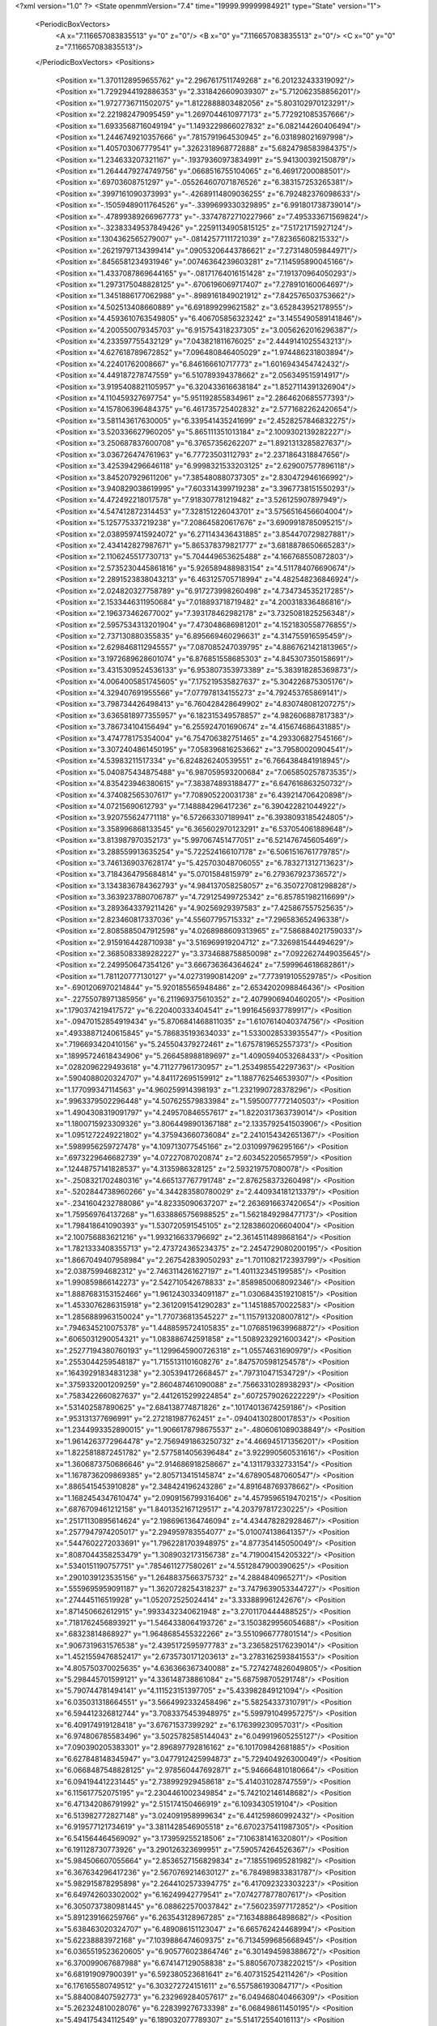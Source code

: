 <?xml version="1.0" ?>
<State openmmVersion="7.4" time="19999.99999984921" type="State" version="1">
	<PeriodicBoxVectors>
		<A x="7.116657083835513" y="0" z="0"/>
		<B x="0" y="7.116657083835513" z="0"/>
		<C x="0" y="0" z="7.116657083835513"/>
	</PeriodicBoxVectors>
	<Positions>
		<Position x="1.3701128959655762" y="2.2967617511749268" z="6.201232433319092"/>
		<Position x="1.7292944192886353" y="2.3318426609039307" z="5.712062358856201"/>
		<Position x="1.9727736711502075" y="1.8122888803482056" z="5.803102970123291"/>
		<Position x="2.221982479095459" y="1.2697044610977173" z="5.772921085357666"/>
		<Position x="1.6933568716049194" y="1.1493229866027832" z="6.082144260406494"/>
		<Position x="1.2446749210357666" y=".7815791964530945" z="6.031898021697998"/>
		<Position x="1.405703067779541" y=".3262318968772888" z="5.6824798583984375"/>
		<Position x="1.234633207321167" y="-.19379360973834991" z="5.941300392150879"/>
		<Position x="1.2644479274749756" y=".0668516755104065" z="6.46917200088501"/>
		<Position x=".69703608751297" y="-.055264607071876526" z="6.383157253265381"/>
		<Position x=".3997161090373993" y="-.42689114809036255" z="6.792482376098633"/>
		<Position x="-.15059489011764526" y="-.3399699330329895" z="6.991801738739014"/>
		<Position x="-.47899389266967773" y="-.33747872710227966" z="7.495333671569824"/>
		<Position x="-.32383349537849426" y=".22591134905815125" z="7.51721715927124"/>
		<Position x=".1304362565279007" y="-.08142577111721039" z="7.82365608215332"/>
		<Position x=".26219797134399414" y=".09053206443786621" z="7.273148059844971"/>
		<Position x=".8456581234931946" y=".00746364239603281" z="7.114595890045166"/>
		<Position x="1.4337087869644165" y="-.08171764016151428" z="7.191370964050293"/>
		<Position x="1.2973175048828125" y="-.6706196069717407" z="7.278910160064697"/>
		<Position x="1.3451886177062988" y="-.8989161849021912" z="7.842576503753662"/>
		<Position x="4.502513408660889" y="6.691899299621582" z="3.652843952178955"/>
		<Position x="4.4593610763549805" y="6.406705856323242" z="3.1455490589141846"/>
		<Position x="4.200550079345703" y="6.915754318237305" z="3.0056262016296387"/>
		<Position x="4.233597755432129" y="7.043821811676025" z="2.4449141025543213"/>
		<Position x="4.627618789672852" y="7.096480846405029" z="1.974486231803894"/>
		<Position x="4.22401762008667" y="6.846166610717773" z="1.6016943454742432"/>
		<Position x="4.449187278747559" y="6.510789394378662" z="2.056349515914917"/>
		<Position x="3.9195408821105957" y="6.320433616638184" z="1.8527114391326904"/>
		<Position x="4.110459327697754" y="5.951192855834961" z="2.2864620685577393"/>
		<Position x="4.157806396484375" y="6.461735725402832" z="2.5771682262420654"/>
		<Position x="3.581143617630005" y="6.339541435241699" z="2.4528257846832275"/>
		<Position x="3.520336627960205" y="5.865111351013184" z="2.1009302139282227"/>
		<Position x="3.250687837600708" y="6.37657356262207" z="1.8921313285827637"/>
		<Position x="3.036726474761963" y="6.77723503112793" z="2.2371864318847656"/>
		<Position x="3.425394296646118" y="6.9998321533203125" z="2.629007577896118"/>
		<Position x="3.845207929611206" y="7.385480880737305" z="2.830472946166992"/>
		<Position x="3.940829038619995" y="7.603314399719238" z="3.3967738151550293"/>
		<Position x="4.472492218017578" y="7.918307781219482" z="3.526125907897949"/>
		<Position x="4.547412872314453" y="7.328151226043701" z="3.5756516456604004"/>
		<Position x="5.125775337219238" y="7.208645820617676" z="3.6909918785095215"/>
		<Position x="2.0389597415924072" y="6.271143436431885" z="3.854470729827881"/>
		<Position x="2.434142827987671" y="5.865378379821777" z="3.6818878650665283"/>
		<Position x="2.1106245517730713" y="5.704449653625488" z="4.166768550872803"/>
		<Position x="2.5735230445861816" y="5.926589488983154" z="4.511784076690674"/>
		<Position x="2.2891523838043213" y="6.463125705718994" z="4.482548236846924"/>
		<Position x="2.024820327758789" y="6.917273998260498" z="4.734734535217285"/>
		<Position x="2.1533446311950684" y="7.018893718719482" z="4.200318336486816"/>
		<Position x="2.196373462677002" y="7.393178462982178" z="3.7325081825256348"/>
		<Position x="2.5957534313201904" y="7.473048686981201" z="4.1521830558776855"/>
		<Position x="2.737130880355835" y="6.895669460296631" z="4.314755916595459"/>
		<Position x="2.6298468112945557" y="7.087085247039795" z="4.8867621421813965"/>
		<Position x="3.1972689628601074" y="6.876851558685303" z="4.845307350158691"/>
		<Position x="3.4315309524536133" y="6.953807353973389" z="5.383918285369873"/>
		<Position x="4.0064005851745605" y="7.175219535827637" z="5.304226875305176"/>
		<Position x="4.329407691955566" y="7.077978134155273" z="4.792453765869141"/>
		<Position x="3.798734426498413" y="6.760428428649902" z="4.830748081207275"/>
		<Position x="3.6365818977355957" y="6.182315349578857" z="4.982606887817383"/>
		<Position x="3.786734104156494" y="6.255924701690674" z="4.415674686431885"/>
		<Position x="3.474778175354004" y="6.754706382751465" z="4.293306827545166"/>
		<Position x="3.3072404861450195" y="7.058396816253662" z="3.79580020904541"/>
		<Position x="4.53983211517334" y="6.824826240539551" z="6.7664384841918945"/>
		<Position x="5.040875434875488" y="6.987059593200684" z="7.065850257873535"/>
		<Position x="4.835423946380615" y="7.383874893188477" z="6.647616863250732"/>
		<Position x="4.374082565307617" y="7.708905220031738" z="6.439214706420898"/>
		<Position x="4.07215690612793" y="7.148884296417236" z="6.390422821044922"/>
		<Position x="3.920755624771118" y="6.572663307189941" z="6.3938093185424805"/>
		<Position x="3.358996868133545" y="6.365602970123291" z="6.537054061889648"/>
		<Position x="3.813987970352173" y="5.997067451477051" z="6.521476745605469"/>
		<Position x="3.288559913635254" y="5.722524166107178" z="6.5061516761779785"/>
		<Position x="3.7461369037628174" y="5.425703048706055" z="6.783271312713623"/>
		<Position x="3.7184364795684814" y="5.0701584815979" z="6.279367923736572"/>
		<Position x="3.1343836784362793" y="4.984137058258057" z="6.350727081298828"/>
		<Position x="3.3639237880706787" y="4.729125499725342" z="6.857851982116699"/>
		<Position x="3.2893643379211426" y="4.90256929397583" z="7.425867557525635"/>
		<Position x="2.823460817337036" y="4.55607795715332" z="7.296583652496338"/>
		<Position x="2.8085885047912598" y="4.0268988609313965" z="7.586884021759033"/>
		<Position x="2.9159164428710938" y="3.516969919204712" z="7.326981544494629"/>
		<Position x="2.3685083389282227" y="3.3734688758850098" z="7.0922627449035645"/>
		<Position x="2.249950647354126" y="3.666736364364624" z="7.599964618682861"/>
		<Position x="1.781120777130127" y="4.02731990814209" z="7.773919105529785"/>
		<Position x="-.6901206970214844" y="5.920185565948486" z="2.6534202098846436"/>
		<Position x="-.22755078971385956" y="6.211969375610352" z="2.4079906940460205"/>
		<Position x=".1790374219417572" y="6.220400333404541" z="1.9916456937789917"/>
		<Position x="-.09470152854919434" y="5.8706841468811035" z="1.6107614040374756"/>
		<Position x=".49338871240615845" y="5.786835193634033" z="1.5330028533935547"/>
		<Position x=".7196693420410156" y="5.245504379272461" z="1.6757819652557373"/>
		<Position x=".18995724618434906" y="5.266458988189697" z="1.4090594053268433"/>
		<Position x=".0282096229493618" y="4.711277961730957" z="1.2534985542297363"/>
		<Position x=".5904088020324707" y="4.841172695159912" z="1.1887762546539307"/>
		<Position x="1.177099347114563" y="4.960259914398193" z="1.2321990728378296"/>
		<Position x=".9963379502296448" y="4.507625579833984" z="1.5950077772140503"/>
		<Position x="1.4904308319091797" y="4.249570846557617" z="1.8220317363739014"/>
		<Position x="1.1800715923309326" y="3.8064498901367188" z="2.1335792541503906"/>
		<Position x="1.0951272249221802" y="4.375943660736084" z="2.2410154342651367"/>
		<Position x=".5989956259727478" y="4.109713077545166" z="2.031099796295166"/>
		<Position x=".6973229646682739" y="4.07227087020874" z="2.603452205657959"/>
		<Position x=".12448757141828537" y="4.3135986328125" z="2.593219757080078"/>
		<Position x="-.2508321702480316" y="4.665137767791748" z="2.876258373260498"/>
		<Position x="-.5202844738960266" y="4.344283580780029" z="2.440934181213379"/>
		<Position x="-.2341604232788086" y="4.82335090637207" z="2.2636916637420654"/>
		<Position x="1.759569764137268" y="1.6338865756988525" z="1.5621849298477173"/>
		<Position x="1.798418641090393" y="1.530720591545105" z="2.1283860206604004"/>
		<Position x="2.100756883621216" y="1.993216633796692" z="2.3614511489868164"/>
		<Position x="1.7821333408355713" y="2.473724365234375" z="2.2454729080200195"/>
		<Position x="1.8667049407958984" y="2.267542839050293" z="1.7011082172393799"/>
		<Position x="2.03875994682312" y="2.7463114261627197" z="1.401132345199585"/>
		<Position x="1.990859866142273" y="2.542710542678833" z=".8589850068092346"/>
		<Position x="1.8887683153152466" y="1.9612430334091187" z="1.0306843519210815"/>
		<Position x="1.4533076286315918" y="2.3612091541290283" z="1.145188570022583"/>
		<Position x="1.2856889963150024" y="1.770736813545227" z="1.1157913208007812"/>
		<Position x=".7946345210075378" y="1.4488595724105835" z="1.0768519639968872"/>
		<Position x=".6065031290054321" y="1.083886742591858" z="1.5089232921600342"/>
		<Position x=".25277194380760193" y="1.1299645900726318" z="1.05574631690979"/>
		<Position x=".2553044259548187" y="1.7155131101608276" z=".8475705981254578"/>
		<Position x=".16439291834831238" y="2.305394172668457" z=".797310471534729"/>
		<Position x=".3759332001209259" y="2.860487461090088" z=".7566331028938293"/>
		<Position x=".7583422660827637" y="2.4412615299224854" z=".6072579026222229"/>
		<Position x=".531402587890625" y="2.684138774871826" z=".10174013674259186"/>
		<Position x=".953131377696991" y="2.272181987762451" z="-.09404130280017853"/>
		<Position x="1.2344993352890015" y="1.9066178798675537" z="-.4806061089038849"/>
		<Position x="1.9614263772964478" y="2.7569491863250732" z="4.466945171356201"/>
		<Position x="1.8225818872451782" y="2.5775814056396484" z="3.922990560531616"/>
		<Position x="1.3606873750686646" y="2.914686918258667" z="4.131179332733154"/>
		<Position x="1.1678736209869385" y="2.805713415145874" z="4.678905487060547"/>
		<Position x=".8865415453910828" y="2.348424196243286" z="4.891648769378662"/>
		<Position x="1.1682454347610474" y="2.0909156799316406" z="4.4579596519470215"/>
		<Position x=".6876709461212158" y="1.8401352167129517" z="4.203797817230225"/>
		<Position x=".25171130895614624" y="2.1986961364746094" z="4.434478282928467"/>
		<Position x=".2577947974205017" y="2.294959783554077" z="5.010074138641357"/>
		<Position x=".5447602272033691" y="1.7962281703948975" z="4.877354145050049"/>
		<Position x=".8087044358253479" y="1.3089032173156738" z="4.719004154205322"/>
		<Position x=".5340151190757751" y=".7854611277580261" z="4.5512847900390625"/>
		<Position x=".2901039123535156" y="1.2648837566375732" z="4.2884840965271"/>
		<Position x=".5559695959091187" y="1.3620728254318237" z="3.7479639053344727"/>
		<Position x=".274445116519928" y="1.052072525024414" z="3.333889961242676"/>
		<Position x=".871450662612915" y=".9933432340621948" z="3.2701170444488525"/>
		<Position x=".7181762456893921" y="1.5464338064193726" z="3.1503829956054688"/>
		<Position x=".68323814868927" y="1.9648685455322266" z="3.5510966777801514"/>
		<Position x=".9067319631576538" y="2.4395172595977783" z="3.2365825176239014"/>
		<Position x="1.4521559476852417" y="2.6735730171203613" z="3.2783162593841553"/>
		<Position x="4.805750370025635" y="4.636366367340088" z="5.7274274826049805"/>
		<Position x="5.298445701599121" y="4.336148738861084" z="5.687598705291748"/>
		<Position x="5.790744781494141" y="4.111523151397705" z="5.433982849121094"/>
		<Position x="6.035031318664551" y="3.5664992332458496" z="5.58254337310791"/>
		<Position x="6.594412326812744" y="3.7083375453948975" z="5.599791049957275"/>
		<Position x="6.409174919128418" y="3.67671537399292" z="6.176399230957031"/>
		<Position x="6.974806785583496" y="3.5025782585144043" z="6.049919605255127"/>
		<Position x="7.090390205383301" y="2.896897792816162" z="6.101709842681885"/>
		<Position x="6.627848148345947" y="3.0477912425994873" z="5.729404926300049"/>
		<Position x="6.0668487548828125" y="2.978560447692871" z="5.946664810180664"/>
		<Position x="6.094194412231445" y="2.738992929458618" z="5.414031028747559"/>
		<Position x="6.115617752075195" y="2.2304461002349854" z="5.742102146148682"/>
		<Position x="6.471342086791992" y="2.515174150466919" z="6.1093430519104"/>
		<Position x="6.513982772827148" y="3.024091958999634" z="6.441259860992432"/>
		<Position x="6.919577121734619" y="3.3811428546905518" z="6.6702375411987305"/>
		<Position x="6.541564464569092" y="3.173959255218506" z="7.106381416320801"/>
		<Position x="6.191128730773926" y="3.290126323699951" z="7.590574264526367"/>
		<Position x="5.984506607055664" y="2.8536527156829834" z="7.185519695281982"/>
		<Position x="6.367634296417236" y="2.5670769214630127" z="6.784989833831787"/>
		<Position x="5.982915878295898" y="2.2644102573394775" z="6.417092323303223"/>
		<Position x="6.649742603302002" y="6.16249942779541" z="7.074277877807617"/>
		<Position x="6.3050737380981445" y="6.088622570037842" z="7.560235977172852"/>
		<Position x="5.891239166259766" y="6.263543128967285" z="7.163488864898682"/>
		<Position x="5.638463020324707" y="6.489086151123047" z="6.665762424468994"/>
		<Position x="5.62238883972168" y="7.1039886474609375" z="6.7134599685668945"/>
		<Position x="6.0365519523620605" y="6.905776023864746" z="6.301494598388672"/>
		<Position x="6.370099067687988" y="6.674147129058838" z="5.8805670738220215"/>
		<Position x="6.681919097900391" y="6.592380523681641" z="6.407315254211426"/>
		<Position x="6.176165580749512" y="6.303272724151611" z="6.557586193084717"/>
		<Position x="5.884008407592773" y="6.232969284057617" z="6.049468040466309"/>
		<Position x="5.262324810028076" y="6.228399276733398" z="6.068498611450195"/>
		<Position x="5.494175434112549" y="6.189032077789307" z="5.514172554016113"/>
		<Position x="5.982344150543213" y="6.50242280960083" z="5.460385799407959"/>
		<Position x="6.546550750732422" y="6.300601959228516" z="5.414175987243652"/>
		<Position x="6.117117404937744" y="5.887036323547363" z="5.3863983154296875"/>
		<Position x="6.30790376663208" y="5.830842971801758" z="5.9598846435546875"/>
		<Position x="6.829543113708496" y="6.1472015380859375" z="6.000053882598877"/>
		<Position x="6.846292018890381" y="5.843120574951172" z="5.4851884841918945"/>
		<Position x="7.2627058029174805" y="6.255878448486328" z="5.507808685302734"/>
		<Position x="7.031782627105713" y="6.784807205200195" z="5.597496509552002"/>
		<Position x="5.539811611175537" y="2.5951595306396484" z="4.352356910705566"/>
		<Position x="5.919631004333496" y="3.0214505195617676" z="4.17859411239624"/>
		<Position x="6.192076206207275" y="3.4393482208251953" z="4.509954452514648"/>
		<Position x="6.492340087890625" y="3.81649112701416" z="4.145560264587402"/>
		<Position x="6.667881488800049" y="3.947735071182251" z="3.600241184234619"/>
		<Position x="6.987125396728516" y="4.160247325897217" z="3.148529529571533"/>
		<Position x="7.106236457824707" y="4.473001003265381" z="3.6197876930236816"/>
		<Position x="7.395875453948975" y="4.659297943115234" z="4.084352016448975"/>
		<Position x="7.7567973136901855" y="4.2376861572265625" z="3.8496570587158203"/>
		<Position x="7.584395885467529" y="3.9014928340911865" z="4.311069011688232"/>
		<Position x="7.138297080993652" y="3.8042314052581787" z="3.953882932662964"/>
		<Position x="6.999037265777588" y="4.2500505447387695" z="4.331347942352295"/>
		<Position x="6.674383163452148" y="4.689910411834717" z="4.576972484588623"/>
		<Position x="6.2602996826171875" y="4.288276195526123" z="4.708760738372803"/>
		<Position x="6.2974162101745605" y="3.813650369644165" z="5.028213977813721"/>
		<Position x="6.840035438537598" y="4.131680965423584" z="4.950920581817627"/>
		<Position x="7.210210800170898" y="3.9835050106048584" z="5.378523349761963"/>
		<Position x="7.145390033721924" y="3.3880207538604736" z="5.263793468475342"/>
		<Position x="7.446295261383057" y="3.551649570465088" z="4.796797275543213"/>
		<Position x="6.841119766235352" y="3.5243849754333496" z="4.6514716148376465"/>
		<Position x="5.691864013671875" y=".38802802562713623" z="3.5991787910461426"/>
		<Position x="5.65103006362915" y=".7449299097061157" z="3.1367523670196533"/>
		<Position x="5.651198863983154" y="1.0930603742599487" z="3.609684705734253"/>
		<Position x="5.489488124847412" y="1.3326081037521362" z="3.084831953048706"/>
		<Position x="5.672253131866455" y="1.4420299530029297" z="2.5419507026672363"/>
		<Position x="6.188533306121826" y="1.6695667505264282" z="2.3338067531585693"/>
		<Position x="5.884347915649414" y="1.4490025043487549" z="1.8594982624053955"/>
		<Position x="5.3200178146362305" y="1.1759551763534546" z="1.8462142944335938"/>
		<Position x="5.364530563354492" y=".6314869523048401" z="1.570852518081665"/>
		<Position x="4.796214580535889" y=".7780984044075012" z="1.4074231386184692"/>
		<Position x="4.414013385772705" y="1.225611686706543" z="1.5044692754745483"/>
		<Position x="4.265371799468994" y="1.7212990522384644" z="1.8451753854751587"/>
		<Position x="3.963357925415039" y="1.7187021970748901" z="1.3182023763656616"/>
		<Position x="3.5814459323883057" y="2.1617743968963623" z="1.4081038236618042"/>
		<Position x="3.7214467525482178" y="2.0394084453582764" z="1.9896193742752075"/>
		<Position x="3.4586596488952637" y="1.5505893230438232" z="1.7511746883392334"/>
		<Position x="3.1416542530059814" y="2.0536623001098633" z="1.8177173137664795"/>
		<Position x="2.888244867324829" y="1.914337396621704" z="1.279070496559143"/>
		<Position x="2.5680556297302246" y="2.3606812953948975" z="1.4985003471374512"/>
		<Position x="2.35176157951355" y="2.4594035148620605" z="2.071859121322632"/>
		<Position x="4.31591272354126" y=".5256438851356506" z="1.7857571840286255"/>
		<Position x="3.7899646759033203" y=".26780879497528076" z="1.6359121799468994"/>
		<Position x="3.8293190002441406" y=".5061326622962952" z="2.2019920349121094"/>
		<Position x="3.7971277236938477" y=".8805497884750366" z="2.6410484313964844"/>
		<Position x="4.114828109741211" y="1.0680623054504395" z="3.116312026977539"/>
		<Position x="4.3632941246032715" y="1.255043387413025" z="2.6135902404785156"/>
		<Position x="4.744170665740967" y="1.179017186164856" z="3.0724713802337646"/>
		<Position x="5.04857873916626" y="1.1624205112457275" z="3.593029022216797"/>
		<Position x="5.114606857299805" y=".6464036107063293" z="3.358340263366699"/>
		<Position x="5.148479461669922" y=".6142485737800598" z="2.772341728210449"/>
		<Position x="5.469343185424805" y=".13448457419872284" z="2.9624526500701904"/>
		<Position x="5.824314594268799" y=".39358797669410706" z="2.6034088134765625"/>
		<Position x="6.159466743469238" y=".8831556439399719" z="2.4822909832000732"/>
		<Position x="6.128171443939209" y="1.2572927474975586" z="2.965454339981079"/>
		<Position x="6.311209678649902" y=".938398540019989" z="3.4385030269622803"/>
		<Position x="6.353385925292969" y=".39490896463394165" z="3.680079936981201"/>
		<Position x="6.230898380279541" y=".8189382553100586" z="4.075760841369629"/>
		<Position x="5.934366703033447" y="1.2446842193603516" z="4.345355987548828"/>
		<Position x="5.426496505737305" y="1.427056074142456" z="4.120391845703125"/>
		<Position x="5.775564670562744" y="1.9085559844970703" z="4.221963882446289"/>
		<Position x="-.6117784380912781" y="4.259319305419922" z=".4555273652076721"/>
		<Position x="-.5960021615028381" y="4.598726272583008" z=".9728495478630066"/>
		<Position x="-.42501404881477356" y="4.148052215576172" z="1.3507894277572632"/>
		<Position x="-.5339387655258179" y="4.659313201904297" z="1.6152901649475098"/>
		<Position x="-.41449737548828125" y="5.139376640319824" z="1.276818037033081"/>
		<Position x="-.3910769522190094" y="5.2923102378845215" z="1.850130319595337"/>
		<Position x="-.6085568070411682" y="5.83051872253418" z="2.0413148403167725"/>
		<Position x="-.17991527915000916" y="5.597876071929932" z="2.3868045806884766"/>
		<Position x=".2393837720155716" y="5.276789665222168" z="2.0936429500579834"/>
		<Position x=".4089759290218353" y="4.7243733406066895" z="1.9682012796401978"/>
		<Position x="-.024920109659433365" y="4.358593463897705" z="1.838141679763794"/>
		<Position x=".043641768395900726" y="3.8379437923431396" z="1.5319771766662598"/>
		<Position x=".5213589668273926" y="3.9325592517852783" z="1.1818305253982544"/>
		<Position x="1.0162948369979858" y="3.883561611175537" z="1.5146937370300293"/>
		<Position x="1.5502958297729492" y="3.59202241897583" z="1.5609785318374634"/>
		<Position x="2.1260173320770264" y="3.4167871475219727" z="1.673087477684021"/>
		<Position x="1.743718147277832" y="3.0599308013916016" z="1.9400255680084229"/>
		<Position x="1.8145837783813477" y="3.6180551052093506" z="2.1759696006774902"/>
		<Position x="2.3958656787872314" y="3.620067596435547" z="2.3554112911224365"/>
		<Position x="2.783003807067871" y="3.9626822471618652" z="2.066072940826416"/>
		<Position x="7.226728439331055" y="1.5398013591766357" z="2.985656261444092"/>
		<Position x="7.04384183883667" y="1.9992477893829346" z="3.33805513381958"/>
		<Position x="6.613320350646973" y="2.3896708488464355" z="3.184133529663086"/>
		<Position x="6.981513977050781" y="2.732818126678467" z="3.5302720069885254"/>
		<Position x="6.85454797744751" y="3.2354605197906494" z="3.8649275302886963"/>
		<Position x="6.890588760375977" y="3.390366792678833" z="3.2960755825042725"/>
		<Position x="6.986889362335205" y="3.0246167182922363" z="2.834991931915283"/>
		<Position x="6.763794422149658" y="2.6855432987213135" z="2.409301280975342"/>
		<Position x="6.161925315856934" y="2.648101568222046" z="2.5996878147125244"/>
		<Position x="5.802674770355225" y="3.0809037685394287" z="2.493788242340088"/>
		<Position x="5.896313667297363" y="3.4102253913879395" z="3.0248587131500244"/>
		<Position x="6.3556437492370605" y="3.034733295440674" z="3.156118869781494"/>
		<Position x="6.324834823608398" y="2.678832530975342" z="3.6725523471832275"/>
		<Position x="6.023943901062012" y="2.520968437194824" z="3.1893768310546875"/>
		<Position x="5.514904022216797" y="2.207770586013794" z="3.25150728225708"/>
		<Position x="5.4344892501831055" y="1.763422966003418" z="3.6610348224639893"/>
		<Position x="5.872332572937012" y="2.187863826751709" z="3.716999053955078"/>
		<Position x="6.158293724060059" y="2.394042491912842" z="4.21126651763916"/>
		<Position x="6.1083292961120605" y="2.6851377487182617" z="4.710812091827393"/>
		<Position x="6.125685691833496" y="2.2020316123962402" z="5.064108848571777"/>
		<Position x="4.556260108947754" y="1.7655093669891357" z="1.2683677673339844"/>
		<Position x="4.719772815704346" y="2.3108270168304443" z="1.0992769002914429"/>
		<Position x="5.1417083740234375" y="1.9715778827667236" z=".9186815023422241"/>
		<Position x="5.473732948303223" y="2.4754745960235596" z=".9863096475601196"/>
		<Position x="5.484678268432617" y="2.5493931770324707" z="1.5774785280227661"/>
		<Position x="5.752480983734131" y="2.4849555492401123" z="2.124028205871582"/>
		<Position x="6.066159248352051" y="2.077444076538086" z="1.8077807426452637"/>
		<Position x="6.446653366088867" y="2.204275369644165" z="2.2620251178741455"/>
		<Position x="6.6114726066589355" y="2.3018901348114014" z="1.6991283893585205"/>
		<Position x="7.104346752166748" y="2.578986167907715" z="1.8268400430679321"/>
		<Position x="7.043389320373535" y="2.630629539489746" z="1.2488363981246948"/>
		<Position x="7.559666633605957" y="2.8628621101379395" z="1.4209513664245605"/>
		<Position x="8.080708503723145" y="2.700366497039795" z="1.1579234600067139"/>
		<Position x="7.7701096534729" y="2.17915678024292" z="1.1934962272644043"/>
		<Position x="7.684696197509766" y="2.3827507495880127" z="1.7499704360961914"/>
		<Position x="8.121767044067383" y="2.0015594959259033" z="1.688539743423462"/>
		<Position x="8.511676788330078" y="2.021568536758423" z="2.1403331756591797"/>
		<Position x="7.9683074951171875" y="2.1680028438568115" z="2.3382132053375244"/>
		<Position x="7.644291877746582" y="2.086315870285034" z="2.8239870071411133"/>
		<Position x="7.3889546394348145" y="2.526695489883423" z="3.094269275665283"/>
		<Position x="3.165957450866699" y=".823233962059021" z="3.656792402267456"/>
		<Position x="2.5710391998291016" y=".8647422790527344" z="3.7147183418273926"/>
		<Position x="2.3767850399017334" y="1.429495930671692" z="3.7539472579956055"/>
		<Position x="2.8543779850006104" y="1.3850996494293213" z="4.1226606369018555"/>
		<Position x="3.005140781402588" y=".8404650092124939" z="4.2612624168396"/>
		<Position x="3.162431001663208" y=".3099340796470642" z="4.463756561279297"/>
		<Position x="3.4638447761535645" y=".3597784638404846" z="4.974715232849121"/>
		<Position x="3.4767677783966064" y=".8426423072814941" z="4.620509147644043"/>
		<Position x="3.3046228885650635" y="1.0843567848205566" z="5.150145530700684"/>
		<Position x="3.2237818241119385" y="1.4164984226226807" z="4.66158390045166"/>
		<Position x="3.447129964828491" y="1.2598527669906616" z="4.133258819580078"/>
		<Position x="3.726144313812256" y="1.1523293256759644" z="3.6068902015686035"/>
		<Position x="3.387162923812866" y="1.0022361278533936" z="3.098268508911133"/>
		<Position x="2.974587917327881" y="1.2827916145324707" z="2.7644729614257812"/>
		<Position x="2.8562278747558594" y="1.291009545326233" z="3.349705934524536"/>
		<Position x="3.1702733039855957" y="1.757839560508728" z="3.0808098316192627"/>
		<Position x="3.4296061992645264" y="1.8923219442367554" z="2.5572261810302734"/>
		<Position x="3.7164456844329834" y="1.4543911218643188" z="2.84574031829834"/>
		<Position x="3.952324628829956" y="1.5633704662322998" z="2.2942187786102295"/>
		<Position x="4.110775470733643" y="1.0544815063476562" z="2.013327121734619"/>
		<Position x=".6727137565612793" y="7.251782417297363" z="5.409801959991455"/>
		<Position x="1.0150678157806396" y="6.765377521514893" z="5.3387556076049805"/>
		<Position x="1.4993737936019897" y="6.541635990142822" z="5.06566858291626"/>
		<Position x="1.1966608762741089" y="6.045629501342773" z="5.085659980773926"/>
		<Position x=".6030486226081848" y="6.149223804473877" z="5.029160022735596"/>
		<Position x=".8149023652076721" y="5.6629557609558105" z="4.743382930755615"/>
		<Position x=".3585801422595978" y="5.880603313446045" z="4.401559829711914"/>
		<Position x=".8530318737030029" y="5.772725582122803" z="4.0742058753967285"/>
		<Position x=".8576371073722839" y="6.270085334777832" z="4.403365612030029"/>
		<Position x="1.0514206886291504" y="6.787230968475342" z="4.1727213859558105"/>
		<Position x="1.5636898279190063" y="6.914348125457764" z="3.9553699493408203"/>
		<Position x="1.6892623901367188" y="7.483358383178711" z="4.0887041091918945"/>
		<Position x="1.5175031423568726" y="8.05319881439209" z="4.225799083709717"/>
		<Position x="1.8405065536499023" y="8.523954391479492" z="4.046559810638428"/>
		<Position x="2.1929993629455566" y="8.05578899383545" z="4.222269535064697"/>
		<Position x="1.9851219654083252" y="8.19110107421875" z="4.734667778015137"/>
		<Position x="2.272974729537964" y="8.050713539123535" z="5.253474235534668"/>
		<Position x="1.7336846590042114" y="7.8284502029418945" z="5.304507255554199"/>
		<Position x="2.056985855102539" y="7.631531238555908" z="5.7792792320251465"/>
		<Position x="2.2807180881500244" y="7.40592098236084" z="5.293152809143066"/>
		<Position x="3.9407548904418945" y="5.850613594055176" z="2.886040210723877"/>
		<Position x="4.07017707824707" y="5.318276405334473" z="2.7334792613983154"/>
		<Position x="4.54218864440918" y="5.426843643188477" z="2.3893516063690186"/>
		<Position x="4.047555923461914" y="5.3008713722229" z="2.0563716888427734"/>
		<Position x="4.553338050842285" y="5.106891632080078" z="1.824417233467102"/>
		<Position x="4.434303283691406" y="4.806186676025391" z="1.3503010272979736"/>
		<Position x="4.054731845855713" y="4.694282531738281" z="1.8022359609603882"/>
		<Position x="3.927399158477783" y="5.152750015258789" z="1.4662278890609741"/>
		<Position x="3.373234748840332" y="5.342589855194092" z="1.5916260480880737"/>
		<Position x="2.890990972518921" y="5.055123329162598" z="1.601203441619873"/>
		<Position x="2.298321485519409" y="4.962037086486816" z="1.5765814781188965"/>
		<Position x="2.450549364089966" y="4.979237079620361" z="2.1572067737579346"/>
		<Position x="1.9232468605041504" y="5.2671732902526855" z="2.0807316303253174"/>
		<Position x="2.074148654937744" y="5.279416561126709" z="2.6660356521606445"/>
		<Position x="2.3051345348358154" y="5.744664192199707" z="2.3584072589874268"/>
		<Position x="2.510117769241333" y="6.197773456573486" z="2.65529465675354"/>
		<Position x="2.384610176086426" y="6.7693963050842285" z="2.5885493755340576"/>
		<Position x="2.245633125305176" y="6.960598468780518" z="3.1381514072418213"/>
		<Position x="1.9625941514968872" y="7.200363636016846" z="2.640133857727051"/>
		<Position x="2.1120800971984863" y="7.632009029388428" z="2.251654624938965"/>
		<Position x="5.104259014129639" y="6.250639915466309" z="1.8189462423324585"/>
		<Position x="5.62516450881958" y="5.99116849899292" z="1.6544899940490723"/>
		<Position x="5.8185906410217285" y="5.641024112701416" z="2.0795717239379883"/>
		<Position x="5.832638740539551" y="5.296202182769775" z="2.5804290771484375"/>
		<Position x="6.146012306213379" y="5.499529838562012" z="3.0619473457336426"/>
		<Position x="6.279671669006348" y="5.968649864196777" z="3.384411334991455"/>
		<Position x="6.648974418640137" y="6.325373649597168" z="3.079712390899658"/>
		<Position x="6.080906867980957" y="6.379014015197754" z="2.8905131816864014"/>
		<Position x="5.918706893920898" y="6.869017601013184" z="2.527245044708252"/>
		<Position x="5.483219623565674" y="6.5970072746276855" z="2.8009467124938965"/>
		<Position x="5.582719802856445" y="6.293311595916748" z="2.299579620361328"/>
		<Position x="5.579067707061768" y="5.905984878540039" z="2.752930164337158"/>
		<Position x="5.050693035125732" y="6.093221664428711" z="2.9542548656463623"/>
		<Position x="4.515038013458252" y="5.9022016525268555" z="2.8240668773651123"/>
		<Position x="4.450491428375244" y="5.491248607635498" z="3.2547833919525146"/>
		<Position x="4.50609016418457" y="5.267448902130127" z="3.801870107650757"/>
		<Position x="3.963884115219116" y="4.946329593658447" z="3.796107530593872"/>
		<Position x="3.8768744468688965" y="5.33441162109375" z="3.3625948429107666"/>
		<Position x="4.2474589347839355" y="4.889569282531738" z="3.2692360877990723"/>
		<Position x="4.507115364074707" y="4.574620246887207" z="3.693636178970337"/>
		<Position x="7.610516548156738" y="1.675999402999878" z="1.5870258808135986"/>
		<Position x="7.059539794921875" y="1.9045196771621704" z="1.4125568866729736"/>
		<Position x="6.600683212280273" y="1.705130934715271" z="1.7405232191085815"/>
		<Position x="6.284711837768555" y="1.8472115993499756" z="1.27284574508667"/>
		<Position x="5.8462018966674805" y="1.9476318359375" z=".885509192943573"/>
		<Position x="5.63308572769165" y="1.8052314519882202" z="1.4097548723220825"/>
		<Position x="5.74915885925293" y="1.195151925086975" z="1.3430330753326416"/>
		<Position x="5.3348188400268555" y=".8897841572761536" z="1.018293857574463"/>
		<Position x="5.852936744689941" y=".6478410363197327" z=".8556134104728699"/>
		<Position x="6.369019508361816" y=".6861921548843384" z=".5753788948059082"/>
		<Position x="6.770198822021484" y="1.0591397285461426" z=".7907188534736633"/>
		<Position x="6.90316104888916" y=".5432050228118896" z="1.0693944692611694"/>
		<Position x="7.1240057945251465" y=".7823603749275208" z="1.5847642421722412"/>
		<Position x="7.13967227935791" y="1.34311842918396" z="1.7915281057357788"/>
		<Position x="6.727236270904541" y="1.2721129655838013" z="1.3441532850265503"/>
		<Position x="6.354374885559082" y=".784671425819397" z="1.35740065574646"/>
		<Position x="6.594274520874023" y=".5952239036560059" z="1.861318588256836"/>
		<Position x="6.523906230926514" y="1.1657170057296753" z="1.9953866004943848"/>
		<Position x="6.917540550231934" y="1.3935695886611938" z="2.410402536392212"/>
		<Position x="6.888228893280029" y=".793613612651825" z="2.394651412963867"/>
		<Position x="2.706698179244995" y="3.9718470573425293" z="6.943366527557373"/>
		<Position x="3.2922680377960205" y="4.106093406677246" z="7.004059791564941"/>
		<Position x="3.163027763366699" y="4.070908546447754" z="6.401911735534668"/>
		<Position x="2.5802042484283447" y="4.050708293914795" z="6.256335735321045"/>
		<Position x="2.9555327892303467" y="4.2450995445251465" z="5.812535762786865"/>
		<Position x="3.456984758377075" y="4.570262432098389" z="5.9671478271484375"/>
		<Position x="3.4575469493865967" y="5.108628749847412" z="5.6298017501831055"/>
		<Position x="3.5736892223358154" y="5.591810703277588" z="5.942483901977539"/>
		<Position x="3.617234706878662" y="5.693507671356201" z="5.36338996887207"/>
		<Position x="4.1536383628845215" y="5.905448913574219" z="5.337778568267822"/>
		<Position x="4.710134983062744" y="5.7393927574157715" z="5.170310020446777"/>
		<Position x="4.606347560882568" y="5.140639781951904" z="5.271361351013184"/>
		<Position x="5.177142143249512" y="4.9887824058532715" z="5.301621913909912"/>
		<Position x="5.321541786193848" y="5.107030868530273" z="5.878663063049316"/>
		<Position x="5.475815773010254" y="4.628077507019043" z="6.196057319641113"/>
		<Position x="5.312566757202148" y="4.58059024810791" z="6.7640204429626465"/>
		<Position x="5.160580158233643" y="5.158031940460205" z="6.853157997131348"/>
		<Position x="5.603256702423096" y="5.176957607269287" z="6.469354629516602"/>
		<Position x="6.032558441162109" y="4.750157833099365" z="6.496649742126465"/>
		<Position x="6.136287212371826" y="5.203817367553711" z="6.101146697998047"/>
		<Position x="6.641183853149414" y="3.2475035190582275" z="1.7174248695373535"/>
		<Position x="6.59361457824707" y="3.823394775390625" z="1.8744920492172241"/>
		<Position x="7.108136177062988" y="3.8069088459014893" z="2.2077975273132324"/>
		<Position x="7.176726341247559" y="3.670377016067505" z="2.803447961807251"/>
		<Position x="6.606196403503418" y="3.7181782722473145" z="2.849358320236206"/>
		<Position x="6.10240364074707" y="3.9339089393615723" z="2.609825849533081"/>
		<Position x="5.9810895919799805" y="3.559124231338501" z="2.1514594554901123"/>
		<Position x="6.430008888244629" y="3.2254350185394287" z="2.4406585693359375"/>
		<Position x="6.223119735717773" y="2.9008469581604004" z="2.0067191123962402"/>
		<Position x="5.769522190093994" y="3.1388912200927734" z="1.6687798500061035"/>
		<Position x="5.853814601898193" y="2.967402458190918" z="1.1081877946853638"/>
		<Position x="6.056729793548584" y="2.6091928482055664" z=".6772992014884949"/>
		<Position x="6.601222991943359" y="2.6622931957244873" z=".3590995967388153"/>
		<Position x="6.645400047302246" y="2.3466532230377197" z=".8585549592971802"/>
		<Position x="6.750397205352783" y="1.7352691888809204" z=".8399350643157959"/>
		<Position x="6.910257339477539" y="2.031353235244751" z=".3407604992389679"/>
		<Position x="7.001119613647461" y="2.382038116455078" z="-.14074429869651794"/>
		<Position x="7.445321559906006" y="2.379342794418335" z="-.5595111846923828"/>
		<Position x="7.419251918792725" y="2.9787609577178955" z="-.4919836223125458"/>
		<Position x="7.174548625946045" y="3.0798301696777344" z=".0374690480530262"/>
		<Position x="6.2146382331848145" y="3.8862106800079346" z="7.220759868621826"/>
		<Position x="6.63877534866333" y="3.887409210205078" z="6.808446884155273"/>
		<Position x="7.1324782371521" y="4.077178001403809" z="6.490091800689697"/>
		<Position x="6.922721862792969" y="4.209897041320801" z="5.9412713050842285"/>
		<Position x="6.5219526290893555" y="4.3933258056640625" z="6.350776195526123"/>
		<Position x="6.503742694854736" y="4.561330318450928" z="6.924355506896973"/>
		<Position x="6.547357559204102" y="5.060450077056885" z="6.638748645782471"/>
		<Position x="6.208221435546875" y="5.556376934051514" z="6.6134843826293945"/>
		<Position x="6.746023654937744" y="5.779481410980225" z="6.519554138183594"/>
		<Position x="6.768406391143799" y="5.432494640350342" z="6.058664321899414"/>
		<Position x="7.12239933013916" y="5.243654251098633" z="5.6093621253967285"/>
		<Position x="7.433406829833984" y="5.2521586418151855" z="6.085046768188477"/>
		<Position x="7.012220859527588" y="4.865771770477295" z="6.287508487701416"/>
		<Position x="7.148033618927002" y="5.3015289306640625" z="6.667263984680176"/>
		<Position x="7.364694595336914" y="5.504247665405273" z="7.152746200561523"/>
		<Position x="7.952688217163086" y="5.415037631988525" z="7.217123508453369"/>
		<Position x="8.38636589050293" y="5.810103893280029" z="7.334071636199951"/>
		<Position x="7.914965629577637" y="5.896873950958252" z="7.683624744415283"/>
		<Position x="7.3898444175720215" y="5.9845805168151855" z="7.955463409423828"/>
		<Position x="6.953711032867432" y="6.368327617645264" z="7.8495402336120605"/>
		<Position x="3.863461971282959" y="3.0514438152313232" z="3.096287965774536"/>
		<Position x="3.6929266452789307" y="3.3003108501434326" z="2.558090925216675"/>
		<Position x="3.547787666320801" y="3.539644718170166" z="3.0804803371429443"/>
		<Position x="3.340649127960205" y="4.071784496307373" z="3.007573366165161"/>
		<Position x="2.933677911758423" y="4.20602560043335" z="2.593564987182617"/>
		<Position x="2.83687686920166" y="4.452585697174072" z="3.121026039123535"/>
		<Position x="3.0367588996887207" y="4.146346092224121" z="3.6069257259368896"/>
		<Position x="2.6457347869873047" y="3.8027396202087402" z="3.9289650917053223"/>
		<Position x="2.075474262237549" y="3.9589221477508545" z="3.929643392562866"/>
		<Position x="1.6043379306793213" y="3.90254545211792" z="3.5752573013305664"/>
		<Position x="1.9635851383209229" y="4.179049968719482" z="3.154047966003418"/>
		<Position x="2.3884634971618652" y="4.336552619934082" z="3.5056686401367188"/>
		<Position x="2.0070338249206543" y="4.7027506828308105" z="3.784583806991577"/>
		<Position x="1.7599223852157593" y="4.817180633544922" z="3.2601442337036133"/>
		<Position x="1.5964025259017944" y="5.3640031814575195" z="3.1014792919158936"/>
		<Position x="1.6843706369400024" y="5.858193874359131" z="2.7749645709991455"/>
		<Position x="1.3988596200942993" y="5.492717742919922" z="2.3741354942321777"/>
		<Position x="1.4739900827407837" y="4.9349188804626465" z="2.5563337802886963"/>
		<Position x="1.2696874141693115" y="5.052121162414551" z="1.996833324432373"/>
		<Position x="1.6981492042541504" y="4.885467052459717" z="1.6047850847244263"/>
		<Position x="2.353985548019409" y="6.41322660446167" z="3.303730010986328"/>
		<Position x="2.8122873306274414" y="6.09434700012207" z="3.2569973468780518"/>
		<Position x="3.1424779891967773" y="5.984768867492676" z="2.770246982574463"/>
		<Position x="3.069742202758789" y="6.57655668258667" z="2.8720951080322266"/>
		<Position x="2.827526569366455" y="7.100665092468262" z="2.955838918685913"/>
		<Position x="2.7204511165618896" y="7.414666175842285" z="2.472865104675293"/>
		<Position x="3.26975417137146" y="7.683608055114746" z="2.452753782272339"/>
		<Position x="2.82254958152771" y="7.979476451873779" z="2.1945996284484863"/>
		<Position x="2.479029893875122" y="8.030563354492188" z="2.6875665187835693"/>
		<Position x="2.3057501316070557" y="7.619956016540527" z="3.0803003311157227"/>
		<Position x="2.897547483444214" y="7.737758159637451" z="3.071183919906616"/>
		<Position x="3.361707925796509" y="7.456361770629883" z="3.3117551803588867"/>
		<Position x="3.520106077194214" y="6.911630153656006" z="3.2900373935699463"/>
		<Position x="3.543912887573242" y="6.309896945953369" z="3.1751134395599365"/>
		<Position x="3.3629202842712402" y="5.7669596672058105" z="3.337214946746826"/>
		<Position x="2.8728127479553223" y="5.451207637786865" z="3.4402318000793457"/>
		<Position x="3.2383577823638916" y="5.1408796310424805" z="3.103790521621704"/>
		<Position x="3.471205234527588" y="5.437613487243652" z="2.6230647563934326"/>
		<Position x="3.005312919616699" y="5.289089202880859" z="2.246964931488037"/>
		<Position x="3.4999396800994873" y="5.013272285461426" z="2.156649112701416"/>
		<Position x="5.441926002502441" y="7.235317707061768" z="4.210254669189453"/>
		<Position x="5.928339958190918" y="7.487824440002441" z="4.479396820068359"/>
		<Position x="5.517507076263428" y="7.881292819976807" z="4.309433937072754"/>
		<Position x="5.5820770263671875" y="7.904201030731201" z="4.909085750579834"/>
		<Position x="5.519749164581299" y="7.831530570983887" z="5.5027899742126465"/>
		<Position x="5.271913528442383" y="7.308873653411865" z="5.5149383544921875"/>
		<Position x="5.595363140106201" y="7.392813205718994" z="6.038595199584961"/>
		<Position x="5.534162998199463" y="6.7586870193481445" z="5.927027702331543"/>
		<Position x="5.054724216461182" y="6.824484825134277" z="6.314326763153076"/>
		<Position x="5.03407621383667" y="6.3282470703125" z="6.63623046875"/>
		<Position x="5.244144439697266" y="6.407209396362305" z="7.2107930183410645"/>
		<Position x="4.643365383148193" y="6.443836688995361" z="7.329257965087891"/>
		<Position x="4.173414707183838" y="6.26596212387085" z="7.667553901672363"/>
		<Position x="4.461665630340576" y="6.6897077560424805" z="7.975438117980957"/>
		<Position x="4.092356204986572" y="6.865316867828369" z="7.490573406219482"/>
		<Position x="3.6149582862854004" y="6.500135898590088" z="7.562494277954102"/>
		<Position x="3.5881834030151367" y="5.9593353271484375" z="7.8192291259765625"/>
		<Position x="3.6050515174865723" y="5.4151411056518555" z="8.037923812866211"/>
		<Position x="3.6905393600463867" y="4.790022373199463" z="8.015616416931152"/>
		<Position x="3.780280113220215" y="4.268344402313232" z="8.28865909576416"/>
		<Position x="3.2007040977478027" y="3.2224128246307373" z="1.3034577369689941"/>
		<Position x="3.098524808883667" y="3.479813814163208" z="1.8090018033981323"/>
		<Position x="3.703869104385376" y="3.3920352458953857" z="1.8657695055007935"/>
		<Position x="3.7737178802490234" y="3.6269288063049316" z="1.3086799383163452"/>
		<Position x="3.9699528217315674" y="3.9289398193359375" z="1.7646100521087646"/>
		<Position x="3.4004883766174316" y="4.0266194343566895" z="1.6626358032226562"/>
		<Position x="3.4308745861053467" y="3.845519781112671" z="2.2419047355651855"/>
		<Position x="3.693308115005493" y="4.392046928405762" z="2.2508933544158936"/>
		<Position x="3.1236064434051514" y="4.494741439819336" z="2.032050371170044"/>
		<Position x="3.4504666328430176" y="4.668909072875977" z="1.5875108242034912"/>
		<Position x="2.957847833633423" y="4.406935691833496" z="1.392529845237732"/>
		<Position x="2.521327018737793" y="4.43854284286499" z="1.803383231163025"/>
		<Position x="2.0815539360046387" y="4.0591959953308105" z="1.7183200120925903"/>
		<Position x="1.953092098236084" y="4.413182735443115" z="1.2793571949005127"/>
		<Position x="1.4513782262802124" y="4.139847278594971" z="1.1711947917938232"/>
		<Position x=".9383444786071777" y="4.368507385253906" z=".9105553030967712"/>
		<Position x="1.0038816928863525" y="3.831102132797241" z=".7017698287963867"/>
		<Position x="1.3763835430145264" y="3.5312509536743164" z=".34036463499069214"/>
		<Position x="1.483350396156311" y="3.5189504623413086" z=".926977276802063"/>
		<Position x="1.5235687494277954" y="3.0402672290802" z="1.2817391157150269"/>
		<Position x="1.1222543716430664" y="1.4954774379730225" z="6.1820759773254395"/>
		<Position x="1.3340703248977661" y="1.778732180595398" z="5.682010650634766"/>
		<Position x="1.1217072010040283" y="2.3489151000976562" z="5.573569297790527"/>
		<Position x="1.4912917613983154" y="2.106471300125122" z="5.173009872436523"/>
		<Position x="1.1405155658721924" y="1.6681876182556152" z="5.089437007904053"/>
		<Position x="1.5734485387802124" y="1.6235995292663574" z="4.67688512802124"/>
		<Position x="1.7820106744766235" y="1.4947636127471924" z="5.212118148803711"/>
		<Position x="1.3538920879364014" y="1.2126322984695435" z="5.518818378448486"/>
		<Position x=".7421833276748657" y="1.2366536855697632" z="5.549328327178955"/>
		<Position x=".5498471260070801" y="1.008383870124817" z="6.059349536895752"/>
		<Position x=".7152082324028015" y=".4145544767379761" z="5.947373867034912"/>
		<Position x=".16376732289791107" y=".19928042590618134" z="5.832242488861084"/>
		<Position x=".051700904965400696" y=".19934269785881042" z="5.236815452575684"/>
		<Position x=".46826425194740295" y=".1685604751110077" z="4.796778202056885"/>
		<Position x=".8069851398468018" y="-.26959338784217834" z="4.740425109863281"/>
		<Position x=".3083168864250183" y="-.5578597187995911" z="4.593682289123535"/>
		<Position x=".3448673486709595" y="-.37772518396377563" z="5.1757049560546875"/>
		<Position x=".5306009650230408" y="-.381241112947464" z="5.762118816375732"/>
		<Position x=".1158367320895195" y="-.3654901087284088" z="6.207769870758057"/>
		<Position x=".06526701897382736" y=".10214799642562866" z="6.550599098205566"/>
		<Position x="1.6634843349456787" y="7.115965843200684" z="5.2596049308776855"/>
		<Position x="1.971936821937561" y="6.772066593170166" z="5.667997360229492"/>
		<Position x="1.8283597230911255" y="7.10904598236084" z="6.128355026245117"/>
		<Position x="2.4223179817199707" y="7.097297668457031" z="5.951954364776611"/>
		<Position x="2.3110454082489014" y="7.064089298248291" z="6.553313732147217"/>
		<Position x="2.2617263793945312" y="6.568769931793213" z="6.206872940063477"/>
		<Position x="2.04254150390625" y="6.139721393585205" z="5.848790168762207"/>
		<Position x="2.091517925262451" y="5.792122840881348" z="6.346933841705322"/>
		<Position x="1.670258641242981" y="5.335172653198242" z="6.313599109649658"/>
		<Position x="2.222137928009033" y="5.108502388000488" z="6.330135822296143"/>
		<Position x="2.665008306503296" y="5.482346057891846" z="6.501205921173096"/>
		<Position x="2.661344051361084" y="6.079444408416748" z="6.461574554443359"/>
		<Position x="2.5761187076568604" y="5.851015567779541" z="5.9092698097229"/>
		<Position x="3.0170469284057617" y="5.6827898025512695" z="5.557957172393799"/>
		<Position x="2.999133586883545" y="5.815532684326172" z="4.977280616760254"/>
		<Position x="3.2767674922943115" y="5.522914886474609" z="4.539720058441162"/>
		<Position x="2.721599817276001" y="5.3182573318481445" z="4.544185638427734"/>
		<Position x="2.391465902328491" y="5.170021057128906" z="4.070321083068848"/>
		<Position x="1.8221453428268433" y="5.129117488861084" z="4.272366046905518"/>
		<Position x="1.6383649110794067" y="4.769244194030762" z="4.704025745391846"/>
		<Position x="6.394917011260986" y="4.3692708015441895" z="5.476688385009766"/>
		<Position x="5.894838809967041" y="4.664670944213867" z="5.628540515899658"/>
		<Position x="6.055736541748047" y="4.187062740325928" z="5.962526321411133"/>
		<Position x="5.994336128234863" y="4.1119842529296875" z="6.552773952484131"/>
		<Position x="5.834256172180176" y="4.400504112243652" z="7.042953014373779"/>
		<Position x="5.505744457244873" y="3.925689458847046" z="6.965620517730713"/>
		<Position x="5.657442569732666" y="3.455122947692871" z="7.277482032775879"/>
		<Position x="5.447738170623779" y="3.054999828338623" z="7.659696578979492"/>
		<Position x="5.187080383300781" y="2.7723848819732666" z="7.231629848480225"/>
		<Position x="4.927676677703857" y="2.343824863433838" z="7.544032573699951"/>
		<Position x="5.515141487121582" y="2.2568793296813965" z="7.511379718780518"/>
		<Position x="5.892602443695068" y="2.1617090702056885" z="7.053370952606201"/>
		<Position x="6.284715175628662" y="2.0455386638641357" z="7.525494575500488"/>
		<Position x="6.513946056365967" y="1.8925526142120361" z="6.975724220275879"/>
		<Position x="7.077033996582031" y="1.705024003982544" z="6.913613796234131"/>
		<Position x="7.680415630340576" y="1.7922472953796387" z="6.784981727600098"/>
		<Position x="7.5300750732421875" y="2.0736048221588135" z="7.295492172241211"/>
		<Position x="7.932573318481445" y="1.7642189264297485" z="7.628753185272217"/>
		<Position x="8.195465087890625" y="1.584669828414917" z="7.106606960296631"/>
		<Position x="7.675394535064697" y="1.3213567733764648" z="7.217197418212891"/>
		<Position x="1.495579481124878" y="3.2886500358581543" z="3.519646167755127"/>
		<Position x="1.8268698453903198" y="3.4120044708251953" z="3.9819884300231934"/>
		<Position x="1.5596626996994019" y="3.350191593170166" z="4.507627487182617"/>
		<Position x="1.2713669538497925" y="3.632103681564331" z="4.046101093292236"/>
		<Position x="1.1810883283615112" y="3.858847141265869" z="4.5933613777160645"/>
		<Position x="1.780328392982483" y="3.99820876121521" z="4.678594589233398"/>
		<Position x="1.514504075050354" y="3.809473752975464" z="5.1429901123046875"/>
		<Position x="1.071675419807434" y="4.0508341789245605" z="5.477668762207031"/>
		<Position x="1.2460218667984009" y="4.343863010406494" z="4.972268104553223"/>
		<Position x=".7789859771728516" y="4.413266181945801" z="4.577094078063965"/>
		<Position x="1.0288522243499756" y="4.921468734741211" z="4.805188179016113"/>
		<Position x="1.331494927406311" y="5.400513172149658" z="4.97523832321167"/>
		<Position x="1.2649595737457275" y="5.332631587982178" z="4.373814105987549"/>
		<Position x="1.3661727905273438" y="5.894311904907227" z="4.479864120483398"/>
		<Position x="1.9032825231552124" y="5.877738952636719" z="4.736145973205566"/>
		<Position x="1.7577553987503052" y="5.886019229888916" z="5.313212871551514"/>
		<Position x="2.0907013416290283" y="6.370619773864746" z="5.142552375793457"/>
		<Position x="2.4279844760894775" y="5.883003234863281" z="5.205135345458984"/>
		<Position x="2.52520751953125" y="5.314415454864502" z="5.123307228088379"/>
		<Position x="3.1145548820495605" y="5.194470405578613" z="5.097510814666748"/>
		<Position x="1.421774983406067" y="-.11765888333320618" z="4.6297101974487305"/>
		<Position x="1.6453452110290527" y="-.6334911584854126" z="4.419886112213135"/>
		<Position x="1.3896063566207886" y="-.7854596972465515" z="3.899596691131592"/>
		<Position x="1.7141813039779663" y="-.5403726696968079" z="3.456374406814575"/>
		<Position x="1.1916415691375732" y="-.7315925359725952" z="3.2878668308258057"/>
		<Position x=".8010970950126648" y="-.7804322838783264" z="3.750779867172241"/>
		<Position x=".30871352553367615" y="-.773550808429718" z="4.004434108734131"/>
		<Position x=".12291689217090607" y="-.6047959923744202" z="3.4830753803253174"/>
		<Position x=".5468378067016602" y="-.2407970428466797" z="3.719832420349121"/>
		<Position x=".35108616948127747" y="-.14164963364601135" z="3.1536734104156494"/>
		<Position x=".5039565563201904" y=".3864498436450958" z="3.3832552433013916"/>
		<Position x=".38977691531181335" y=".7199082374572754" z="3.8567590713500977"/>
		<Position x=".9457249045372009" y=".9035647511482239" z="3.9139575958251953"/>
		<Position x="1.208217740058899" y="1.3695298433303833" z="3.6422953605651855"/>
		<Position x="1.4689505100250244" y="1.191308856010437" z="3.126183271408081"/>
		<Position x="1.763118028640747" y="1.588231086730957" z="3.4325520992279053"/>
		<Position x="1.2681382894515991" y="1.8981307744979858" z="3.2388131618499756"/>
		<Position x="1.340487003326416" y="2.2931454181671143" z="2.786288261413574"/>
		<Position x="1.6889926195144653" y="1.796518087387085" z="2.759378433227539"/>
		<Position x="1.1548466682434082" y="1.5400439500808716" z="2.6786670684814453"/>
		<Position x="5.529403209686279" y=".8279154300689697" z="2.301063299179077"/>
		<Position x="5.058404445648193" y="1.1768066883087158" z="2.5053298473358154"/>
		<Position x="4.694621562957764" y="1.2903488874435425" z="2.045809745788574"/>
		<Position x="4.707670211791992" y="1.8226789236068726" z="2.3511126041412354"/>
		<Position x="4.389261245727539" y="2.2917611598968506" z="2.1298863887786865"/>
		<Position x="4.2389302253723145" y="2.3703250885009766" z="1.5527701377868652"/>
		<Position x="4.746488571166992" y="2.648413896560669" z="1.6800143718719482"/>
		<Position x="4.260296821594238" y="2.963646650314331" z="1.8265782594680786"/>
		<Position x="4.30226993560791" y="3.480483055114746" z="2.109567642211914"/>
		<Position x="4.313902854919434" y="3.312359571456909" z="2.6781880855560303"/>
		<Position x="4.107619285583496" y="2.757951021194458" z="2.4970242977142334"/>
		<Position x="3.596143960952759" y="2.4941725730895996" z="2.5492799282073975"/>
		<Position x="3.0466322898864746" y="2.372694492340088" z="2.360931396484375"/>
		<Position x="2.7154035568237305" y="1.9912538528442383" z="2.6934762001037598"/>
		<Position x="2.364295721054077" y="1.5296889543533325" z="2.6967720985412598"/>
		<Position x="2.1706430912017822" y="1.208889365196228" z="3.1530981063842773"/>
		<Position x="1.9812740087509155" y=".9210188984870911" z="3.621992826461792"/>
		<Position x="1.4113250970840454" y=".7338575720787048" z="3.5500423908233643"/>
		<Position x="1.7265958786010742" y=".6328617334365845" z="3.0284640789031982"/>
		<Position x="1.6402040719985962" y=".1795825958251953" z="3.3918068408966064"/>
		<Position x="4.270575046539307" y="3.5629360675811768" z="3.2560949325561523"/>
		<Position x="4.633553504943848" y="3.948115110397339" z="3.5214459896087646"/>
		<Position x="4.9174981117248535" y="3.552642583847046" z="3.186206102371216"/>
		<Position x="5.183653831481934" y="4.077434539794922" z="3.0443856716156006"/>
		<Position x="5.371976375579834" y="3.6667752265930176" z="2.693850517272949"/>
		<Position x="4.958209037780762" y="3.298074245452881" z="2.5220134258270264"/>
		<Position x="4.685654640197754" y="2.844900608062744" z="2.273106813430786"/>
		<Position x="5.236391067504883" y="2.915447235107422" z="2.082890033721924"/>
		<Position x="5.125973701477051" y="2.3562357425689697" z="2.174221992492676"/>
		<Position x="5.331484794616699" y="1.7952392101287842" z="2.172475576400757"/>
		<Position x="4.918142318725586" y="1.9082720279693604" z="1.7410777807235718"/>
		<Position x="5.065730571746826" y="1.4853845834732056" z="1.4021244049072266"/>
		<Position x="4.877651691436768" y="1.2721977233886719" z=".8705369234085083"/>
		<Position x="4.689720630645752" y="1.165750503540039" z=".36053526401519775"/>
		<Position x="4.922971248626709" y="1.7209184169769287" z=".4027235209941864"/>
		<Position x="4.525583744049072" y="1.9563853740692139" z="-.00879733171314001"/>
		<Position x="3.9547336101531982" y="2.0707199573516846" z=".16074344515800476"/>
		<Position x="4.301681041717529" y="2.4531049728393555" z=".4616883397102356"/>
		<Position x="3.9730706214904785" y="2.269151449203491" z=".9073218703269958"/>
		<Position x="4.388190269470215" y="1.8766863346099854" z=".6802842020988464"/>
		<Position x="3.8231894969940186" y="3.1645185947418213" z="-.8779520392417908"/>
		<Position x="3.5265135765075684" y="2.929267406463623" z="-.39833176136016846"/>
		<Position x="3.5773541927337646" y="3.0895490646362305" z=".200130432844162"/>
		<Position x="3.1309380531311035" y="2.97861909866333" z=".6177805066108704"/>
		<Position x="3.3448193073272705" y="2.589496612548828" z="1.0337544679641724"/>
		<Position x="3.5549004077911377" y="2.529160976409912" z=".43655645847320557"/>
		<Position x="3.3911497592926025" y="2.04860520362854" z=".7320134043693542"/>
		<Position x="2.980623960494995" y="1.6444284915924072" z=".7205151319503784"/>
		<Position x="3.393578290939331" y="1.4147491455078125" z="1.0854681730270386"/>
		<Position x="3.7655258178710938" y=".9723100066184998" z="1.2975966930389404"/>
		<Position x="4.23460578918457" y=".685979962348938" z="1.1174941062927246"/>
		<Position x="4.742337703704834" y=".5683727264404297" z=".8441014289855957"/>
		<Position x="4.554276943206787" y=".14156900346279144" z="1.2474828958511353"/>
		<Position x="4.800527572631836" y="-.40322145819664" z="1.3728442192077637"/>
		<Position x="4.411647796630859" y="-.879310131072998" z="1.3876529932022095"/>
		<Position x="4.646806240081787" y="-1.0897217988967896" z=".8866950869560242"/>
		<Position x="4.13905143737793" y="-1.3783077001571655" z=".944767415523529"/>
		<Position x="4.53856086730957" y="-1.6884701251983643" z="1.2296712398529053"/>
		<Position x="4.277998447418213" y="-1.9846465587615967" z=".7759839296340942"/>
		<Position x="4.272794246673584" y="-2.605888605117798" z=".8049293756484985"/>
		<Position x="6.315905570983887" y="4.898632526397705" z=".37483420968055725"/>
		<Position x="5.91779899597168" y="4.502801895141602" z=".5588176846504211"/>
		<Position x="5.536506175994873" y="4.765476226806641" z=".9582033157348633"/>
		<Position x="5.112874984741211" y="4.979621410369873" z="1.3364534378051758"/>
		<Position x="4.981534957885742" y="4.421032905578613" z="1.079359531402588"/>
		<Position x="5.474414348602295" y="4.104162216186523" z="1.1330196857452393"/>
		<Position x="5.412378787994385" y="4.4982452392578125" z="1.5996919870376587"/>
		<Position x="6.007645606994629" y="4.549978256225586" z="1.5388894081115723"/>
		<Position x="6.105235576629639" y="4.14158296585083" z="1.1215487718582153"/>
		<Position x="5.80731725692749" y="3.7402596473693848" z=".7735037803649902"/>
		<Position x="5.477025508880615" y="3.421138048171997" z="1.1441843509674072"/>
		<Position x="5.07191801071167" y="3.0307586193084717" z="1.2460753917694092"/>
		<Position x="4.837826251983643" y="3.2649354934692383" z="1.7523138523101807"/>
		<Position x="5.076102256774902" y="3.7810258865356445" z="1.5839707851409912"/>
		<Position x="5.38070011138916" y="3.509976625442505" z="1.9986077547073364"/>
		<Position x="5.372100353240967" y="4.106532573699951" z="2.100069761276245"/>
		<Position x="4.870083332061768" y="3.8276591300964355" z="2.27824068069458"/>
		<Position x="4.618241786956787" y="3.923868179321289" z="2.788285970687866"/>
		<Position x="4.648301124572754" y="4.502325057983398" z="2.9640653133392334"/>
		<Position x="4.1465325355529785" y="4.254427433013916" z="3.160263776779175"/>
		<Position x="3.275588274002075" y="3.499584197998047" z="6.2869038581848145"/>
		<Position x="3.299247980117798" y="2.9574477672576904" z="5.954786777496338"/>
		<Position x="2.9856557846069336" y="2.4552180767059326" z="5.92520809173584"/>
		<Position x="3.1050004959106445" y="2.141557216644287" z="6.403591632843018"/>
		<Position x="2.8605799674987793" y="2.3352811336517334" z="6.912923812866211"/>
		<Position x="3.003147602081299" y="2.894196033477783" z="7.0883893966674805"/>
		<Position x="2.9738943576812744" y="2.765773296356201" z="6.489996433258057"/>
		<Position x="2.7615554332733154" y="3.330754518508911" z="6.578684329986572"/>
		<Position x="2.6986336708068848" y="3.0838685035705566" z="6.032012462615967"/>
		<Position x="2.3223655223846436" y="3.1624176502227783" z="5.586213111877441"/>
		<Position x="1.7305532693862915" y="3.270587682723999" z="5.646148681640625"/>
		<Position x="1.449822187423706" y="2.8678767681121826" z="5.247495174407959"/>
		<Position x=".8947052955627441" y="2.9161298274993896" z="5.43685245513916"/>
		<Position x=".6302025318145752" y="2.7036006450653076" z="5.93408727645874"/>
		<Position x=".5037549734115601" y="3.2652359008789062" z="5.823572635650635"/>
		<Position x=".6529209613800049" y="3.622745990753174" z="5.349274158477783"/>
		<Position x=".9438750147819519" y="3.3189992904663086" z="4.929013729095459"/>
		<Position x=".8358500003814697" y="3.280574083328247" z="4.338442802429199"/>
		<Position x=".7077938914299011" y="2.7247471809387207" z="4.188019752502441"/>
		<Position x=".44272544980049133" y="2.4901862144470215" z="3.69270920753479"/>
		<Position x="1.0684493780136108" y="3.6750686168670654" z="-.2930111885070801"/>
		<Position x=".7997146248817444" y="3.1626811027526855" z="-.19018927216529846"/>
		<Position x=".708598256111145" y="3.516904592514038" z=".27294668555259705"/>
		<Position x=".2594930827617645" y="3.710658311843872" z="-.05623502656817436"/>
		<Position x="-.06496517360210419" y="4.220473289489746" z=".06822232902050018"/>
		<Position x="-.04014568030834198" y="4.379688262939453" z=".6433412432670593"/>
		<Position x=".43380627036094666" y="4.039829730987549" z=".5229900479316711"/>
		<Position x="-.023771604523062706" y="3.7996561527252197" z=".8557338118553162"/>
		<Position x=".449263334274292" y="3.4470739364624023" z=".8877833485603333"/>
		<Position x=".8498709797859192" y="3.315855026245117" z="1.2855483293533325"/>
		<Position x=".5586743950843811" y="3.5062243938446045" z="1.7871997356414795"/>
		<Position x="1.0736160278320312" y="3.232253313064575" z="1.8757425546646118"/>
		<Position x="1.20175302028656" y="2.672297954559326" z="1.7714568376541138"/>
		<Position x="1.2917828559875488" y="2.829141139984131" z="2.3199427127838135"/>
		<Position x="1.3169801235198975" y="3.3924899101257324" z="2.5280072689056396"/>
		<Position x="1.0799132585525513" y="2.999417543411255" z="2.9325602054595947"/>
		<Position x=".7186790704727173" y="2.685479164123535" z="2.6063761711120605"/>
		<Position x=".6904392242431641" y="3.2886805534362793" z="2.4989709854125977"/>
		<Position x=".5598279237747192" y="2.930861234664917" z="2.021033525466919"/>
		<Position x=".013656708411872387" y="3.159454345703125" z="2.1350739002227783"/>
		<Position x="3.491797685623169" y="3.109503984451294" z="3.668703079223633"/>
		<Position x="3.3964145183563232" y="3.694507360458374" z="3.8441874980926514"/>
		<Position x="3.714566946029663" y="3.8201584815979004" z="4.350882053375244"/>
		<Position x="3.4617464542388916" y="4.136485576629639" z="4.778859615325928"/>
		<Position x="3.4603919982910156" y="4.714395046234131" z="4.894577980041504"/>
		<Position x="3.540433406829834" y="4.316431999206543" z="5.346719264984131"/>
		<Position x="4.037724018096924" y="4.619340896606445" z="5.5117573738098145"/>
		<Position x="4.137162685394287" y="5.194553375244141" z="5.685396671295166"/>
		<Position x="4.698361396789551" y="5.27503776550293" z="5.873129367828369"/>
		<Position x="4.904706954956055" y="4.970195293426514" z="6.341063976287842"/>
		<Position x="4.3162713050842285" y="4.828066349029541" z="6.195284843444824"/>
		<Position x="3.9087538719177246" y="4.435880661010742" z="6.386349678039551"/>
		<Position x="4.361532688140869" y="4.125802040100098" z="6.130280017852783"/>
		<Position x="4.4075517654418945" y="4.012430191040039" z="6.7254509925842285"/>
		<Position x="4.567161560058594" y="4.612197399139404" z="6.743263244628906"/>
		<Position x="4.046861171722412" y="4.902482509613037" z="6.805020332336426"/>
		<Position x="3.947059154510498" y="4.864363670349121" z="7.371443748474121"/>
		<Position x="3.7600507736206055" y="5.43578577041626" z="7.407614707946777"/>
		<Position x="4.208467960357666" y="5.679627895355225" z="7.077123165130615"/>
		<Position x="4.534326553344727" y="5.60638952255249" z="7.553126335144043"/>
		<Position x="6.65612268447876" y="5.4642229080200195" z="4.971595287322998"/>
		<Position x="6.466111183166504" y="5.333873748779297" z="5.527403831481934"/>
		<Position x="6.6409077644348145" y="4.817079544067383" z="5.763878345489502"/>
		<Position x="6.748887538909912" y="4.901612758636475" z="5.191725730895996"/>
		<Position x="6.171009063720703" y="4.918619155883789" z="5.090460300445557"/>
		<Position x="5.800951957702637" y="5.288066864013672" z="5.392019748687744"/>
		<Position x="5.966219425201416" y="5.503655910491943" z="4.870011329650879"/>
		<Position x="5.5177531242370605" y="5.178825378417969" z="4.7416157722473145"/>
		<Position x="5.007424831390381" y="5.439342498779297" z="4.638411521911621"/>
		<Position x="5.316102027893066" y="5.690403461456299" z="5.090615272521973"/>
		<Position x="5.146693706512451" y="5.675685405731201" z="5.664351940155029"/>
		<Position x="5.646196365356445" y="5.614572525024414" z="5.928585052490234"/>
		<Position x="5.663415431976318" y="5.842766284942627" z="6.508692264556885"/>
		<Position x="5.0949482917785645" y="5.70281457901001" z="6.5269880294799805"/>
		<Position x="4.835657119750977" y="5.782275199890137" z="7.049496173858643"/>
		<Position x="5.4104695320129395" y="5.706284046173096" z="7.106514930725098"/>
		<Position x="5.185118198394775" y="5.304342746734619" z="7.486661434173584"/>
		<Position x="4.880530834197998" y="4.872286796569824" z="7.754286766052246"/>
		<Position x="5.317329406738281" y="4.691253662109375" z="7.393764019012451"/>
		<Position x="5.421725749969482" y="4.123913288116455" z="7.56281042098999"/>
		<Position x="4.561239242553711" y="5.864621162414551" z="4.551386833190918"/>
		<Position x="4.881087779998779" y="5.684412002563477" z="4.083486080169678"/>
		<Position x="4.723008632659912" y="6.022284030914307" z="3.573331832885742"/>
		<Position x="5.194049835205078" y="5.649992942810059" z="3.456327199935913"/>
		<Position x="5.578584671020508" y="6.05719518661499" z="3.3324339389801025"/>
		<Position x="5.354485988616943" y="6.100131511688232" z="3.896345615386963"/>
		<Position x="5.3594584465026855" y="6.666825294494629" z="4.0256171226501465"/>
		<Position x="4.921143054962158" y="6.392236232757568" z="4.336916923522949"/>
		<Position x="5.330220699310303" y="5.987354278564453" z="4.5252509117126465"/>
		<Position x="5.008666515350342" y="6.287949562072754" z="4.943135738372803"/>
		<Position x="4.917150497436523" y="6.878131866455078" z="4.915707588195801"/>
		<Position x="5.29849910736084" y="7.3447980880737305" z="4.868354797363281"/>
		<Position x="4.772824287414551" y="7.517029762268066" z="4.650890350341797"/>
		<Position x="4.978151321411133" y="7.683444976806641" z="4.127013206481934"/>
		<Position x="4.580051898956299" y="8.109925270080566" z="4.112667560577393"/>
		<Position x="4.00566291809082" y="8.067928314208984" z="4.286895751953125"/>
		<Position x="3.594644069671631" y="7.737811088562012" z="4.011099815368652"/>
		<Position x="3.8198912143707275" y="7.3281660079956055" z="4.382827281951904"/>
		<Position x="4.331055164337158" y="7.4785542488098145" z="4.259320259094238"/>
		<Position x="4.694858551025391" y="7.028552055358887" z="4.136642932891846"/>
		<Position x="1.1434262990951538" y=".29602688550949097" z="5.076343536376953"/>
		<Position x=".8356563448905945" y=".8327531814575195" z="5.095966339111328"/>
		<Position x="1.382239818572998" y="1.021743655204773" z="4.8856682777404785"/>
		<Position x="1.6203292608261108" y=".49187034368515015" z="4.766754627227783"/>
		<Position x="2.207136869430542" y=".4944022595882416" z="4.6527276039123535"/>
		<Position x="2.756335496902466" y=".5957497954368591" z="4.847367763519287"/>
		<Position x="2.6167962551116943" y="1.1358530521392822" z="4.690487861633301"/>
		<Position x="2.242785930633545" y="1.5907948017120361" z="4.49677848815918"/>
		<Position x="2.7519352436065674" y="1.8202476501464844" z="4.766537666320801"/>
		<Position x="2.5511538982391357" y="2.0958333015441895" z="4.272911071777344"/>
		<Position x="2.152973175048828" y="2.0026564598083496" z="3.817908763885498"/>
		<Position x="1.8760435581207275" y="2.0944674015045166" z="4.313775539398193"/>
		<Position x="2.056070566177368" y="2.117649793624878" z="4.883464336395264"/>
		<Position x="2.548170804977417" y="2.4461262226104736" z="4.816583633422852"/>
		<Position x="2.567858934402466" y="2.8877670764923096" z="4.395881175994873"/>
		<Position x="3.065744400024414" y="2.609511375427246" z="4.237844944000244"/>
		<Position x="3.6853561401367188" y="2.6242504119873047" z="4.20231819152832"/>
		<Position x="3.770646810531616" y="2.0787644386291504" z="3.973698854446411"/>
		<Position x="3.259056329727173" y="1.9386036396026611" z="4.193545818328857"/>
		<Position x="3.3393704891204834" y="1.6535178422927856" z="3.659242868423462"/>
		<Position x=".6885251402854919" y="-.6679151058197021" z="2.1874101161956787"/>
		<Position x="1.0252251625061035" y="-1.0431638956069946" z="1.866791844367981"/>
		<Position x=".6882779002189636" y="-.6678639650344849" z="1.5591347217559814"/>
		<Position x=".1599537879228592" y="-.5509723424911499" z="1.3160287141799927"/>
		<Position x="-.31910181045532227" y="-.2866075336933136" z="1.1345887184143066"/>
		<Position x="-.6528018712997437" y=".1763763725757599" z="1.3793795108795166"/>
		<Position x="-.11032196134328842" y=".036183468997478485" z="1.6338896751403809"/>
		<Position x=".09481322765350342" y=".36024191975593567" z="2.090986728668213"/>
		<Position x=".0034282857086509466" y=".12556496262550354" z="2.6364078521728516"/>
		<Position x=".5175232291221619" y="-.12206891179084778" z="2.453701972961426"/>
		<Position x=".6145205497741699" y=".3744255602359772" z="2.745333433151245"/>
		<Position x=".8886335492134094" y=".4685690104961395" z="2.2204177379608154"/>
		<Position x="1.0849093198776245" y=".8334341645240784" z="2.6168463230133057"/>
		<Position x="1.29578697681427" y=".29668334126472473" z="2.668025493621826"/>
		<Position x="1.080596685409546" y=".23789864778518677" z="3.2021820545196533"/>
		<Position x="1.0027470588684082" y=".22021162509918213" z="3.782933473587036"/>
		<Position x=".9824092984199524" y=".381050169467926" z="4.367770195007324"/>
		<Position x=".44457554817199707" y=".1909632682800293" z="4.190671920776367"/>
		<Position x=".023392949253320694" y=".12296390533447266" z="3.7615017890930176"/>
		<Position x="-.317562073469162" y="-.07255340367555618" z="3.3085522651672363"/>
		<Position x="2.9436376094818115" y="3.496579170227051" z="3.4596238136291504"/>
		<Position x="2.6503891944885254" y="3.8666133880615234" z="3.110208749771118"/>
		<Position x="2.1872751712799072" y="3.6051132678985596" z="3.413727045059204"/>
		<Position x="2.411912202835083" y="3.172248601913452" z="3.743129253387451"/>
		<Position x="2.461960792541504" y="2.6002485752105713" z="3.821645498275757"/>
		<Position x="2.9350900650024414" y="2.8330376148223877" z="3.5547356605529785"/>
		<Position x="3.3202128410339355" y="2.416708469390869" z="3.6462488174438477"/>
		<Position x="2.831803321838379" y="2.021181106567383" z="3.671976327896118"/>
		<Position x="2.418888568878174" y="1.834591031074524" z="3.2695178985595703"/>
		<Position x="2.539503812789917" y="2.3952701091766357" z="3.2217562198638916"/>
		<Position x="2.1199662685394287" y="2.395245313644409" z="2.7925117015838623"/>
		<Position x="1.8882801532745361" y="2.2271928787231445" z="3.2979679107666016"/>
		<Position x="2.049107551574707" y="2.8070178031921387" z="3.2823407649993896"/>
		<Position x="1.6769582033157349" y="2.9522414207458496" z="2.799999713897705"/>
		<Position x="2.1492979526519775" y="2.960284948348999" z="2.4385182857513428"/>
		<Position x="2.6423544883728027" y="2.7276759147644043" z="2.679277181625366"/>
		<Position x="2.497846841812134" y="3.233875274658203" z="2.9462854862213135"/>
		<Position x="2.959249973297119" y="3.537616491317749" z="2.674206256866455"/>
		<Position x="3.1136679649353027" y="3.0550942420959473" z="2.9734950065612793"/>
		<Position x="3.1336252689361572" y="2.457820177078247" z="2.998276472091675"/>
		<Position x="2.733489513397217" y="4.568624019622803" z="6.6456732749938965"/>
		<Position x="2.599828004837036" y="4.645655632019043" z="6.093626976013184"/>
		<Position x="2.672926664352417" y="5.165658950805664" z="5.8577375411987305"/>
		<Position x="2.106593608856201" y="5.380159378051758" z="5.736595630645752"/>
		<Position x="1.7948501110076904" y="4.888309955596924" z="5.881885051727295"/>
		<Position x="2.166564702987671" y="4.849839687347412" z="5.405113220214844"/>
		<Position x="1.9391144514083862" y="5.265927791595459" z="5.067623615264893"/>
		<Position x="2.2673563957214355" y="4.92183780670166" z="4.6926188468933105"/>
		<Position x="2.1618831157684326" y="4.426762104034424" z="4.968236446380615"/>
		<Position x="2.4559717178344727" y="4.07400369644165" z="4.582324504852295"/>
		<Position x="2.358267307281494" y="3.4658727645874023" z="4.467704772949219"/>
		<Position x="2.664646625518799" y="3.248595714569092" z="4.924511432647705"/>
		<Position x="2.0945396423339844" y="3.2133853435516357" z="4.962460994720459"/>
		<Position x="2.197404146194458" y="3.7706148624420166" z="5.131297588348389"/>
		<Position x="2.6736228466033936" y="3.7014553546905518" z="5.528242111206055"/>
		<Position x="2.831382989883423" y="4.097062110900879" z="5.094244480133057"/>
		<Position x="2.7548742294311523" y="4.626079559326172" z="5.34554386138916"/>
		<Position x="2.799569845199585" y="4.646093368530273" z="4.744327068328857"/>
		<Position x="3.1866860389709473" y="4.875552177429199" z="4.342557430267334"/>
		<Position x="3.7113873958587646" y="5.132970809936523" z="4.423191070556641"/>
		<Position x="4.139966011047363" y="3.1988396644592285" z=".5076227188110352"/>
		<Position x="3.682485342025757" y="3.086714506149292" z=".8436395525932312"/>
		<Position x="3.7943785190582275" y="2.895709753036499" z="1.4093142747879028"/>
		<Position x="4.285852432250977" y="2.878701686859131" z="1.0716665983200073"/>
		<Position x="4.729498863220215" y="2.9251673221588135" z=".6697049736976624"/>
		<Position x="4.715862274169922" y="3.4388058185577393" z=".9132174849510193"/>
		<Position x="4.366933822631836" y="3.4454944133758545" z="1.3908374309539795"/>
		<Position x="4.434573650360107" y="4.009453773498535" z="1.2236536741256714"/>
		<Position x="4.152801036834717" y="3.809267520904541" z=".7235496044158936"/>
		<Position x="4.723641872406006" y="3.9193525314331055" z=".5328118205070496"/>
		<Position x="4.902073860168457" y="3.4101195335388184" z=".2757282257080078"/>
		<Position x="4.359428405761719" y="3.6187071800231934" z=".10839802771806717"/>
		<Position x="4.058257102966309" y="3.26568341255188" z="-.2672557234764099"/>
		<Position x="4.383058547973633" y="3.4353063106536865" z="-.7566853165626526"/>
		<Position x="4.812805652618408" y="3.015239953994751" z="-.5532930493354797"/>
		<Position x="4.255099296569824" y="2.7841763496398926" z="-.6052032113075256"/>
		<Position x="4.559542655944824" y="2.4037911891937256" z="-.9188698530197144"/>
		<Position x="4.634318828582764" y="2.9842114448547363" z="-1.1479142904281616"/>
		<Position x="5.094003200531006" y="2.71307110786438" z="-1.4566909074783325"/>
		<Position x="5.5901079177856445" y="2.5186760425567627" z="-1.1427316665649414"/>
		<Position x="5.347835063934326" y="3.9188733100891113" z="3.6306657791137695"/>
		<Position x="5.684811592102051" y="3.5932536125183105" z="4.012044906616211"/>
		<Position x="5.245757102966309" y="3.34609055519104" z="3.657430410385132"/>
		<Position x="5.76983118057251" y="3.0679192543029785" z="3.5792837142944336"/>
		<Position x="6.2386369705200195" y="3.353461980819702" z="3.736610174179077"/>
		<Position x="6.029009819030762" y="3.9159250259399414" z="3.653686285018921"/>
		<Position x="5.794098854064941" y="4.418590068817139" z="3.6906580924987793"/>
		<Position x="5.773856163024902" y="4.232715606689453" z="3.1280438899993896"/>
		<Position x="6.363772869110107" y="4.243707656860352" z="3.0471127033233643"/>
		<Position x="6.4947967529296875" y="4.6581573486328125" z="3.490169048309326"/>
		<Position x="6.35306978225708" y="4.440746784210205" z="4.037084102630615"/>
		<Position x="6.758267402648926" y="4.897894382476807" z="4.032322883605957"/>
		<Position x="6.963080883026123" y="5.46588659286499" z="3.930401086807251"/>
		<Position x="6.481764793395996" y="5.296177387237549" z="3.627305030822754"/>
		<Position x="6.02449369430542" y="5.060265064239502" z="3.8827438354492188"/>
		<Position x="5.814124584197998" y="5.536865234375" z="3.611891746520996"/>
		<Position x="5.58623743057251" y="5.44680118560791" z="4.1563239097595215"/>
		<Position x="5.908318042755127" y="5.896613121032715" z="4.361100673675537"/>
		<Position x="5.824926853179932" y="6.215533256530762" z="4.893531799316406"/>
		<Position x="6.367053031921387" y="6.032576560974121" z="4.82736873626709"/>
		<Position x="2.454918384552002" y="-.6999716758728027" z=".4570622742176056"/>
		<Position x="1.8867266178131104" y="-.459433376789093" z=".41699448227882385"/>
		<Position x="2.233546257019043" y="-.11819242686033249" z=".6792583465576172"/>
		<Position x="1.8965680599212646" y=".2968162000179291" z=".9456285834312439"/>
		<Position x="1.5963201522827148" y=".7411201000213623" z="1.199327826499939"/>
		<Position x="1.837770700454712" y="1.2755777835845947" z="1.0567677021026611"/>
		<Position x="2.181678533554077" y=".8062284588813782" z="1.0087047815322876"/>
		<Position x="2.711355686187744" y="1.0627338886260986" z=".9173068404197693"/>
		<Position x="2.418747663497925" y="1.4553658962249756" z="1.220786690711975"/>
		<Position x="2.4417285919189453" y="1.7825343608856201" z="1.7629055976867676"/>
		<Position x="2.3835411071777344" y="1.2652409076690674" z="2.0666518211364746"/>
		<Position x="2.8846535682678223" y="1.5817464590072632" z="2.175154447555542"/>
		<Position x="3.387690782546997" y="1.2664031982421875" z="2.320890188217163"/>
		<Position x="3.418811559677124" y=".8753289580345154" z="1.8679099082946777"/>
		<Position x="3.168989658355713" y=".8166941404342651" z="1.3383530378341675"/>
		<Position x="2.9164586067199707" y="1.2969964742660522" z="1.5871555805206299"/>
		<Position x="2.447734832763672" y=".9427160024642944" z="1.5483148097991943"/>
		<Position x="1.8769938945770264" y=".9742353558540344" z="1.743981122970581"/>
		<Position x="1.4873933792114258" y=".9492192268371582" z="2.1911582946777344"/>
		<Position x="1.883237361907959" y="1.1447545289993286" z="2.647289276123047"/>
		<Position x="8.102163314819336" y="1.111666202545166" z="6.682557582855225"/>
		<Position x="7.518726825714111" y="1.0942895412445068" z="6.639124870300293"/>
		<Position x="7.182991027832031" y=".6834492087364197" z="6.379447937011719"/>
		<Position x="7.05260705947876" y=".5289793014526367" z="6.974297523498535"/>
		<Position x="7.20659065246582" y=".8235518336296082" z="7.4676008224487305"/>
		<Position x="7.083896160125732" y="1.39547598361969" z="7.448295593261719"/>
		<Position x="6.480491638183594" y="1.325036883354187" z="7.38318395614624"/>
		<Position x="6.141574859619141" y="1.3807395696640015" z="7.887472152709961"/>
		<Position x="5.846581935882568" y="1.5590934753417969" z="7.402678966522217"/>
		<Position x="5.449126243591309" y="1.4215431213378906" z="7.821431636810303"/>
		<Position x="5.291223049163818" y=".9718955159187317" z="7.4897918701171875"/>
		<Position x="5.776210784912109" y=".6464744210243225" z="7.288162708282471"/>
		<Position x="5.294277667999268" y=".4679372310638428" z="6.956298828125"/>
		<Position x="4.782183647155762" y=".5107192993164062" z="7.244088172912598"/>
		<Position x="4.279602527618408" y=".21305786073207855" z="7.0197553634643555"/>
		<Position x="3.7277815341949463" y=".38450413942337036" z="6.863661766052246"/>
		<Position x="3.5342812538146973" y=".47561076283454895" z="6.305811405181885"/>
		<Position x="3.9078688621520996" y=".8743122816085815" z="6.0585408210754395"/>
		<Position x="4.216189384460449" y=".424375057220459" z="5.844177722930908"/>
		<Position x="4.788696765899658" y=".25135359168052673" z="5.968404293060303"/>
		<Position x="2.554380416870117" y="5.571786880493164" z="1.8055192232131958"/>
		<Position x="2.8328588008880615" y="5.99165153503418" z="2.161652088165283"/>
		<Position x="2.498526096343994" y="6.426239013671875" z="1.941993236541748"/>
		<Position x="1.9938901662826538" y="6.7501654624938965" z="1.8204444646835327"/>
		<Position x="2.404731035232544" y="7.124710559844971" z="2.013441324234009"/>
		<Position x="2.7470362186431885" y="7.501481533050537" z="1.7616411447525024"/>
		<Position x="3.2834365367889404" y="7.302687168121338" z="1.9349572658538818"/>
		<Position x="3.7461307048797607" y="6.920498371124268" z="2.1120142936706543"/>
		<Position x="3.571863889694214" y="6.823614597320557" z="1.551232933998108"/>
		<Position x="2.9421308040618896" y="6.822225093841553" z="1.5836321115493774"/>
		<Position x="3.211226224899292" y="7.301080703735352" z="1.2994115352630615"/>
		<Position x="3.399661064147949" y="6.989752292633057" z=".8576170206069946"/>
		<Position x="3.2520954608917236" y="6.490014553070068" z="1.132696270942688"/>
		<Position x="3.8282411098480225" y="6.477240085601807" z="1.0245331525802612"/>
		<Position x="3.6152448654174805" y="6.0421061515808105" z="1.3624347448349"/>
		<Position x="4.049581527709961" y="5.780951499938965" z="1.6494725942611694"/>
		<Position x="4.599200248718262" y="5.769374370574951" z="1.8113293647766113"/>
		<Position x="4.836452007293701" y="6.026017665863037" z="2.321561574935913"/>
		<Position x="4.739317417144775" y="6.547318458557129" z="2.6061370372772217"/>
		<Position x="5.109367370605469" y="6.77665376663208" z="2.1883676052093506"/>
		<Position x="4.990163803100586" y="1.8604224920272827" z="5.248180866241455"/>
		<Position x="4.607822895050049" y="2.249253273010254" z="5.498683929443359"/>
		<Position x="4.516207695007324" y="2.8105640411376953" z="5.376296520233154"/>
		<Position x="4.961767673492432" y="2.517796516418457" z="5.084573745727539"/>
		<Position x="4.8981428146362305" y="3.105198860168457" z="4.899907112121582"/>
		<Position x="4.483157634735107" y="3.28010892868042" z="4.499359607696533"/>
		<Position x="4.390841484069824" y="2.7185654640197754" z="4.629401206970215"/>
		<Position x="4.904367923736572" y="2.4543344974517822" z="4.464970588684082"/>
		<Position x="5.029858112335205" y="3.0007970333099365" z="4.257177829742432"/>
		<Position x="5.479361534118652" y="3.2701284885406494" z="4.553492546081543"/>
		<Position x="5.453287601470947" y="2.8547298908233643" z="4.987250328063965"/>
		<Position x="5.9248247146606445" y="3.2338950634002686" z="5.056186676025391"/>
		<Position x="6.508934020996094" y="3.1888389587402344" z="5.0822272300720215"/>
		<Position x="6.846578121185303" y="2.7073750495910645" z="5.008893966674805"/>
		<Position x="6.6336212158203125" y="2.2594785690307617" z="4.647383689880371"/>
		<Position x="6.807031631469727" y="1.9080939292907715" z="5.102974891662598"/>
		<Position x="7.011229515075684" y="1.3426146507263184" z="5.004424095153809"/>
		<Position x="6.577627658843994" y="1.3062204122543335" z="5.388800144195557"/>
		<Position x="6.266294002532959" y="1.5761394500732422" z="4.984668731689453"/>
		<Position x="6.3447089195251465" y="1.7695543766021729" z="4.403650760650635"/>
		<Position x="5.842990398406982" y="2.10553240776062" z="2.7065155506134033"/>
		<Position x="5.465138912200928" y="2.566441535949707" z="2.7038137912750244"/>
		<Position x="5.396495342254639" y="3.040823221206665" z="3.0618114471435547"/>
		<Position x="4.8173828125" y="2.924562454223633" z="2.9526526927948"/>
		<Position x="4.893395900726318" y="2.503577947616577" z="3.364980697631836"/>
		<Position x="5.370753288269043" y="2.6627678871154785" z="3.7297351360321045"/>
		<Position x="5.071374416351318" y="2.1943299770355225" z="3.9663281440734863"/>
		<Position x="4.80649995803833" y="1.653546929359436" z="3.9758598804473877"/>
		<Position x="4.430596351623535" y="1.421879529953003" z="3.5562703609466553"/>
		<Position x="3.9238061904907227" y="1.6727713346481323" z="3.380403995513916"/>
		<Position x="3.686046838760376" y="2.1456470489501953" z="3.115002393722534"/>
		<Position x="4.039048194885254" y="2.1032755374908447" z="2.634751796722412"/>
		<Position x="4.428225994110107" y="1.837033748626709" z="2.993508815765381"/>
		<Position x="4.89475154876709" y="1.8138338327407837" z="3.3690836429595947"/>
		<Position x="5.1313252449035645" y="1.9161081314086914" z="2.8106260299682617"/>
		<Position x="4.730684280395508" y="2.340855598449707" z="2.666066884994507"/>
		<Position x="4.32090425491333" y="2.520475149154663" z="3.0737855434417725"/>
		<Position x="3.998243808746338" y="2.5659737586975098" z="3.5635406970977783"/>
		<Position x="4.352834224700928" y="2.093991756439209" z="3.586259126663208"/>
		<Position x="4.44522762298584" y="2.121537923812866" z="4.191885948181152"/>
		<Position x="1.0166773796081543" y="5.15138053894043" z=".6435737013816833"/>
		<Position x=".7663009166717529" y="5.479147434234619" z="1.0740586519241333"/>
		<Position x="1.0586920976638794" y="5.952065944671631" z="1.2055675983428955"/>
		<Position x="1.5919134616851807" y="6.1497368812561035" z="1.4151883125305176"/>
		<Position x="1.7812895774841309" y="6.071761608123779" z="1.9646127223968506"/>
		<Position x="2.182469367980957" y="5.987947940826416" z="1.5288660526275635"/>
		<Position x="1.9575015306472778" y="5.4421610832214355" z="1.4705016613006592"/>
		<Position x="1.3704873323440552" y="5.510965824127197" z="1.4874122142791748"/>
		<Position x="1.5610785484313965" y="5.68912410736084" z=".934149980545044"/>
		<Position x="1.9692168235778809" y="6.110927581787109" z=".8761698007583618"/>
		<Position x="1.9321556091308594" y="6.615984916687012" z="1.1668405532836914"/>
		<Position x="1.5277498960494995" y="6.888896942138672" z=".8644523620605469"/>
		<Position x="1.190733551979065" y="6.654726028442383" z="1.2833248376846313"/>
		<Position x="1.376744031906128" y="6.641390323638916" z="1.8597313165664673"/>
		<Position x="1.164817452430725" y="6.936254501342773" z="2.3293638229370117"/>
		<Position x=".9480158686637878" y="6.565509796142578" z="2.765435218811035"/>
		<Position x="1.2836065292358398" y="6.242194652557373" z="2.3951103687286377"/>
		<Position x="1.743972659111023" y="6.591161727905273" z="2.321653366088867"/>
		<Position x="1.9337629079818726" y="6.428417205810547" z="2.8414008617401123"/>
		<Position x="1.4974873065948486" y="6.842690467834473" z="2.9132542610168457"/>
		<Position x="1.5893077850341797" y=".2389601618051529" z="2.0658578872680664"/>
		<Position x="1.221910834312439" y=".5924813747406006" z="1.707481026649475"/>
		<Position x=".6253113150596619" y=".44316941499710083" z="1.6185332536697388"/>
		<Position x=".9905213713645935" y="-.016674689948558807" z="1.705971121788025"/>
		<Position x=".4386097192764282" y="-.17740091681480408" z="1.817691683769226"/>
		<Position x=".4604998230934143" y="-.03422943130135536" z="1.205479621887207"/>
		<Position x=".4016266465187073" y=".5354111790657043" z=".970808207988739"/>
		<Position x=".7702768445014954" y=".38348013162612915" z=".5380712151527405"/>
		<Position x=".7166332006454468" y=".9774625897407532" z=".5954681634902954"/>
		<Position x="1.243161916732788" y="1.110244870185852" z=".8034438490867615"/>
		<Position x=".943917453289032" y=".7630277872085571" z="1.1589096784591675"/>
		<Position x="1.1525123119354248" y=".21753518283367157" z="1.0960897207260132"/>
		<Position x="1.5701160430908203" y=".02222238853573799" z="1.47078537940979"/>
		<Position x="2.0655910968780518" y=".3984900414943695" z="1.600462555885315"/>
		<Position x="2.337022066116333" y="-.07645493745803833" z="1.3684862852096558"/>
		<Position x="2.6518547534942627" y=".38786667585372925" z="1.1123217344284058"/>
		<Position x="2.5446016788482666" y=".3590354919433594" z=".5244452953338623"/>
		<Position x="3.119741439819336" y=".41176196932792664" z=".7028626203536987"/>
		<Position x="3.676795482635498" y=".46960708498954773" z=".9476383924484253"/>
		<Position x="4.017825603485107" y="-.03450266644358635" z=".991251528263092"/>
		<Position x=".9861985445022583" y="3.0977461338043213" z="7.74390172958374"/>
		<Position x="1.5184524059295654" y="2.852527141571045" z="7.766322135925293"/>
		<Position x="1.8812066316604614" y="3.081200361251831" z="7.358249187469482"/>
		<Position x="1.3169399499893188" y="2.8906328678131104" z="7.204190254211426"/>
		<Position x="1.7987288236618042" y="2.514801025390625" z="7.043683052062988"/>
		<Position x="2.3699426651000977" y="2.481471300125122" z="7.2631516456604"/>
		<Position x="1.9881227016448975" y="2.0907299518585205" z="7.533696174621582"/>
		<Position x="1.4083961248397827" y="2.289855480194092" z="7.525603771209717"/>
		<Position x="1.5198001861572266" y="1.6959317922592163" z="7.564178943634033"/>
		<Position x="1.6977859735488892" y="1.890229344367981" z="7.040680408477783"/>
		<Position x="2.066431760787964" y="1.4467027187347412" z="7.149238586425781"/>
		<Position x="1.5801920890808105" y="1.284192681312561" z="6.838341236114502"/>
		<Position x="1.7681171894073486" y="1.6906291246414185" z="6.469078540802002"/>
		<Position x="2.219465732574463" y="1.2903815507888794" z="6.413617134094238"/>
		<Position x="2.751142978668213" y="1.0654078722000122" z="6.271110534667969"/>
		<Position x="2.656717538833618" y=".6008176207542419" z="5.889942169189453"/>
		<Position x="3.060436725616455" y=".4598050117492676" z="5.466663360595703"/>
		<Position x="3.625934600830078" y=".5606249570846558" z="5.56322717666626"/>
		<Position x="3.233384847640991" y=".8739755153656006" z="5.898149013519287"/>
		<Position x="3.2124271392822266" y="1.4357686042785645" z="6.135293483734131"/>
		<Position x="5.661652565002441" y="6.5084099769592285" z="7.7704572677612305"/>
		<Position x="5.12079381942749" y="6.7505202293396" z="7.762369632720947"/>
		<Position x="4.66055154800415" y="7.116163730621338" z="7.600828647613525"/>
		<Position x="4.172443866729736" y="7.476449489593506" z="7.616015911102295"/>
		<Position x="3.6008386611938477" y="7.343595504760742" z="7.4581780433654785"/>
		<Position x="3.6993415355682373" y="6.87929105758667" z="7.0443549156188965"/>
		<Position x="3.488539218902588" y="6.983400821685791" z="6.506250858306885"/>
		<Position x="3.6750648021698" y="7.025551795959473" z="5.924407005310059"/>
		<Position x="4.212855339050293" y="6.851255416870117" z="5.844008922576904"/>
		<Position x="4.558578968048096" y="6.545813083648682" z="6.195711612701416"/>
		<Position x="4.1441216468811035" y="6.197771072387695" z="5.929953098297119"/>
		<Position x="3.841337203979492" y="6.484367847442627" z="5.518847465515137"/>
		<Position x="3.4846794605255127" y="6.2101826667785645" z="5.92183256149292"/>
		<Position x="3.1191470623016357" y="6.318142890930176" z="5.426647186279297"/>
		<Position x="2.747169017791748" y="6.467257976531982" z="4.994462013244629"/>
		<Position x="3.130187749862671" y="6.324601173400879" z="4.563013076782227"/>
		<Position x="2.868471384048462" y="6.347119331359863" z="4.000965595245361"/>
		<Position x="3.0010478496551514" y="6.635903358459473" z="3.487764835357666"/>
		<Position x="2.491910457611084" y="6.839502811431885" z="3.7281107902526855"/>
		<Position x="2.760349988937378" y="7.320183753967285" z="3.5058882236480713"/>
		<Position x=".5638529658317566" y=".6606804132461548" z="-.03684860095381737"/>
		<Position x=".8770785927772522" y=".518667459487915" z="-.539207398891449"/>
		<Position x="1.3423340320587158" y=".5406174063682556" z="-.18962422013282776"/>
		<Position x="1.2025351524353027" y="1.0086324214935303" z=".15150848031044006"/>
		<Position x="1.3834600448608398" y=".5463849306106567" z=".5013149380683899"/>
		<Position x="1.9296318292617798" y=".46691611409187317" z=".3498324155807495"/>
		<Position x="1.783329963684082" y="1.0325871706008911" z=".46750086545944214"/>
		<Position x="2.349000930786133" y=".9537277221679688" z=".3932081162929535"/>
		<Position x="2.2927026748657227" y="1.4925191402435303" z=".6259458065032959"/>
		<Position x="2.503908157348633" y="2.019636631011963" z=".7939255237579346"/>
		<Position x="2.8933112621307373" y="2.3781425952911377" z=".5290178060531616"/>
		<Position x="2.560201406478882" y="2.684595823287964" z=".9295809268951416"/>
		<Position x="2.5289783477783203" y="3.0114266872406006" z=".4290445148944855"/>
		<Position x="2.1691412925720215" y="3.1693153381347656" z=".8889984488487244"/>
		<Position x="2.7079288959503174" y="3.373628616333008" z=".9559443593025208"/>
		<Position x="2.5597496032714844" y="3.095268487930298" z="1.448087215423584"/>
		<Position x="2.677081346511841" y="3.0186214447021484" z="2.0287623405456543"/>
		<Position x="3.179525375366211" y="3.0456628799438477" z="2.3481061458587646"/>
		<Position x="3.6180880069732666" y="2.806899070739746" z="2.0241692066192627"/>
		<Position x="3.1705808639526367" y="2.689495086669922" z="1.6529053449630737"/>
		<Position x="1.6615327596664429" y="4.72352933883667" z="-.6045303344726562"/>
		<Position x="1.2002272605895996" y="4.956135272979736" z="-.9220052361488342"/>
		<Position x="1.220453143119812" y="5.1147027015686035" z="-.3573671579360962"/>
		<Position x=".6776930093765259" y="5.046525001525879" z="-.575863778591156"/>
		<Position x=".5073186159133911" y="4.503606796264648" z="-.7373313307762146"/>
		<Position x=".2892199456691742" y="4.726469039916992" z="-.22677399218082428"/>
		<Position x="-.19759035110473633" y="4.918759822845459" z=".0660698264837265"/>
		<Position x="-.18389767408370972" y="5.078993320465088" z=".6325552463531494"/>
		<Position x=".3810301423072815" y="5.2825751304626465" z=".6270133256912231"/>
		<Position x=".48483040928840637" y="4.7129740715026855" z=".44748422503471375"/>
		<Position x="1.015490174293518" y="4.731368064880371" z=".1373535543680191"/>
		<Position x="1.2275323867797852" y="4.1570725440979" z=".144508495926857"/>
		<Position x="1.463085651397705" y="4.570249080657959" z=".5431011915206909"/>
		<Position x="1.683787226676941" y="4.583661079406738" z="-.0028554140590131283"/>
		<Position x="2.029177188873291" y="5.051041126251221" z="-.18043869733810425"/>
		<Position x="2.623234510421753" y="5.046899795532227" z="-.12480223178863525"/>
		<Position x="2.632321834564209" y="5.190755844116211" z=".4461149275302887"/>
		<Position x="3.1455373764038086" y="5.50195837020874" z=".49107757210731506"/>
		<Position x="2.6389107704162598" y="5.829959869384766" z=".5795029401779175"/>
		<Position x="3.0626494884490967" y="6.266368389129639" z=".5082180500030518"/>
		<Position x="4.923689842224121" y="5.056951522827148" z="3.295449733734131"/>
		<Position x="4.978903293609619" y="5.427422523498535" z="2.850865364074707"/>
		<Position x="5.5106611251831055" y="5.273750305175781" z="3.0871071815490723"/>
		<Position x="5.905975341796875" y="4.842149257659912" z="3.224167585372925"/>
		<Position x="5.369431495666504" y="4.694230079650879" z="2.9847354888916016"/>
		<Position x="5.169619083404541" y="4.967526912689209" z="2.4897358417510986"/>
		<Position x="5.114219665527344" y="4.3905534744262695" z="2.521716356277466"/>
		<Position x="5.695590496063232" y="4.525569915771484" z="2.4433770179748535"/>
		<Position x="6.17186164855957" y="4.734749794006348" z="2.714324474334717"/>
		<Position x="6.409870147705078" y="5.2138447761535645" z="2.434192657470703"/>
		<Position x="6.212062835693359" y="4.775086879730225" z="2.106762170791626"/>
		<Position x="6.067363262176514" y="4.18756628036499" z="2.028007984161377"/>
		<Position x="5.8033976554870605" y="3.8603546619415283" z="1.63296377658844"/>
		<Position x="6.247282981872559" y="3.566814422607422" z="1.36541748046875"/>
		<Position x="6.487222671508789" y="3.711865186691284" z=".8071609735488892"/>
		<Position x="6.8195624351501465" y="3.6538472175598145" z=".3247702717781067"/>
		<Position x="6.960203170776367" y="3.1823976039886475" z=".6079923510551453"/>
		<Position x="7.0019612312316895" y="3.2585649490356445" z="1.2084827423095703"/>
		<Position x="6.485275745391846" y="3.0647175312042236" z="1.0079752206802368"/>
		<Position x="6.2328338623046875" y="2.620513916015625" z="1.3121575117111206"/>
		<Position x="5.238605976104736" y="2.071702718734741" z="6.897510528564453"/>
		<Position x="5.163799285888672" y="2.4923460483551025" z="6.468235969543457"/>
		<Position x="4.711486339569092" y="2.480404853820801" z="6.880942344665527"/>
		<Position x="4.512331962585449" y="2.9795148372650146" z="7.174630641937256"/>
		<Position x="3.996696710586548" y="2.669968366622925" z="7.064496040344238"/>
		<Position x="3.464653730392456" y="2.390861749649048" z="6.978764533996582"/>
		<Position x="3.5824882984161377" y="1.8850575685501099" z="6.70244836807251"/>
		<Position x="4.048242568969727" y="1.5661566257476807" z="6.738887310028076"/>
		<Position x="4.142759323120117" y="2.1308305263519287" z="6.686244010925293"/>
		<Position x="3.7622246742248535" y="2.3923254013061523" z="6.272786617279053"/>
		<Position x="4.071779727935791" y="2.617962121963501" z="5.787505626678467"/>
		<Position x="3.9229609966278076" y="2.4554355144500732" z="5.2275238037109375"/>
		<Position x="3.547640562057495" y="2.195061206817627" z="5.617278575897217"/>
		<Position x="4.054747104644775" y="1.8866748809814453" z="5.416848659515381"/>
		<Position x="4.418386459350586" y="1.4665851593017578" z="5.205183029174805"/>
		<Position x="4.442001819610596" y="1.0191764831542969" z="4.799210548400879"/>
		<Position x="4.103673934936523" y=".5386002063751221" z="4.898312568664551"/>
		<Position x="4.380795001983643" y=".7643975615501404" z="5.384677886962891"/>
		<Position x="4.9578118324279785" y=".6577317118644714" z="5.268394470214844"/>
		<Position x="4.613644123077393" y=".18334002792835236" z="5.352388858795166"/>
		<Position x="1.1474950313568115" y="1.4385828971862793" z="4.233178615570068"/>
		<Position x="1.3741010427474976" y="1.88643217086792" z="3.8454036712646484"/>
		<Position x="1.1389331817626953" y="2.410443067550659" z="3.8366451263427734"/>
		<Position x=".9259794354438782" y="2.9246575832366943" z="3.6432387828826904"/>
		<Position x=".34440508484840393" y="3.1233110427856445" z="3.7215418815612793"/>
		<Position x=".4297785460948944" y="3.1540791988372803" z="3.1435277462005615"/>
		<Position x=".8730881810188293" y="3.571650743484497" z="3.046651601791382"/>
		<Position x=".700411856174469" y="3.626910924911499" z="3.602984666824341"/>
		<Position x="1.0113765001296997" y="4.082351207733154" z="3.358534812927246"/>
		<Position x=".47596484422683716" y="4.112836837768555" z="3.205862522125244"/>
		<Position x=".36032241582870483" y="4.706130027770996" z="3.134793519973755"/>
		<Position x="-.01941344141960144" y="5.0959553718566895" z="3.378582715988159"/>
		<Position x="-.3740939497947693" y="5.362236976623535" z="2.9732234477996826"/>
		<Position x="-.179392009973526" y="5.80548095703125" z="3.3462319374084473"/>
		<Position x=".07195433974266052" y="5.868800163269043" z="2.8492164611816406"/>
		<Position x=".19863542914390564" y="6.4659104347229" z="2.8510243892669678"/>
		<Position x=".6221328377723694" y="6.126554012298584" z="3.098032236099243"/>
		<Position x=".5818542242050171" y="5.9274001121521" z="2.531327247619629"/>
		<Position x="1.0799888372421265" y="5.834156036376953" z="2.8575470447540283"/>
		<Position x="1.000053882598877" y="5.774458408355713" z="3.464730978012085"/>
		<Position x="6.372829914093018" y="-.007349061779677868" z="7.920198917388916"/>
		<Position x="6.0973591804504395" y="-.3455256223678589" z="8.324440002441406"/>
		<Position x="5.835999011993408" y=".14622195065021515" z="8.47846794128418"/>
		<Position x="5.289053916931152" y=".025387048721313477" z="8.749817848205566"/>
		<Position x="5.206456661224365" y=".12153627723455429" z="8.17949390411377"/>
		<Position x="5.308910846710205" y=".352200984954834" z="7.637145519256592"/>
		<Position x="5.741776943206787" y=".013699749484658241" z="7.869175434112549"/>
		<Position x="5.67842960357666" y="-.23068299889564514" z="7.318812847137451"/>
		<Position x="6.215595722198486" y="-.3468411862850189" z="7.048133850097656"/>
		<Position x="6.2157182693481445" y=".16326721012592316" z="7.294248104095459"/>
		<Position x="6.565751075744629" y=".14858940243721008" z="6.806981563568115"/>
		<Position x="6.59267520904541" y=".6422716379165649" z="6.488489627838135"/>
		<Position x="6.4628753662109375" y=".6915121674537659" z="7.060876369476318"/>
		<Position x="6.266246318817139" y="1.188220500946045" z="6.772792816162109"/>
		<Position x="5.861843109130859" y="1.6271508932113647" z="6.713447570800781"/>
		<Position x="5.601741790771484" y="1.7861261367797852" z="6.183095932006836"/>
		<Position x="5.1606574058532715" y="2.05522084236145" z="5.867076396942139"/>
		<Position x="4.842966556549072" y="1.558807134628296" z="5.794238090515137"/>
		<Position x="4.405129432678223" y="1.8609915971755981" z="6.031403064727783"/>
		<Position x="3.83237886428833" y="1.7393569946289062" z="6.178753852844238"/>
		<Position x="4.773081302642822" y="3.598616361618042" z="3.99645733833313"/>
		<Position x="4.644289493560791" y="3.167914390563965" z="3.613463878631592"/>
		<Position x="4.633456707000732" y="2.664547920227051" z="3.8979969024658203"/>
		<Position x="4.1483988761901855" y="2.9975736141204834" z="4.057761192321777"/>
		<Position x="4.020963668823242" y="3.54990291595459" z="3.917698383331299"/>
		<Position x="4.333766937255859" y="4.003672122955322" z="4.142016887664795"/>
		<Position x="4.608406066894531" y="4.2481369972229" z="4.606635093688965"/>
		<Position x="4.643002033233643" y="4.545312881469727" z="5.120094299316406"/>
		<Position x="5.035925388336182" y="4.6772050857543945" z="4.728731632232666"/>
		<Position x="5.268415451049805" y="4.208028793334961" z="5.048481464385986"/>
		<Position x="5.724178791046143" y="4.584628582000732" z="4.901939392089844"/>
		<Position x="6.020265102386475" y="4.877670764923096" z="4.480503559112549"/>
		<Position x="5.531320571899414" y="4.668116092681885" z="4.228600978851318"/>
		<Position x="5.817171573638916" y="4.160823345184326" z="4.268123149871826"/>
		<Position x="5.77569055557251" y="3.851221799850464" z="4.770772933959961"/>
		<Position x="5.268632888793945" y="3.9083073139190674" z="4.460248947143555"/>
		<Position x="4.979122161865234" y="4.312597274780273" z="4.119837760925293"/>
		<Position x="5.149435520172119" y="4.4717841148376465" z="3.5848488807678223"/>
		<Position x="5.435492992401123" y="4.9732160568237305" z="3.642692804336548"/>
		<Position x="5.023911952972412" y="4.994678974151611" z="4.104849338531494"/>
		<Position x="6.147080898284912" y="3.524310350418091" z="6.727014541625977"/>
		<Position x="5.809957027435303" y="3.5156898498535156" z="6.283169269561768"/>
		<Position x="5.429337024688721" y="3.9935946464538574" z="6.316429615020752"/>
		<Position x="4.899930000305176" y="4.277359962463379" z="6.317887306213379"/>
		<Position x="4.851729869842529" y="3.7340869903564453" z="6.092267036437988"/>
		<Position x="5.389978408813477" y="3.6571953296661377" z="5.7737321853637695"/>
		<Position x="5.563212871551514" y="3.1099839210510254" z="5.581551551818848"/>
		<Position x="5.37414026260376" y="3.0751185417175293" z="6.138809680938721"/>
		<Position x="5.788658618927002" y="2.9045233726501465" z="6.535521030426025"/>
		<Position x="5.404862880706787" y="3.31853985786438" z="6.704070091247559"/>
		<Position x="4.930665969848633" y="3.6594488620758057" z="6.753885269165039"/>
		<Position x="4.9219865798950195" y="4.162350177764893" z="7.078509330749512"/>
		<Position x="4.5369553565979" y="4.5141777992248535" z="7.34680700302124"/>
		<Position x="4.623779296875" y="5.0831298828125" z="7.167330265045166"/>
		<Position x="4.518702030181885" y="5.349180221557617" z="6.6628828048706055"/>
		<Position x="4.1657795906066895" y="5.543438911437988" z="6.221278190612793"/>
		<Position x="4.660144805908203" y="5.883920669555664" z="6.152724742889404"/>
		<Position x="4.4272966384887695" y="6.082801818847656" z="6.634028911590576"/>
		<Position x="4.044987678527832" y="6.327230930328369" z="7.034701824188232"/>
		<Position x="3.5111162662506104" y="6.074294090270996" z="7.120108604431152"/>
		<Position x="5.258335590362549" y="-1.003918170928955" z="1.1052770614624023"/>
		<Position x="5.443016529083252" y="-.43878746032714844" z="1.2322239875793457"/>
		<Position x="5.635948657989502" y="-.4319572448730469" z="1.7895389795303345"/>
		<Position x="6.127391338348389" y="-.7635940909385681" z="1.7171248197555542"/>
		<Position x="6.24713134765625" y="-.7055902481079102" z="2.300271511077881"/>
		<Position x="6.337319850921631" y="-.22839750349521637" z="1.9668818712234497"/>
		<Position x="6.731552600860596" y="-.6115780472755432" z="1.6955482959747314"/>
		<Position x="7.014411926269531" y="-.31978628039360046" z="2.1635568141937256"/>
		<Position x="6.648250102996826" y="-.32609090209007263" z="2.650228500366211"/>
		<Position x="6.48756217956543" y=".19358505308628082" z="2.421752691268921"/>
		<Position x="6.392834186553955" y=".4815802574157715" z="2.939650058746338"/>
		<Position x="6.83871603012085" y=".6316970586776733" z="3.3393356800079346"/>
		<Position x="6.797956943511963" y="1.0809439420700073" z="2.9677791595458984"/>
		<Position x="6.620678424835205" y="1.5112264156341553" z="3.342768669128418"/>
		<Position x="6.73527193069458" y="1.3745293617248535" z="3.90862774848938"/>
		<Position x="6.9279890060424805" y=".8161078095436096" z="3.935746669769287"/>
		<Position x="7.052551746368408" y=".7065991163253784" z="4.494803428649902"/>
		<Position x="6.632586479187012" y=".3672056496143341" z="4.250800132751465"/>
		<Position x="7.036178112030029" y="-.02480856515467167" z="4.465083122253418"/>
		<Position x="6.803091526031494" y="-.3047000765800476" z="4.916146755218506"/>
		<Position x="3.1338510513305664" y="7.7474894523620605" z=".08468366414308548"/>
		<Position x="3.095974922180176" y="7.186451435089111" z="-.09983999282121658"/>
		<Position x="2.9859023094177246" y="6.93198299407959" z=".43318232893943787"/>
		<Position x="2.789914608001709" y="6.8336310386657715" z=".9884276986122131"/>
		<Position x="2.4901864528656006" y="6.354541301727295" z="1.1552178859710693"/>
		<Position x="2.8663458824157715" y="6.050711154937744" z="1.5361078977584839"/>
		<Position x="3.0994246006011963" y="5.857436180114746" z="1.0455753803253174"/>
		<Position x="3.0127944946289062" y="5.255229473114014" z="1.0408929586410522"/>
		<Position x="2.418224573135376" y="5.317398548126221" z="1.069098711013794"/>
		<Position x="2.5887413024902344" y="4.755722999572754" z="1.0330429077148438"/>
		<Position x="2.50364351272583" y="4.170732021331787" z=".9532294869422913"/>
		<Position x="2.1328277587890625" y="3.7418882846832275" z="1.1340644359588623"/>
		<Position x="2.638662099838257" y="3.82277512550354" z="1.4690563678741455"/>
		<Position x="3.0878944396972656" y="3.8515586853027344" z="1.0934109687805176"/>
		<Position x="3.5088932514190674" y="3.7499475479125977" z=".6925880312919617"/>
		<Position x="3.7607452869415283" y="3.6741490364074707" z=".1529606282711029"/>
		<Position x="3.766223430633545" y="3.8493008613586426" z="-.4309746026992798"/>
		<Position x="3.941499948501587" y="4.267299652099609" z="-.07945622503757477"/>
		<Position x="3.617393732070923" y="4.276046276092529" z=".43118876218795776"/>
		<Position x="3.1603410243988037" y="4.3946309089660645" z=".7622156143188477"/>
		<Position x="3.9868383407592773" y="3.9652092456817627" z="2.618732452392578"/>
		<Position x="4.352573871612549" y="4.248459339141846" z="2.265389919281006"/>
		<Position x="4.555987358093262" y="4.809165000915527" z="2.4011592864990234"/>
		<Position x="4.022377014160156" y="4.696500778198242" z="2.6752984523773193"/>
		<Position x="3.6887199878692627" y="4.705979824066162" z="3.1707797050476074"/>
		<Position x="3.3284897804260254" y="4.647940158843994" z="2.6926357746124268"/>
		<Position x="2.800593614578247" y="4.900591850280762" z="2.6945888996124268"/>
		<Position x="2.687748432159424" y="5.4650163650512695" z="2.74910306930542"/>
		<Position x="2.228102207183838" y="5.6474928855896" z="3.1112287044525146"/>
		<Position x="1.7501816749572754" y="5.944108963012695" z="3.36588716506958"/>
		<Position x="1.561273217201233" y="5.754446983337402" z="3.910283327102661"/>
		<Position x="1.9826207160949707" y="5.412227630615234" z="3.647211790084839"/>
		<Position x="2.3999276161193848" y="5.077986717224121" z="3.3893301486968994"/>
		<Position x="2.267547845840454" y="4.699254035949707" z="2.9374806880950928"/>
		<Position x="2.296747922897339" y="4.23254919052124" z="2.564673900604248"/>
		<Position x="2.0015220642089844" y="4.59194278717041" z="2.185938835144043"/>
		<Position x="1.663259506225586" y="4.21075439453125" z="2.4930853843688965"/>
		<Position x="1.3047219514846802" y="4.414339542388916" z="2.912055015563965"/>
		<Position x="1.4261362552642822" y="3.8161497116088867" z="2.958573341369629"/>
		<Position x="1.996677041053772" y="3.6406614780426025" z="2.8137083053588867"/>
		<Position x="1.4628841876983643" y="5.172952175140381" z="7.3234405517578125"/>
		<Position x="1.6960049867630005" y="5.567049503326416" z="6.926607608795166"/>
		<Position x="1.8468735218048096" y="5.913990497589111" z="7.407171249389648"/>
		<Position x="2.0254323482513428" y="5.407477378845215" z="7.656583309173584"/>
		<Position x="1.7458055019378662" y="5.052032470703125" z="8.078004837036133"/>
		<Position x="2.072178840637207" y="4.7509307861328125" z="7.665973663330078"/>
		<Position x="2.256671905517578" y="4.270825386047363" z="7.365833282470703"/>
		<Position x="2.16806697845459" y="4.374481201171875" z="6.77602481842041"/>
		<Position x="1.8291429281234741" y="3.988842487335205" z="7.073366641998291"/>
		<Position x="1.6844924688339233" y="3.4396164417266846" z="6.863483905792236"/>
		<Position x="1.5835827589035034" y="3.4647929668426514" z="6.297069072723389"/>
		<Position x="1.3661948442459106" y="2.9704768657684326" z="6.583133220672607"/>
		<Position x=".864915668964386" y="2.638449192047119" z="6.571504592895508"/>
		<Position x=".8340716361999512" y="3.2022557258605957" z="6.31495475769043"/>
		<Position x=".3969147503376007" y="3.5889172554016113" z="6.418755054473877"/>
		<Position x=".4145892262458801" y="3.919118642807007" z="5.917271614074707"/>
		<Position x=".9677793383598328" y="3.9016013145446777" z="6.145066738128662"/>
		<Position x="1.1539204120635986" y="3.4792520999908447" z="5.756728172302246"/>
		<Position x="1.2252472639083862" y="2.9201810359954834" z="5.945057392120361"/>
		<Position x="1.8031949996948242" y="2.8222928047180176" z="6.118162155151367"/>
		<Position x="6.881435394287109" y="1.1086369752883911" z="6.894459247589111"/>
		<Position x="6.901444435119629" y="1.4074428081512451" z="6.365011692047119"/>
		<Position x="7.347394943237305" y="1.7028558254241943" z="6.127898216247559"/>
		<Position x="7.826720237731934" y="2.066371440887451" z="6.078878879547119"/>
		<Position x="7.79263973236084" y="1.94788658618927" z="5.491903305053711"/>
		<Position x="7.263692855834961" y="1.7014477252960205" z="5.50853157043457"/>
		<Position x="7.093857765197754" y="1.2072921991348267" z="5.801602363586426"/>
		<Position x="6.85053014755249" y=".6543206572532654" z="5.843761444091797"/>
		<Position x="6.511684894561768" y="1.1142126321792603" z="6.020199775695801"/>
		<Position x="5.95461368560791" y="1.1578532457351685" z="6.209507942199707"/>
		<Position x="6.136293888092041" y="1.5900294780731201" z="5.835936069488525"/>
		<Position x="6.3791279792785645" y="1.7325166463851929" z="6.373945713043213"/>
		<Position x="6.9091949462890625" y="2.0155348777770996" z="6.360355854034424"/>
		<Position x="6.709732532501221" y="1.8958334922790527" z="5.8150763511657715"/>
		<Position x="6.743044853210449" y="2.414961576461792" z="5.552697658538818"/>
		<Position x="7.294044494628906" y="2.3526227474212646" z="5.7545247077941895"/>
		<Position x="7.405364990234375" y="2.7933058738708496" z="5.372272491455078"/>
		<Position x="7.473957538604736" y="2.9177188873291016" z="4.799319744110107"/>
		<Position x="7.1567182540893555" y="2.880549669265747" z="4.28403377532959"/>
		<Position x="6.5726799964904785" y="2.925161600112915" z="4.340190410614014"/>
		<Position x="3.287775993347168" y="3.7360785007476807" z="5.576408386230469"/>
		<Position x="3.0371971130371094" y="3.212308168411255" z="5.498337745666504"/>
		<Position x="2.712130308151245" y="2.7228705883026123" z="5.413302421569824"/>
		<Position x="2.330719232559204" y="2.582441568374634" z="5.819928169250488"/>
		<Position x="2.0527615547180176" y="2.6240808963775635" z="5.280981063842773"/>
		<Position x="2.383763551712036" y="2.145148754119873" z="5.405575752258301"/>
		<Position x="2.4038491249084473" y="1.5915887355804443" z="5.260365962982178"/>
		<Position x="2.8164374828338623" y="1.2269790172576904" z="5.539764404296875"/>
		<Position x="2.906083345413208" y="1.818109154701233" z="5.6149797439575195"/>
		<Position x="3.0459980964660645" y="2.2494184970855713" z="5.182675838470459"/>
		<Position x="3.424201011657715" y="2.3415029048919678" z="4.738281726837158"/>
		<Position x="3.9999966621398926" y="2.184621810913086" z="4.645508289337158"/>
		<Position x="4.539053916931152" y="2.0382635593414307" z="4.83869743347168"/>
		<Position x="4.498235702514648" y="1.5432043075561523" z="4.519947052001953"/>
		<Position x="3.9718596935272217" y="1.5823208093643188" z="4.245319843292236"/>
		<Position x="3.9046120643615723" y="1.5403615236282349" z="4.836633205413818"/>
		<Position x="3.4470577239990234" y="1.7418955564498901" z="5.175576686859131"/>
		<Position x="3.6180195808410645" y="1.4588159322738647" z="5.659250259399414"/>
		<Position x="4.186103820800781" y="1.32112717628479" z="5.761402606964111"/>
		<Position x="4.449085712432861" y="1.243087649345398" z="6.279635429382324"/>
		<Position x="4.063190937042236" y="4.405919075012207" z="4.88914155960083"/>
		<Position x="4.187145709991455" y="3.814844846725464" z="4.779407024383545"/>
		<Position x="4.77155876159668" y="3.7481706142425537" z="4.942713737487793"/>
		<Position x="5.31663179397583" y="3.5896880626678467" z="5.162845611572266"/>
		<Position x="4.9263200759887695" y="3.311234712600708" z="5.529554843902588"/>
		<Position x="4.8812665939331055" y="3.894252061843872" z="5.501370429992676"/>
		<Position x="4.334036827087402" y="4.059643268585205" z="5.359801769256592"/>
		<Position x="4.320808410644531" y="3.628538131713867" z="5.7571492195129395"/>
		<Position x="3.8505239486694336" y="3.9898743629455566" z="5.7992072105407715"/>
		<Position x="3.8152027130126953" y="3.7416162490844727" z="5.233325481414795"/>
		<Position x="3.3557209968566895" y="3.3958077430725098" z="5.03805685043335"/>
		<Position x="3.142597198486328" y="2.882741928100586" z="4.818195343017578"/>
		<Position x="3.430311679840088" y="2.8066182136535645" z="5.32578182220459"/>
		<Position x="3.8204586505889893" y="3.2023651599884033" z="5.574028015136719"/>
		<Position x="4.24768590927124" y="3.3137571811676025" z="5.146190643310547"/>
		<Position x="3.8946194648742676" y="3.139301061630249" z="4.6776838302612305"/>
		<Position x="3.4400062561035156" y="3.22430157661438" z="4.277159690856934"/>
		<Position x="2.915675163269043" y="3.2726030349731445" z="4.058744430541992"/>
		<Position x="2.999854326248169" y="3.665428400039673" z="4.4845662117004395"/>
		<Position x="3.1614882946014404" y="4.203897476196289" z="4.2333807945251465"/>
		<Position x="8.360753059387207" y="1.2668380737304688" z="1.523112416267395"/>
		<Position x="8.133903503417969" y="1.414731740951538" z="2.040541410446167"/>
		<Position x="7.718313217163086" y=".9913582801818848" z="2.1150615215301514"/>
		<Position x="7.60730504989624" y="1.052106261253357" z="2.700979471206665"/>
		<Position x="7.58558464050293" y="1.572126865386963" z="2.367921829223633"/>
		<Position x="7.284395694732666" y="1.9584159851074219" z="2.001685857772827"/>
		<Position x="7.30133056640625" y="2.4225704669952393" z="2.3720593452453613"/>
		<Position x="6.915976524353027" y="2.045201301574707" z="2.612521171569824"/>
		<Position x="6.434464454650879" y="1.8865129947662354" z="2.903358221054077"/>
		<Position x="5.9646759033203125" y="1.7577956914901733" z="3.2533743381500244"/>
		<Position x="6.116670608520508" y="1.5606859922409058" z="3.8162219524383545"/>
		<Position x="6.479579448699951" y="2.0241141319274902" z="3.7850255966186523"/>
		<Position x="6.939467906951904" y="2.34780216217041" z="3.9937078952789307"/>
		<Position x="7.1913161277771" y="1.8325246572494507" z="3.9312055110931396"/>
		<Position x="6.932843208312988" y="1.6514536142349243" z="4.435184478759766"/>
		<Position x="6.577728271484375" y="1.1572346687316895" z="4.421773433685303"/>
		<Position x="6.287526607513428" y=".8666441440582275" z="4.845129013061523"/>
		<Position x="6.60933780670166" y=".3620319962501526" z="4.882012367248535"/>
		<Position x="6.8499908447265625" y=".8026307821273804" z="5.220041275024414"/>
		<Position x="7.420765399932861" y=".7792516946792603" z="5.412435054779053"/>
		<Position x=".9148841500282288" y="5.7181243896484375" z="6.640841484069824"/>
		<Position x=".7656041979789734" y="6.140547752380371" z="7.023228168487549"/>
		<Position x="1.0395867824554443" y="6.588014602661133" z="6.727179527282715"/>
		<Position x="1.000841736793518" y="6.315145492553711" z="6.1780571937561035"/>
		<Position x=".8619197607040405" y="6.187410831451416" z="5.605631351470947"/>
		<Position x="1.4501261711120605" y="6.390012264251709" z="5.660366058349609"/>
		<Position x="1.609899878501892" y="6.466462135314941" z="6.235873222351074"/>
		<Position x="1.4328439235687256" y="5.923479080200195" z="6.088735103607178"/>
		<Position x=".9626579880714417" y="5.533057689666748" z="6.006505966186523"/>
		<Position x="1.3949769735336304" y="5.4075188636779785" z="5.615364074707031"/>
		<Position x="1.2958635091781616" y="4.866942405700684" z="5.459313869476318"/>
		<Position x=".7526063323020935" y="5.060498237609863" z="5.559326648712158"/>
		<Position x=".7832746505737305" y="5.610535144805908" z="5.368956089019775"/>
		<Position x=".38727614283561707" y="5.796594142913818" z="5.796374320983887"/>
		<Position x=".3689850866794586" y="6.131834506988525" z="6.289538860321045"/>
		<Position x=".11770154535770416" y="5.999883651733398" z="6.784714221954346"/>
		<Position x=".08635440468788147" y="6.043424606323242" z="7.370574474334717"/>
		<Position x=".4748052656650543" y="6.475737571716309" z="7.449601173400879"/>
		<Position x=".9214955568313599" y="6.819248676300049" z="7.640914440155029"/>
		<Position x=".6363394260406494" y="6.487338542938232" z="8.052579879760742"/>
		<Position x="3.9242260456085205" y="5.103797912597656" z="5.093571186065674"/>
		<Position x="3.922327756881714" y="5.6593170166015625" z="4.802423000335693"/>
		<Position x="4.341521739959717" y="5.2877197265625" z="4.581738471984863"/>
		<Position x="4.441037178039551" y="4.769664287567139" z="4.324580192565918"/>
		<Position x="3.8834452629089355" y="4.504882335662842" z="4.273490905761719"/>
		<Position x="3.8646323680877686" y="4.186606407165527" z="3.7567338943481445"/>
		<Position x="3.470508098602295" y="4.616140842437744" z="3.8365442752838135"/>
		<Position x="2.9261252880096436" y="4.790728569030762" z="3.720637321472168"/>
		<Position x="2.5968079566955566" y="4.547924518585205" z="4.149052143096924"/>
		<Position x="2.0533525943756104" y="4.507826328277588" z="4.375402927398682"/>
		<Position x="1.5192220211029053" y="4.354476451873779" z="4.194546699523926"/>
		<Position x="1.3730154037475586" y="4.552245616912842" z="3.665562391281128"/>
		<Position x="1.3358315229415894" y="5.133980751037598" z="3.7385427951812744"/>
		<Position x=".9753525853157043" y="4.849170207977295" z="4.099709510803223"/>
		<Position x=".8290994167327881" y="4.721956253051758" z="3.517106533050537"/>
		<Position x="1.031333327293396" y="5.097577095031738" z="3.077868938446045"/>
		<Position x=".5747198462486267" y="5.506083011627197" z="3.0858898162841797"/>
		<Position x=".21667446196079254" y="5.202549934387207" z="2.739292621612549"/>
		<Position x=".7899873852729797" y="5.2558465003967285" z="2.4917497634887695"/>
		<Position x=".786681592464447" y="4.683655738830566" z="2.660951614379883"/>
		<Position x="4.574287414550781" y="4.337555408477783" z="1.6938246488571167"/>
		<Position x="4.984541416168213" y="4.676131248474121" z="1.9721843004226685"/>
		<Position x="5.393012046813965" y="5.07804536819458" z="1.9433833360671997"/>
		<Position x="5.185153484344482" y="5.602818012237549" z="2.153625249862671"/>
		<Position x="5.131071090698242" y="5.5816731452941895" z="1.5409462451934814"/>
		<Position x="5.610074520111084" y="5.5254950523376465" z="1.174930453300476"/>
		<Position x="5.072256088256836" y="5.541570663452148" z=".9131355285644531"/>
		<Position x="5.120967864990234" y="5.978104591369629" z=".530807375907898"/>
		<Position x="5.673269748687744" y="5.738433837890625" z=".606441080570221"/>
		<Position x="5.756332874298096" y="5.1321702003479" z=".48986127972602844"/>
		<Position x="5.865992546081543" y="5.107817649841309" z="-.09732183068990707"/>
		<Position x="6.084813117980957" y="5.649616241455078" z=".11187587678432465"/>
		<Position x="6.638826847076416" y="5.487700939178467" z=".015371974557638168"/>
		<Position x="6.780734539031982" y="5.6935834884643555" z=".5447061657905579"/>
		<Position x="6.296492099761963" y="5.4151201248168945" z=".7193428874015808"/>
		<Position x="6.0850443840026855" y="5.042537689208984" z="1.157212495803833"/>
		<Position x="6.077098846435547" y="5.184329032897949" z="1.7119263410568237"/>
		<Position x="6.208034038543701" y="5.739023685455322" z="1.5332733392715454"/>
		<Position x="6.0478010177612305" y="6.091087341308594" z="1.0838922262191772"/>
		<Position x="6.627837181091309" y="5.912517547607422" z="1.1295106410980225"/>
		<Position x="2.688453197479248" y="1.8635468482971191" z="7.289189338684082"/>
		<Position x="3.2699663639068604" y="1.7280385494232178" z="7.266865253448486"/>
		<Position x="2.940647602081299" y="1.2209177017211914" z="7.3121843338012695"/>
		<Position x="3.5406107902526855" y="1.130453109741211" z="7.217588424682617"/>
		<Position x="3.39770245552063" y=".9187387228012085" z="7.742342948913574"/>
		<Position x="3.9573216438293457" y=".9288987517356873" z="7.614528656005859"/>
		<Position x="4.2172322273254395" y="1.3085722923278809" z="8.037013053894043"/>
		<Position x="3.7859504222869873" y="1.5791410207748413" z="7.736830234527588"/>
		<Position x="4.2082839012146" y="1.4266736507415771" z="7.324460983276367"/>
		<Position x="4.259837627410889" y=".9270140528678894" z="7.003345012664795"/>
		<Position x="3.7760720252990723" y=".9858507513999939" z="6.634741306304932"/>
		<Position x="3.1655261516571045" y="1.0700654983520508" z="6.711846828460693"/>
		<Position x="2.7786872386932373" y="1.5214016437530518" z="6.764572620391846"/>
		<Position x="2.342849016189575" y="1.9406601190567017" z="6.706084251403809"/>
		<Position x="2.515221118927002" y="2.049131155014038" z="6.1522603034973145"/>
		<Position x="1.9930638074874878" y="2.258652687072754" z="6.314513683319092"/>
		<Position x="2.3357656002044678" y="2.598402738571167" z="6.644776821136475"/>
		<Position x="2.1325953006744385" y="3.132802724838257" z="6.526967525482178"/>
		<Position x="2.2023754119873047" y="3.7263050079345703" z="6.604596138000488"/>
		<Position x="2.163010358810425" y="3.6479415893554688" z="6.0157623291015625"/>
		<Position x=".6564546823501587" y="4.134883403778076" z="6.985184669494629"/>
		<Position x="1.0799821615219116" y="4.413305282592773" z="6.635655879974365"/>
		<Position x="1.5381125211715698" y="4.074343681335449" z="6.495644569396973"/>
		<Position x="1.966835379600525" y="4.307403564453125" z="6.128567695617676"/>
		<Position x="2.2422828674316406" y="4.2251667976379395" z="5.6142377853393555"/>
		<Position x="1.6953438520431519" y="4.346489906311035" z="5.403253555297852"/>
		<Position x="1.5886317491531372" y="3.9205610752105713" z="5.798095703125"/>
		<Position x="1.3584494590759277" y="4.436115741729736" z="5.926952838897705"/>
		<Position x=".7738505601882935" y="4.483063697814941" z="5.812924861907959"/>
		<Position x=".1938556283712387" y="4.619973182678223" z="5.677449703216553"/>
		<Position x=".5880363583564758" y="4.4716010093688965" z="5.245019912719727"/>
		<Position x=".20100244879722595" y="4.622532844543457" z="4.793826580047607"/>
		<Position x=".38464972376823425" y="5.112100601196289" z="5.061530113220215"/>
		<Position x=".20374876260757446" y="5.6691718101501465" z="5.102442264556885"/>
		<Position x="-.09048128128051758" y="6.174622535705566" z="4.9450178146362305"/>
		<Position x="-.25165459513664246" y="5.780395984649658" z="4.5166425704956055"/>
		<Position x="-.050294890999794006" y="5.211617469787598" z="4.560675621032715"/>
		<Position x=".5072333216667175" y="5.185564041137695" z="4.365253448486328"/>
		<Position x=".4558775722980499" y="5.190377235412598" z="3.7750983238220215"/>
		<Position x=".37958163022994995" y="5.783268451690674" z="3.612553119659424"/>
		<Position x="5.97245454788208" y="7.820939064025879" z="1.8920936584472656"/>
		<Position x="5.853026390075684" y="7.245396137237549" z="2.012934923171997"/>
		<Position x="5.328301429748535" y="7.35579776763916" z="2.27669620513916"/>
		<Position x="4.914417743682861" y="7.755809783935547" z="2.1347813606262207"/>
		<Position x="4.387351036071777" y="7.745738506317139" z="2.425908327102661"/>
		<Position x="4.530223369598389" y="7.611512184143066" z="2.9700725078582764"/>
		<Position x="4.813209533691406" y="7.230127334594727" z="2.607050895690918"/>
		<Position x="4.859282970428467" y="6.9750871658325195" z="3.1480331420898438"/>
		<Position x="5.062568664550781" y="6.497602462768555" z="3.424337863922119"/>
		<Position x="5.584091663360596" y="6.8111443519592285" z="3.4737162590026855"/>
		<Position x="6.003279685974121" y="7.112224102020264" z="3.1823508739471436"/>
		<Position x="6.253495693206787" y="6.635666847229004" z="3.465327739715576"/>
		<Position x="5.925548553466797" y="6.300878047943115" z="3.839775562286377"/>
		<Position x="6.0078840255737305" y="6.5814666748046875" z="4.332141876220703"/>
		<Position x="6.030380725860596" y="7.025963306427002" z="3.9382245540618896"/>
		<Position x="6.590003490447998" y="6.9120192527771" z="4.042835712432861"/>
		<Position x="6.709838390350342" y="6.408553600311279" z="4.339677333831787"/>
		<Position x="6.706122398376465" y="6.316549301147461" z="3.7602694034576416"/>
		<Position x="6.420993328094482" y="5.887662410736084" z="4.025942802429199"/>
		<Position x="6.322768211364746" y="5.394650459289551" z="4.352903366088867"/>
		<Position x="6.692689418792725" y="7.236737251281738" z="6.141660213470459"/>
		<Position x="6.577264308929443" y="7.248404026031494" z="5.539669513702393"/>
		<Position x="5.976880073547363" y="7.123953342437744" z="5.618120193481445"/>
		<Position x="5.8908610343933105" y="7.412331581115723" z="5.109187126159668"/>
		<Position x="6.2257208824157715" y="6.94219446182251" z="5.025675296783447"/>
		<Position x="5.692107677459717" y="6.838221549987793" z="4.795639514923096"/>
		<Position x="5.365894794464111" y="6.7368011474609375" z="5.298202037811279"/>
		<Position x="4.870981216430664" y="6.8153557777404785" z="5.651806831359863"/>
		<Position x="4.807764053344727" y="6.247280597686768" z="5.611804962158203"/>
		<Position x="4.4557318687438965" y="6.575993537902832" z="5.243854999542236"/>
		<Position x="4.327945232391357" y="6.421469688415527" z="4.688012599945068"/>
		<Position x="4.099483489990234" y="6.7493109703063965" z="4.2378058433532715"/>
		<Position x="3.9811878204345703" y="7.060317039489746" z="3.7191009521484375"/>
		<Position x="3.762782335281372" y="6.496923923492432" z="3.7772316932678223"/>
		<Position x="3.4406685829162598" y="6.042817115783691" z="3.9556326866149902"/>
		<Position x="2.961886167526245" y="5.680201530456543" z="4.010313034057617"/>
		<Position x="3.460345983505249" y="5.395627498626709" z="3.8957676887512207"/>
		<Position x="4.006685256958008" y="5.6089019775390625" z="4.063918113708496"/>
		<Position x="4.061191082000732" y="5.909830570220947" z="3.561744213104248"/>
		<Position x="4.297918796539307" y="6.16378116607666" z="4.051045894622803"/>
		<Position x="5.378567695617676" y=".8006577491760254" z="6.2620391845703125"/>
		<Position x="4.971279144287109" y=".9663615822792053" z="5.895010471343994"/>
		<Position x="5.45003604888916" y="1.2903140783309937" z="5.821279048919678"/>
		<Position x="5.2014312744140625" y="1.2497330904006958" z="5.258343696594238"/>
		<Position x="5.0769805908203125" y="1.1802936792373657" z="4.677806377410889"/>
		<Position x="5.541197776794434" y="1.534754753112793" z="4.729780673980713"/>
		<Position x="5.053848743438721" y="1.8725590705871582" z="4.556667804718018"/>
		<Position x="5.533702850341797" y="2.117414951324463" z="4.806535243988037"/>
		<Position x="5.534610748291016" y="2.335864305496216" z="5.368870258331299"/>
		<Position x="5.743884086608887" y="1.7677397727966309" z="5.354618072509766"/>
		<Position x="5.873675346374512" y="1.1906838417053223" z="5.29510498046875"/>
		<Position x="6.218202590942383" y=".7497196197509766" z="5.513516902923584"/>
		<Position x="6.138254642486572" y=".5590276718139648" z="6.064346790313721"/>
		<Position x="5.9361066818237305" y=".6134714484214783" z="6.621032238006592"/>
		<Position x="5.564716339111328" y="1.0231746435165405" z="6.835311412811279"/>
		<Position x="5.321568012237549" y="1.5009572505950928" z="7.039814472198486"/>
		<Position x="4.731578826904297" y="1.373968243598938" z="6.940394878387451"/>
		<Position x="4.8655104637146" y=".8917890787124634" z="6.6545562744140625"/>
		<Position x="5.1508355140686035" y="1.375227689743042" z="6.397846698760986"/>
		<Position x="4.774946212768555" y="1.8197804689407349" z="6.522350788116455"/>
		<Position x="3.1287717819213867" y="5.338049411773682" z="6.9961748123168945"/>
		<Position x="2.882490634918213" y="5.860872268676758" z="7.086352825164795"/>
		<Position x="2.316926956176758" y="5.6028642654418945" z="7.089632034301758"/>
		<Position x="2.2665047645568848" y="6.165485382080078" z="6.9612040519714355"/>
		<Position x="1.692873477935791" y="6.145582675933838" z="6.824459552764893"/>
		<Position x="1.79469895362854" y="6.756715774536133" z="6.757334232330322"/>
		<Position x="1.897398829460144" y="7.333599090576172" z="6.82350492477417"/>
		<Position x="1.729193925857544" y="7.6721272468566895" z="6.344189643859863"/>
		<Position x="2.304464817047119" y="7.70499849319458" z="6.4043707847595215"/>
		<Position x="2.9205174446105957" y="7.601252555847168" z="6.422469615936279"/>
		<Position x="3.074286699295044" y="7.168731212615967" z="5.994154453277588"/>
		<Position x="2.8216099739074707" y="6.952629089355469" z="5.476503849029541"/>
		<Position x="2.529923915863037" y="6.4642181396484375" z="5.601680278778076"/>
		<Position x="2.9242711067199707" y="6.534102916717529" z="6.070578098297119"/>
		<Position x="2.8634955883026123" y="6.834521770477295" z="6.565645217895508"/>
		<Position x="2.9041483402252197" y="6.525666236877441" z="7.077314376831055"/>
		<Position x="2.4943346977233887" y="6.948507308959961" z="7.144079208374023"/>
		<Position x="2.4997713565826416" y="7.517347812652588" z="6.9645280838012695"/>
		<Position x="2.509260654449463" y="8.112850189208984" z="6.866641044616699"/>
		<Position x="1.9431769847869873" y="7.9348015785217285" z="6.96247673034668"/>
	</Positions>
	<Velocities>
		<Velocity x=".06632541865110397" y="-.0015215615276247263" z="-.06754786521196365"/>
		<Velocity x=".3139176666736603" y=".023359104990959167" z="-.16093851625919342"/>
		<Velocity x="-.1747359186410904" y="-.03187047317624092" z=".13392585515975952"/>
		<Velocity x=".2172391265630722" y="-.053700584918260574" z="-.11231313645839691"/>
		<Velocity x=".01271104160696268" y="-.025938602164387703" z=".07638449221849442"/>
		<Velocity x=".16948924958705902" y=".06529632210731506" z=".007676328998059034"/>
		<Velocity x=".001679088338278234" y=".17830485105514526" z="-.009812298230826855"/>
		<Velocity x="-.022454334422945976" y=".09224297106266022" z=".14438475668430328"/>
		<Velocity x=".07496377825737" y=".12427937984466553" z="-.06761641800403595"/>
		<Velocity x=".3336559236049652" y=".18723724782466888" z=".05599396675825119"/>
		<Velocity x="-.033033937215805054" y="-.07369303703308105" z=".11437852680683136"/>
		<Velocity x=".08086252212524414" y=".018820783123373985" z="-.021138468757271767"/>
		<Velocity x=".16804403066635132" y="-.05656032636761665" z=".09991485625505447"/>
		<Velocity x="-.14306263625621796" y="-.018505949527025223" z="-.073736272752285"/>
		<Velocity x="-.03389854356646538" y=".23191078007221222" z=".07728143036365509"/>
		<Velocity x=".006571040488779545" y=".07186882197856903" z="-.06151357293128967"/>
		<Velocity x="-.10045341402292252" y=".05751020833849907" z="-.15605440735816956"/>
		<Velocity x="-.04021365940570831" y=".12861184775829315" z=".05333607643842697"/>
		<Velocity x="-.11115667223930359" y="-.21247878670692444" z=".10422594100236893"/>
		<Velocity x=".16746385395526886" y="-.021471066400408745" z=".03712533786892891"/>
		<Velocity x="-.04238387569785118" y="-.10526811331510544" z="-.0892544835805893"/>
		<Velocity x="-.08460833877325058" y=".1906898468732834" z=".16528873145580292"/>
		<Velocity x=".0800752192735672" y="-.020290859043598175" z="-.0006331661716103554"/>
		<Velocity x="-.052520621567964554" y="-.15101726353168488" z=".013426161371171474"/>
		<Velocity x="-.3052157759666443" y="-.1760902851819992" z="-.2640540301799774"/>
		<Velocity x=".09211940318346024" y="-.019763614982366562" z="-.036425285041332245"/>
		<Velocity x="-.13807110488414764" y=".059871409088373184" z=".10084137320518494"/>
		<Velocity x=".07309960573911667" y="-.05404964089393616" z="-.023644834756851196"/>
		<Velocity x=".007199495565146208" y="-.09707017987966537" z="-.2087142914533615"/>
		<Velocity x="-.1023932471871376" y="-.001434918842278421" z="-.0573849193751812"/>
		<Velocity x="-.18526291847229004" y=".020934170112013817" z="-.14519764482975006"/>
		<Velocity x=".09202071279287338" y=".05546637251973152" z="-.09388216584920883"/>
		<Velocity x="-.06354459375143051" y="-.09365596622228622" z=".14763782918453217"/>
		<Velocity x=".2120298147201538" y=".036580704152584076" z=".21430177986621857"/>
		<Velocity x=".09099647402763367" y="-.12022577971220016" z=".05250122398138046"/>
		<Velocity x=".14061641693115234" y="-.15664054453372955" z=".09047120809555054"/>
		<Velocity x="-.1207108199596405" y=".031136440113186836" z="-.04096250981092453"/>
		<Velocity x=".11115287244319916" y=".30121946334838867" z=".09001476317644119"/>
		<Velocity x=".1813451200723648" y="-.04876486957073212" z="-.26806896924972534"/>
		<Velocity x=".08358751982450485" y=".20472651720046997" z="-.10193925350904465"/>
		<Velocity x=".21763290464878082" y="-.061159342527389526" z=".09587191045284271"/>
		<Velocity x="-.13727134466171265" y=".14142727851867676" z=".08967134356498718"/>
		<Velocity x=".05445956811308861" y=".16107866168022156" z="-.15846295654773712"/>
		<Velocity x=".0181883592158556" y=".028280066326260567" z=".07254781574010849"/>
		<Velocity x="-.14335569739341736" y=".007067108992487192" z=".12394151836633682"/>
		<Velocity x=".08288171142339706" y=".0190518107265234" z="-.01187372487038374"/>
		<Velocity x=".005812178831547499" y=".09985513240098953" z=".0453849732875824"/>
		<Velocity x=".06579595059156418" y=".007817062549293041" z=".1558132767677307"/>
		<Velocity x="-.11784259229898453" y=".006417835596948862" z="-.1743260622024536"/>
		<Velocity x=".07903370261192322" y="-.07263993471860886" z=".050988588482141495"/>
		<Velocity x=".05134345963597298" y=".0007136693457141519" z=".019190102815628052"/>
		<Velocity x=".12461365759372711" y="-.10433275997638702" z="-.17973780632019043"/>
		<Velocity x=".13675543665885925" y="-.08380164951086044" z="-.08775518089532852"/>
		<Velocity x=".06588959693908691" y="-.0015492137754336" z="-.1577310562133789"/>
		<Velocity x=".2942503094673157" y=".0321291983127594" z="-.09428064525127411"/>
		<Velocity x="-.15291526913642883" y="-.15513361990451813" z="-.15733884274959564"/>
		<Velocity x="-.06366866081953049" y=".006108018569648266" z=".16547980904579163"/>
		<Velocity x=".11241953819990158" y="-.05112156271934509" z=".05281401425600052"/>
		<Velocity x=".023499207571148872" y=".014594503678381443" z=".24695368111133575"/>
		<Velocity x="-.09254064410924911" y="-.05928225815296173" z="-.11408339440822601"/>
		<Velocity x="-.03606029599905014" y="-.09867626428604126" z="-.07042241841554642"/>
		<Velocity x="-.09924466907978058" y=".06085028871893883" z=".007061287295073271"/>
		<Velocity x=".020882239565253258" y=".24952030181884766" z="-.2334485948085785"/>
		<Velocity x=".17943719029426575" y=".05666119605302811" z="-.3278454840183258"/>
		<Velocity x=".0837104320526123" y="-.16144706308841705" z="-.11800836026668549"/>
		<Velocity x=".040037669241428375" y="-.05515799671411514" z=".012135271914303303"/>
		<Velocity x=".09564635902643204" y="-.04212377965450287" z="-.0005945481243543327"/>
		<Velocity x="-.036524053663015366" y="-.003980635665357113" z="-.01823703944683075"/>
		<Velocity x=".019199185073375702" y=".013202888891100883" z=".06045976281166077"/>
		<Velocity x="-.10685421526432037" y=".2051224410533905" z="-.036379650235176086"/>
		<Velocity x="-.11804234236478806" y="-.11349397897720337" z=".0033506497275084257"/>
		<Velocity x=".05668105185031891" y="-.0009656566544435918" z="-.20569203794002533"/>
		<Velocity x=".06945478916168213" y="-.21574406325817108" z="-.0878128781914711"/>
		<Velocity x=".11200813204050064" y=".08243776857852936" z="-.11691641807556152"/>
		<Velocity x="-.10760166496038437" y="-.02637082152068615" z=".10653816908597946"/>
		<Velocity x="-.15797695517539978" y=".20569956302642822" z=".05772991478443146"/>
		<Velocity x=".044265035539865494" y="-.15214507281780243" z=".009661463089287281"/>
		<Velocity x="-.16579090058803558" y="-.025032468140125275" z=".11722294241189957"/>
		<Velocity x=".12581349909305573" y="-.18338288366794586" z=".13752315938472748"/>
		<Velocity x=".21808335185050964" y=".09125569462776184" z=".017032843083143234"/>
		<Velocity x="-.0464913435280323" y=".07207943499088287" z="-.18847769498825073"/>
		<Velocity x=".05337489768862724" y=".00848541408777237" z="-.1358952820301056"/>
		<Velocity x="-.014359568245708942" y="-.05955271050333977" z="-.11637788265943527"/>
		<Velocity x=".10050728917121887" y="-.10759660601615906" z="-.08383463323116302"/>
		<Velocity x="-.18609069287776947" y="-.20628157258033752" z=".12898005545139313"/>
		<Velocity x="-.22710098326206207" y="-.17355576157569885" z="-.09207902103662491"/>
		<Velocity x=".057749491184949875" y="-.04044121503829956" z=".10908249020576477"/>
		<Velocity x=".22648224234580994" y=".10084598511457443" z=".21185877919197083"/>
		<Velocity x=".07603131979703903" y="-.0633990466594696" z=".04342295974493027"/>
		<Velocity x="-.0031323302537202835" y=".1412494033575058" z="-.08168208599090576"/>
		<Velocity x="-.1696789562702179" y="-.11216212064027786" z="-.16088686883449554"/>
		<Velocity x=".03478720411658287" y=".06118952855467796" z=".02191212773323059"/>
		<Velocity x=".04671864211559296" y=".017647549510002136" z="-.36194121837615967"/>
		<Velocity x=".09750333428382874" y="-.08893653005361557" z="-.14207033812999725"/>
		<Velocity x="-.15369363129138947" y=".09569539874792099" z=".280606210231781"/>
		<Velocity x=".19237534701824188" y=".12258044630289078" z="-.017089510336518288"/>
		<Velocity x="-.18531161546707153" y=".2969464063644409" z="-.044792190194129944"/>
		<Velocity x=".11814761161804199" y=".06688746809959412" z="-.13873763382434845"/>
		<Velocity x="-.07488320022821426" y=".05934653431177139" z="-.015346241183578968"/>
		<Velocity x=".1519954353570938" y="-.29147282242774963" z="-.07040183991193771"/>
		<Velocity x="-.15697473287582397" y="-.07376648485660553" z="-.03620234876871109"/>
		<Velocity x="-.22515173256397247" y="-.1285547912120819" z=".0740288719534874"/>
		<Velocity x=".016110414639115334" y=".12468205392360687" z=".015233833342790604"/>
		<Velocity x="-.15436401963233948" y=".09914479404687881" z="-.017696145921945572"/>
		<Velocity x="-.06535676121711731" y=".15494023263454437" z=".1784142106771469"/>
		<Velocity x=".03810466453433037" y="-.46029558777809143" z="-.23157726228237152"/>
		<Velocity x="-.0806267186999321" y=".09173442423343658" z="-.0478479228913784"/>
		<Velocity x="-.05578320473432541" y="-.07366149872541428" z="-.11417969316244125"/>
		<Velocity x=".14497993886470795" y=".23184753954410553" z=".04696974158287048"/>
		<Velocity x="-.25741931796073914" y="-.10068877786397934" z="-.13688041269779205"/>
		<Velocity x="-.22444996237754822" y="-.07190589606761932" z="-.02761859819293022"/>
		<Velocity x=".13727141916751862" y="-.0845666155219078" z="-.20829176902770996"/>
		<Velocity x=".08544440567493439" y=".034537628293037415" z=".02315923385322094"/>
		<Velocity x=".03268694132566452" y=".3220879137516022" z=".11092352867126465"/>
		<Velocity x=".15479280054569244" y=".19221127033233643" z="-.03829687461256981"/>
		<Velocity x=".11754286289215088" y=".003207168774679303" z=".07970075309276581"/>
		<Velocity x="-.1270703375339508" y=".16680552065372467" z=".017328912392258644"/>
		<Velocity x="-.44878897070884705" y=".023142218589782715" z=".13181117177009583"/>
		<Velocity x=".09605300426483154" y=".087399922311306" z="-.230734720826149"/>
		<Velocity x="-.1638369858264923" y=".10124994069337845" z="-.17386136949062347"/>
		<Velocity x="-.04696052148938179" y="-.1341039389371872" z="-.1081823855638504"/>
		<Velocity x=".10231095552444458" y="-.09224818646907806" z=".13211999833583832"/>
		<Velocity x="-.05094880983233452" y="-.08484448492527008" z="-.021676670759916306"/>
		<Velocity x="-.20527835190296173" y=".005634524393826723" z="-.09368838369846344"/>
		<Velocity x="-.04972345754504204" y=".004744044505059719" z=".1335495561361313"/>
		<Velocity x=".08235005289316177" y="-.11356909573078156" z=".031616780906915665"/>
		<Velocity x=".12474405765533447" y="-.11568307131528854" z=".02109898068010807"/>
		<Velocity x="-.10004393011331558" y="-.01332174614071846" z=".09449354559183121"/>
		<Velocity x="-.037977658212184906" y=".009121214970946312" z=".04052538052201271"/>
		<Velocity x=".004040820989757776" y="-.18191048502922058" z="-.09591345489025116"/>
		<Velocity x=".0017591046635061502" y=".08452226221561432" z=".21159714460372925"/>
		<Velocity x="-.04740386828780174" y=".016268009319901466" z=".019226187840104103"/>
		<Velocity x="-.013089063577353954" y=".040226470679044724" z=".008644353598356247"/>
		<Velocity x="-.23480243980884552" y="-.04518774896860123" z="-.11583802849054337"/>
		<Velocity x=".18157555162906647" y=".03704396262764931" z="-.10082114487886429"/>
		<Velocity x="-.08133399486541748" y=".05390885844826698" z=".018067721277475357"/>
		<Velocity x="-.09693331271409988" y=".14166024327278137" z=".1292145699262619"/>
		<Velocity x=".11968526244163513" y="-.16979308426380157" z="-.041545432060956955"/>
		<Velocity x="-.12454233318567276" y=".017580382525920868" z=".21877843141555786"/>
		<Velocity x=".01796245388686657" y="-.0236069206148386" z="-.04740046337246895"/>
		<Velocity x=".08731085807085037" y="-.14068211615085602" z="-.03014099970459938"/>
		<Velocity x=".07205325365066528" y="-.27480950951576233" z=".08978698402643204"/>
		<Velocity x=".038847360759973526" y=".0702013373374939" z="-.08461128175258636"/>
		<Velocity x=".12632092833518982" y="-.1725689321756363" z=".11330926418304443"/>
		<Velocity x="-.33043986558914185" y="-.07691382616758347" z=".07843384146690369"/>
		<Velocity x="-.0381874181330204" y=".16739855706691742" z=".004885723348706961"/>
		<Velocity x="-.09345065802335739" y=".05143708363175392" z="-.1587153524160385"/>
		<Velocity x="-.038881827145814896" y="-.07755284756422043" z=".15462368726730347"/>
		<Velocity x=".15381978452205658" y="-.14268817007541656" z=".0069208513014018536"/>
		<Velocity x="-.09833171218633652" y=".08997730910778046" z=".014893462881445885"/>
		<Velocity x="-.098609060049057" y="-.05954057723283768" z=".04254436865448952"/>
		<Velocity x=".07485324144363403" y=".1468306928873062" z=".1361195296049118"/>
		<Velocity x="-.21292473375797272" y=".10795009881258011" z=".017689688131213188"/>
		<Velocity x="-.04542093351483345" y=".0016526218969374895" z=".05728326737880707"/>
		<Velocity x="-.023767685517668724" y=".0354599803686142" z=".0503082349896431"/>
		<Velocity x="-.09485834836959839" y=".08735164999961853" z="-.10398130118846893"/>
		<Velocity x="-.16624608635902405" y="-.11078745871782303" z="-.06629021465778351"/>
		<Velocity x="-.13580454885959625" y="-.012941108085215092" z=".04896249622106552"/>
		<Velocity x="-.130204975605011" y="-.042083241045475006" z=".15474575757980347"/>
		<Velocity x="-.1109425500035286" y="-.06954070180654526" z=".1101612001657486"/>
		<Velocity x=".013684822246432304" y="-.09423016756772995" z="-.04189840331673622"/>
		<Velocity x=".12176084518432617" y=".0011642798781394958" z=".05075768381357193"/>
		<Velocity x="-.019975509494543076" y="-.08896128088235855" z=".03676581010222435"/>
		<Velocity x=".03789300471544266" y="-.08677686750888824" z=".18970000743865967"/>
		<Velocity x="-.0881800577044487" y=".10326459258794785" z=".03205527737736702"/>
		<Velocity x="-.13630534708499908" y="-.04045820236206055" z="-.04208632558584213"/>
		<Velocity x=".02189752086997032" y="-.0755036473274231" z="-.2542972266674042"/>
		<Velocity x=".34224122762680054" y=".25462448596954346" z="-.22725491225719452"/>
		<Velocity x="-.22290289402008057" y=".12028028070926666" z="-.18159593641757965"/>
		<Velocity x=".03698614239692688" y="-.02539662830531597" z="-.19928354024887085"/>
		<Velocity x="-.05365710332989693" y=".07384299486875534" z=".09701228886842728"/>
		<Velocity x="-.043548621237277985" y="-.07143561542034149" z=".16105856001377106"/>
		<Velocity x="-.12686891853809357" y="-.0473257414996624" z="-.11891216039657593"/>
		<Velocity x=".2286244034767151" y=".002807223703712225" z=".003106768475845456"/>
		<Velocity x="-.16866013407707214" y=".12067224085330963" z="-.19793875515460968"/>
		<Velocity x="-.17718641459941864" y=".18797621130943298" z=".10092467069625854"/>
		<Velocity x=".2962227165699005" y=".20914563536643982" z=".24756836891174316"/>
		<Velocity x="-.008039186708629131" y=".19765345752239227" z=".09990528970956802"/>
		<Velocity x=".045730412006378174" y=".158497616648674" z="-.004955066367983818"/>
		<Velocity x=".18237422406673431" y="-.15706494450569153" z=".11224303394556046"/>
		<Velocity x=".05567431449890137" y=".0536743700504303" z=".0005806247354485095"/>
		<Velocity x="-.24834243953227997" y=".10399974882602692" z="-.09338897466659546"/>
		<Velocity x="-.010041570290923119" y="-.20838603377342224" z="-.10417244583368301"/>
		<Velocity x="-.08570250868797302" y="-.09037499129772186" z="-.06099936366081238"/>
		<Velocity x=".09741577506065369" y=".14190438389778137" z=".17243242263793945"/>
		<Velocity x=".014725077897310257" y="-.1547771692276001" z=".06071281060576439"/>
		<Velocity x="-.1615692526102066" y="-.05650993064045906" z="-.07936903089284897"/>
		<Velocity x="-.03141853213310242" y=".16163630783557892" z=".100335992872715"/>
		<Velocity x=".08709429949522018" y=".31887903809547424" z="-.08056984096765518"/>
		<Velocity x="-.12230411916971207" y="-.0008484130958095193" z="-.11152512580156326"/>
		<Velocity x=".33095699548721313" y=".09758144617080688" z="-.35193562507629395"/>
		<Velocity x="-.24476198852062225" y=".07271942496299744" z=".21372056007385254"/>
		<Velocity x=".06812017410993576" y="-.05167483910918236" z="-.08526995778083801"/>
		<Velocity x="-.09197868406772614" y="-.2166953831911087" z=".42193788290023804"/>
		<Velocity x=".056046996265649796" y="-.0954279974102974" z=".2294873297214508"/>
		<Velocity x="-.006618754472583532" y=".042775027453899384" z=".00844977144151926"/>
		<Velocity x="-.13545523583889008" y=".28474298119544983" z=".36788132786750793"/>
		<Velocity x=".24975362420082092" y=".009647021070122719" z="-.21772529184818268"/>
		<Velocity x="-.0014328764518722892" y="-.2556682229042053" z="-.013016498647630215"/>
		<Velocity x="-.2107798159122467" y="-.060751885175704956" z="-.18079522252082825"/>
		<Velocity x="-.023837478831410408" y=".047912754118442535" z="-.05079581215977669"/>
		<Velocity x="-.18187938630580902" y="-.004377515520900488" z="-.008521382696926594"/>
		<Velocity x="-.017607344314455986" y="-.21237613260746002" z=".04744156822562218"/>
		<Velocity x="-.1171860545873642" y="-.08753284811973572" z="-.21893532574176788"/>
		<Velocity x="-.40559080243110657" y=".1528528779745102" z="-.014028745703399181"/>
		<Velocity x=".16623346507549286" y=".019037727266550064" z=".10544587671756744"/>
		<Velocity x=".03701100870966911" y="-.010591400787234306" z=".08540735393762589"/>
		<Velocity x="-.1428225189447403" y=".012607640586793423" z=".036336444318294525"/>
		<Velocity x=".1966726928949356" y="-.2307276427745819" z="-.09962766617536545"/>
		<Velocity x="-.06498708575963974" y=".02718576043844223" z=".07422313094139099"/>
		<Velocity x="-.06516814231872559" y=".21228396892547607" z="-.2212381362915039"/>
		<Velocity x=".08777690678834915" y=".26096251606941223" z="-.08398833870887756"/>
		<Velocity x="-.04739418253302574" y="-.0897892564535141" z="-.1607651263475418"/>
		<Velocity x=".07901982963085175" y="-.10706008225679398" z="-.05378222092986107"/>
		<Velocity x="-.03332670032978058" y=".10661664605140686" z=".12092653661966324"/>
		<Velocity x="-.09321100264787674" y="-.027887102216482162" z=".16881310939788818"/>
		<Velocity x=".01794622652232647" y="-.01270798034965992" z=".03584670647978783"/>
		<Velocity x=".05267497897148132" y="-.06913340091705322" z="-.18739549815654755"/>
		<Velocity x="-.07457416504621506" y="-.21527564525604248" z="-.16982945799827576"/>
		<Velocity x="-.062414463609457016" y="-.03622334450483322" z=".20151661336421967"/>
		<Velocity x="-.1498795598745346" y=".16073483228683472" z="-.10085923224687576"/>
		<Velocity x=".07052469998598099" y="-.16912609338760376" z=".05896136537194252"/>
		<Velocity x=".20631611347198486" y="-.14111851155757904" z="-.16712895035743713"/>
		<Velocity x=".0600874088704586" y=".08648733794689178" z="-.1864573210477829"/>
		<Velocity x="-.05096542462706566" y="-.04139447584748268" z="-.046003520488739014"/>
		<Velocity x="-.210612952709198" y="-.048558250069618225" z=".15268538892269135"/>
		<Velocity x=".05472550541162491" y="-.15935221314430237" z=".01475850585848093"/>
		<Velocity x="-.013948091305792332" y=".20002323389053345" z="-.1933201253414154"/>
		<Velocity x="-.027920275926589966" y=".33173105120658875" z="-.11764680594205856"/>
		<Velocity x=".06172030046582222" y=".20305182039737701" z="-.0723152756690979"/>
		<Velocity x="-.1290539652109146" y="-.17888861894607544" z="-.0730007141828537"/>
		<Velocity x="-.2860671877861023" y=".08818847686052322" z=".03285018727183342"/>
		<Velocity x=".003411037614569068" y="-.16776004433631897" z=".050948839634656906"/>
		<Velocity x=".06602224707603455" y="-.05532726272940636" z="-.12493014335632324"/>
		<Velocity x=".10468392819166183" y=".12864992022514343" z="-.20497961342334747"/>
		<Velocity x=".2723376452922821" y="-.046338796615600586" z=".05159023031592369"/>
		<Velocity x=".1455918401479721" y=".06288626044988632" z=".09772022813558578"/>
		<Velocity x="-.052701760083436966" y=".077830970287323" z="-.053594596683979034"/>
		<Velocity x="-.15962520241737366" y=".03086092881858349" z="-.01196792908012867"/>
		<Velocity x=".1558666229248047" y="-.1742996871471405" z="-.06428495049476624"/>
		<Velocity x=".1647341549396515" y=".19197241961956024" z=".3380436897277832"/>
		<Velocity x=".04503494128584862" y=".1488935500383377" z=".12398147583007812"/>
		<Velocity x="-.025036048144102097" y=".0077500659972429276" z=".07514243572950363"/>
		<Velocity x=".20691736042499542" y="-.15018227696418762" z="-.07491618394851685"/>
		<Velocity x="-.19859836995601654" y="-.05853001028299332" z=".07350500673055649"/>
		<Velocity x=".15784582495689392" y=".018602441996335983" z=".13312576711177826"/>
		<Velocity x="-.16142725944519043" y=".11324457079172134" z="-.041753146797418594"/>
		<Velocity x=".11237625777721405" y="-.21917463839054108" z="-.09162134677171707"/>
		<Velocity x=".024973999708890915" y=".10810030251741409" z=".07693392038345337"/>
		<Velocity x="-.1892012506723404" y="-.10989369451999664" z="-.08838871121406555"/>
		<Velocity x="-.0978216901421547" y=".08382253348827362" z="-.009313326328992844"/>
		<Velocity x=".10105844587087631" y=".1051802933216095" z="-.09486491978168488"/>
		<Velocity x="-.022771114483475685" y="-.1412534862756729" z="-.12631994485855103"/>
		<Velocity x=".02224785089492798" y="-.03265286237001419" z=".19151261448860168"/>
		<Velocity x=".3343518376350403" y=".14484000205993652" z="-.11049335449934006"/>
		<Velocity x="-.004849791526794434" y="-.0055253105238080025" z=".25036829710006714"/>
		<Velocity x="-.04986527934670448" y=".0865984857082367" z=".14775307476520538"/>
		<Velocity x=".17338180541992188" y="-.1169118583202362" z=".050429679453372955"/>
		<Velocity x=".024235690012574196" y="-.017017044126987457" z="-.15395335853099823"/>
		<Velocity x=".08459559828042984" y=".06438452750444412" z="-.018455499783158302"/>
		<Velocity x=".08235551416873932" y="-.052867960184812546" z="-.10540947318077087"/>
		<Velocity x=".006460987031459808" y="-.02299412153661251" z=".12408695369958878"/>
		<Velocity x="-.08460882306098938" y="-.003009919309988618" z="-.015290802344679832"/>
		<Velocity x=".05934789404273033" y="-.0015132407424971461" z=".16556218266487122"/>
		<Velocity x=".09094472229480743" y="-1.3353477697819471e-05" z=".008281627669930458"/>
		<Velocity x="-.10579881072044373" y="-.019637703895568848" z=".0017055681673809886"/>
		<Velocity x="-.07928721606731415" y=".11867841333150864" z="-.04469244182109833"/>
		<Velocity x=".0652405247092247" y=".047658707946538925" z=".009210589341819286"/>
		<Velocity x="-.09695548564195633" y=".06432513892650604" z="-.03679756075143814"/>
		<Velocity x=".28020337224006653" y=".08368205279111862" z="-.07956843823194504"/>
		<Velocity x="-.20913644134998322" y="-.0998019427061081" z="-.04182250052690506"/>
		<Velocity x="-.2690923511981964" y=".10651087015867233" z="-.33110928535461426"/>
		<Velocity x="-.050970714539289474" y=".13956570625305176" z="-.12346535176038742"/>
		<Velocity x=".24495555460453033" y="-.07587586343288422" z=".0719335675239563"/>
		<Velocity x="-.10496819019317627" y=".053205545991659164" z="-.1528867781162262"/>
		<Velocity x="-.14924748241901398" y="-.15032625198364258" z="-.14937736093997955"/>
		<Velocity x="-.09997878968715668" y="-.044397130608558655" z="-.06417439132928848"/>
		<Velocity x="-.1178891733288765" y="-.06119779869914055" z="-.09635993838310242"/>
		<Velocity x="-.035850875079631805" y="-.05608478933572769" z="-.039736151695251465"/>
		<Velocity x="-.006770512089133263" y="-.10530342161655426" z=".003208886133506894"/>
		<Velocity x=".29822075366973877" y=".01921546645462513" z="-.16774125397205353"/>
		<Velocity x=".04481334984302521" y="-.0837455615401268" z=".08026772737503052"/>
		<Velocity x="-.08611451089382172" y=".28274592757225037" z=".1693972796201706"/>
		<Velocity x=".06150805950164795" y=".2239001840353012" z="-.007311864290386438"/>
		<Velocity x="-.09034431725740433" y="-.08335354924201965" z=".03490489348769188"/>
		<Velocity x="-.030149435624480247" y="-.14023609459400177" z="-.017918294295668602"/>
		<Velocity x=".021993368864059448" y="-.0517105869948864" z="-.10767066478729248"/>
		<Velocity x=".015498585067689419" y=".03999492526054382" z=".057119015604257584"/>
		<Velocity x=".04102199152112007" y=".05625264346599579" z=".043070219457149506"/>
		<Velocity x="-.1037646234035492" y=".231888085603714" z=".04392564296722412"/>
		<Velocity x=".08565311878919601" y="-.08263032138347626" z=".11982613801956177"/>
		<Velocity x="-.031008277088403702" y=".191945418715477" z=".09410635381937027"/>
		<Velocity x=".03947038948535919" y="-.1277441382408142" z=".2911704182624817"/>
		<Velocity x="-.11267612874507904" y="-.2196737378835678" z=".14733392000198364"/>
		<Velocity x=".08471722900867462" y="-.16393454372882843" z=".01626712642610073"/>
		<Velocity x=".09289365261793137" y="-.12400177866220474" z=".08091241121292114"/>
		<Velocity x="-.07392378151416779" y="-.0036391140893101692" z=".08168052136898041"/>
		<Velocity x=".0029055310878902674" y=".00030866122688166797" z=".06390455365180969"/>
		<Velocity x=".0809723511338234" y=".08857119083404541" z=".08981084078550339"/>
		<Velocity x=".067826047539711" y=".004654128570109606" z=".025138672441244125"/>
		<Velocity x=".007986968383193016" y=".011712677776813507" z=".051633067429065704"/>
		<Velocity x="-.1067042425274849" y=".0490029901266098" z="-.0940021201968193"/>
		<Velocity x=".17643587291240692" y=".10206054151058197" z="-.06055385619401932"/>
		<Velocity x=".0434240959584713" y="-.005527468863874674" z="-.08294246345758438"/>
		<Velocity x="-.20737911760807037" y=".09889189153909683" z=".1966455727815628"/>
		<Velocity x="-.12080830335617065" y=".1297147572040558" z=".03054189309477806"/>
		<Velocity x="-.0853365957736969" y=".06757546961307526" z="-.2013881355524063"/>
		<Velocity x="-.03360274061560631" y="-.1401086151599884" z="-.18072789907455444"/>
		<Velocity x="-.019372902810573578" y=".12937690317630768" z=".14394183456897736"/>
		<Velocity x="-.018171969801187515" y=".19986428320407867" z=".06279512494802475"/>
		<Velocity x="-.10474636405706406" y=".019338488578796387" z="-.04028215631842613"/>
		<Velocity x=".10040047764778137" y=".38717806339263916" z=".20065340399742126"/>
		<Velocity x="-.02102273888885975" y="-.004135458264499903" z="-.10238386690616608"/>
		<Velocity x="-.15902936458587646" y="-.08364784717559814" z=".10398247838020325"/>
		<Velocity x=".2059859186410904" y="-.20307309925556183" z="-.18255287408828735"/>
		<Velocity x=".01827848143875599" y=".0520378015935421" z=".06792435050010681"/>
		<Velocity x=".04611031711101532" y="-.1520063877105713" z="-.3140057921409607"/>
		<Velocity x="-.10302554070949554" y="-.1173260360956192" z=".16064034402370453"/>
		<Velocity x=".13283182680606842" y=".11827123165130615" z="-.1883821040391922"/>
		<Velocity x="-.08483805507421494" y="-.018734648823738098" z="-.05029280111193657"/>
		<Velocity x=".05446324869990349" y=".08589902520179749" z=".23713624477386475"/>
		<Velocity x=".04477301612496376" y="-.43137845396995544" z=".2536950707435608"/>
		<Velocity x=".03291795402765274" y=".1520145684480667" z=".04799317196011543"/>
		<Velocity x="-.011264253407716751" y="-.1736343801021576" z="-.021449927240610123"/>
		<Velocity x=".07897420972585678" y="-.301317036151886" z=".07817009091377258"/>
		<Velocity x="-.09899910539388657" y=".3490188419818878" z=".08919353783130646"/>
		<Velocity x=".05153553932905197" y=".09160734713077545" z="-.1062968373298645"/>
		<Velocity x="-.05456848815083504" y="-.13128140568733215" z="-.08642147481441498"/>
		<Velocity x=".15825098752975464" y="-.013350103050470352" z=".09487758576869965"/>
		<Velocity x=".13603776693344116" y=".1321239024400711" z=".12038880586624146"/>
		<Velocity x="-.07922808825969696" y=".013676648028194904" z=".1827683448791504"/>
		<Velocity x=".0722033828496933" y="-.09866926819086075" z=".037242140620946884"/>
		<Velocity x=".185444638133049" y="-.10592340677976608" z=".14371687173843384"/>
		<Velocity x=".06633627414703369" y="-.12072905898094177" z="-.18546609580516815"/>
		<Velocity x="-.27604490518569946" y=".15119335055351257" z=".021595081314444542"/>
		<Velocity x="-.0057727498933672905" y=".14632682502269745" z=".04323536157608032"/>
		<Velocity x="-.0379791297018528" y=".0025272327475249767" z="-.1744813770055771"/>
		<Velocity x=".1745937615633011" y=".09084422141313553" z="-.10877230018377304"/>
		<Velocity x="-.15970900654792786" y="-.05226251482963562" z="-.0865594744682312"/>
		<Velocity x=".07635636627674103" y=".2846256494522095" z=".004477540962398052"/>
		<Velocity x=".17736561596393585" y="-.12990190088748932" z=".012409046292304993"/>
		<Velocity x=".024876853451132774" y=".29262575507164" z="-.27564701437950134"/>
		<Velocity x="-.048196740448474884" y="-.07526297122240067" z=".18457314372062683"/>
		<Velocity x=".04091811925172806" y=".031878888607025146" z=".14664120972156525"/>
		<Velocity x=".012921411544084549" y="-.048462383449077606" z="-.056908465921878815"/>
		<Velocity x=".0811382532119751" y=".07349146157503128" z="-.1408085823059082"/>
		<Velocity x="-.03286048397421837" y=".20197263360023499" z="-.09625910967588425"/>
		<Velocity x=".04101710021495819" y=".029661845415830612" z=".08559136837720871"/>
		<Velocity x=".17112690210342407" y="-.10650188475847244" z=".09974782168865204"/>
		<Velocity x="-.15817390382289886" y=".26934635639190674" z="-.12074024975299835"/>
		<Velocity x=".08363022655248642" y=".04832835495471954" z="-.11812631785869598"/>
		<Velocity x=".11303934454917908" y="-.0007410150719806552" z="-.013436290435492992"/>
		<Velocity x=".24600742757320404" y="-.14872941374778748" z=".06381284445524216"/>
		<Velocity x=".0666990652680397" y="-.26469260454177856" z=".14826777577400208"/>
		<Velocity x=".3252359926700592" y=".14947549998760223" z="-.0348929800093174"/>
		<Velocity x=".06023004278540611" y="-.07909268140792847" z=".052088662981987"/>
		<Velocity x="-.055024079978466034" y="-.013503859750926495" z=".1102123111486435"/>
		<Velocity x=".12679515779018402" y="-.010267499834299088" z=".06403171271085739"/>
		<Velocity x="-.1846773326396942" y="-.016061121597886086" z="-.16350317001342773"/>
		<Velocity x="-.2635243833065033" y="-.059823133051395416" z=".11072225123643875"/>
		<Velocity x="-.19183939695358276" y=".13058963418006897" z=".10189028084278107"/>
		<Velocity x="-.11948823183774948" y=".22759085893630981" z=".05261310189962387"/>
		<Velocity x="-.004723384045064449" y=".07547736912965775" z="-.14371544122695923"/>
		<Velocity x="-.005367630627006292" y="-.05095033720135689" z=".07302054762840271"/>
		<Velocity x=".14305301010608673" y="-.11151216179132462" z=".44341325759887695"/>
		<Velocity x=".07755064219236374" y=".04998813942074776" z="-.13399237394332886"/>
		<Velocity x="-.023645766079425812" y="-.09199097007513046" z=".0429912805557251"/>
		<Velocity x=".14006802439689636" y="-.20212072134017944" z="-.05184795707464218"/>
		<Velocity x="-.03878779336810112" y=".2838645279407501" z=".05436211824417114"/>
		<Velocity x=".42018038034439087" y="-.10387304425239563" z=".026254545897245407"/>
		<Velocity x="-.009385264478623867" y="-.20007522404193878" z="-.12330172210931778"/>
		<Velocity x="-.05885077267885208" y="-.06164712458848953" z="-.06266167759895325"/>
		<Velocity x=".11650301516056061" y="-.13005562126636505" z="-.049377527087926865"/>
		<Velocity x=".15060020983219147" y=".0992441177368164" z=".02456972561776638"/>
		<Velocity x=".22088921070098877" y=".040242500603199005" z="-.008782953023910522"/>
		<Velocity x=".08442270755767822" y=".03835044428706169" z=".02048804610967636"/>
		<Velocity x="-.018663667142391205" y=".12496411800384521" z="-.004873073659837246"/>
		<Velocity x="-.034367624670267105" y=".09467834234237671" z=".20749010145664215"/>
		<Velocity x="-.006647960748523474" y="-.15766370296478271" z=".01911815255880356"/>
		<Velocity x=".22094398736953735" y=".11479505151510239" z="-.2991619408130646"/>
		<Velocity x=".03223669156432152" y="-.2219521552324295" z=".11623206734657288"/>
		<Velocity x="-.007341711316257715" y=".13239844143390656" z="-.016931798309087753"/>
		<Velocity x=".0343395434319973" y=".0024130826350301504" z="-.2588256597518921"/>
		<Velocity x=".15085631608963013" y="-.01622883230447769" z="-.09732206165790558"/>
		<Velocity x=".05135577172040939" y="-.22720718383789062" z=".18281394243240356"/>
		<Velocity x=".051025234162807465" y="-.019509145990014076" z=".04586866870522499"/>
		<Velocity x=".06217190623283386" y=".07977913320064545" z=".03419586643576622"/>
		<Velocity x=".08947509527206421" y="-.04349404573440552" z="-.0018213513540104032"/>
		<Velocity x=".04444798082113266" y=".20291480422019958" z="-.01807653345167637"/>
		<Velocity x="-.15740062296390533" y=".09031559526920319" z=".00013957833289168775"/>
		<Velocity x="-.03778679296374321" y=".14864230155944824" z="-.10264921933412552"/>
		<Velocity x="-.25019946694374084" y=".0074782720766961575" z="-.08915328234434128"/>
		<Velocity x=".009656907059252262" y="-.15289925038814545" z="-.00357950571924448"/>
		<Velocity x=".040030501782894135" y=".14506159722805023" z="-.2075204998254776"/>
		<Velocity x="-.15126550197601318" y=".2592356503009796" z="-.12007341533899307"/>
		<Velocity x=".1449114978313446" y="-.10561033338308334" z=".08759468048810959"/>
		<Velocity x=".1185312420129776" y="-.028654400259256363" z="-.03490499034523964"/>
		<Velocity x="-.16302981972694397" y="-.12215938419103622" z="-.11431269347667694"/>
		<Velocity x="-.020423660054802895" y="-.26201629638671875" z=".11497532576322556"/>
		<Velocity x=".06032099574804306" y="-.06386304646730423" z=".13708345592021942"/>
		<Velocity x="-.19133372604846954" y="-.014199544675648212" z="-.12296560406684875"/>
		<Velocity x=".19786345958709717" y=".08190059661865234" z="-.12709584832191467"/>
		<Velocity x=".01966221258044243" y="-.02933068573474884" z=".08489926904439926"/>
		<Velocity x=".14021071791648865" y=".09755276143550873" z=".14999708533287048"/>
		<Velocity x=".15256640315055847" y=".034694135189056396" z="-.053414423018693924"/>
		<Velocity x=".016485488042235374" y="-.13636167347431183" z=".24192431569099426"/>
		<Velocity x=".1855112761259079" y="-.0006709169247187674" z="-.17510071396827698"/>
		<Velocity x=".14978842437267303" y="-.126412495970726" z=".09158098697662354"/>
		<Velocity x=".02755028009414673" y=".1871553659439087" z=".16343995928764343"/>
		<Velocity x=".12942184507846832" y="-.11259418725967407" z=".23920996487140656"/>
		<Velocity x="-.009072738699615002" y="-.004538989160209894" z="-.07470230758190155"/>
		<Velocity x="-.26169726252555847" y="-.0741521418094635" z=".06697650253772736"/>
		<Velocity x="-.020910391584038734" y=".06888605654239655" z="-.032681938260793686"/>
		<Velocity x="-.013953134417533875" y=".040791235864162445" z=".27220630645751953"/>
		<Velocity x="-.017771277576684952" y="-.007829438894987106" z=".039243780076503754"/>
		<Velocity x=".04752425104379654" y="-.10427252948284149" z=".09377732127904892"/>
		<Velocity x="-.002767325844615698" y=".003321440191939473" z="-.11097855120897293"/>
		<Velocity x="-.29952940344810486" y="-.040701501071453094" z=".10829774290323257"/>
		<Velocity x=".11586911976337433" y="-.17315544188022614" z=".104414202272892"/>
		<Velocity x="-.10206562280654907" y=".0006114222342148423" z=".012981146574020386"/>
		<Velocity x=".18484218418598175" y=".03888352960348129" z=".04532715678215027"/>
		<Velocity x="-.13119979202747345" y="-.21199671924114227" z="-.12124387174844742"/>
		<Velocity x=".22089363634586334" y=".06438419222831726" z=".07802614569664001"/>
		<Velocity x="-.012575275264680386" y=".12683908641338348" z=".11888813972473145"/>
		<Velocity x="-.05435085669159889" y=".039910465478897095" z="-.03786708042025566"/>
		<Velocity x=".08343401551246643" y="-.10697542876005173" z="-.10547592490911484"/>
		<Velocity x=".04664868116378784" y=".1696559190750122" z="-.036806996911764145"/>
		<Velocity x="-.019527893513441086" y="-.0023949097376316786" z=".015003782697021961"/>
		<Velocity x="-.14809514582157135" y="-.18412834405899048" z="-.0618705227971077"/>
		<Velocity x="-.16686566174030304" y=".05719618871808052" z=".12869957089424133"/>
		<Velocity x="-.0355929359793663" y="-.06465203315019608" z=".05693850666284561"/>
		<Velocity x="-.039848294109106064" y="-.11496428400278091" z="-.12199448049068451"/>
		<Velocity x="-.011201590299606323" y=".022586554288864136" z="-.14014504849910736"/>
		<Velocity x="-.02830391563475132" y=".07705876976251602" z="-.1569143533706665"/>
		<Velocity x="-.009757272899150848" y=".12616300582885742" z=".01719021610915661"/>
		<Velocity x="-.09448797255754471" y="-.01248722430318594" z="-.04256482049822807"/>
		<Velocity x=".022161290049552917" y=".16492965817451477" z="-.0873911902308464"/>
		<Velocity x=".1327524334192276" y="-.08599244803190231" z=".09402687847614288"/>
		<Velocity x=".03848111629486084" y="-.14961276948451996" z="-.13167841732501984"/>
		<Velocity x="-.03200620412826538" y="-.01982947625219822" z="-.11575288325548172"/>
		<Velocity x=".1602931171655655" y=".06936737895011902" z="-.16714759171009064"/>
		<Velocity x="-.152450829744339" y=".024202067404985428" z="-.07251197099685669"/>
		<Velocity x=".28208157420158386" y=".10777761787176132" z="-.1726362705230713"/>
		<Velocity x="-.11971067637205124" y=".04051291197538376" z=".019604630768299103"/>
		<Velocity x="4.056908073835075e-05" y=".042889468371868134" z="-.012766527943313122"/>
		<Velocity x="-.1355990618467331" y=".2679058313369751" z=".04731336236000061"/>
		<Velocity x=".19925445318222046" y=".21001042425632477" z="-.04356732219457626"/>
		<Velocity x="-.15926456451416016" y=".01197765488177538" z=".0665409043431282"/>
		<Velocity x=".010682706721127033" y=".20534004271030426" z="-.0472395084798336"/>
		<Velocity x="-.12015867233276367" y=".032247625291347504" z="-.025542452931404114"/>
		<Velocity x="-.020995119586586952" y="-.1562967449426651" z=".023934438824653625"/>
		<Velocity x="-.05885273590683937" y=".03594477102160454" z=".003696307772770524"/>
		<Velocity x="-.04421805590391159" y="-.15511606633663177" z="-.23797398805618286"/>
		<Velocity x="-.20963530242443085" y="-.07138952612876892" z=".058935269713401794"/>
		<Velocity x=".20268017053604126" y=".08173375576734543" z=".06842179596424103"/>
		<Velocity x=".03214282914996147" y="-.22909729182720184" z="-.035654935985803604"/>
		<Velocity x="-.10468562692403793" y="-.17749950289726257" z="-.057902127504348755"/>
		<Velocity x="-.023136764764785767" y=".21056444942951202" z="-.11035693436861038"/>
		<Velocity x=".20400288701057434" y=".23167742788791656" z=".04795866459608078"/>
		<Velocity x="-.11982470750808716" y=".07579849660396576" z=".1650390625"/>
		<Velocity x=".003025821875780821" y=".013656477443873882" z=".016605976969003677"/>
		<Velocity x="-.0844339057803154" y="-.03898249566555023" z="-.015356838703155518"/>
		<Velocity x="-.08205823600292206" y=".003246989566832781" z="-.12188852578401566"/>
		<Velocity x=".267220139503479" y="-.07597872614860535" z="-.1141965389251709"/>
		<Velocity x="-.14336581528186798" y=".22996342182159424" z="-.17096927762031555"/>
		<Velocity x="-.1533941924571991" y=".11340785771608353" z="-.0977822095155716"/>
		<Velocity x=".12473418563604355" y="-.16103370487689972" z="-.03080819547176361"/>
		<Velocity x="-.020661594346165657" y=".11921984702348709" z="-.32977384328842163"/>
		<Velocity x=".09362534433603287" y="-.07714444398880005" z="-.3021855354309082"/>
		<Velocity x="-.21165481209754944" y="-.016950268298387527" z="-.1979210078716278"/>
		<Velocity x=".31821951270103455" y=".10702729970216751" z="-.2102665901184082"/>
		<Velocity x="-.20029902458190918" y=".03190498426556587" z="-.16406819224357605"/>
		<Velocity x="-.12530337274074554" y="-.3400824964046478" z="-.03632543236017227"/>
		<Velocity x=".14131750166416168" y=".03182893991470337" z=".1949416697025299"/>
		<Velocity x=".040262170135974884" y="-.13165533542633057" z=".12943436205387115"/>
		<Velocity x="-.21067051589488983" y="-.0036651657428592443" z=".17614951729774475"/>
		<Velocity x=".034266430884599686" y="-.22465775907039642" z="-.04732590168714523"/>
		<Velocity x=".15100328624248505" y=".09323212504386902" z="-.10561586171388626"/>
		<Velocity x="-.09806875139474869" y=".19533775746822357" z="-.03935170918703079"/>
		<Velocity x=".0366961695253849" y="-.2778807282447815" z="-.12292762100696564"/>
		<Velocity x="-.06221260875463486" y=".09793379157781601" z="-.17770321667194366"/>
		<Velocity x="-.10734332352876663" y=".19479906558990479" z="-.10484252870082855"/>
		<Velocity x=".06250238418579102" y="-.007025415543466806" z=".4001040458679199"/>
		<Velocity x=".16696542501449585" y=".2747790217399597" z="-.1385798305273056"/>
		<Velocity x=".12192603200674057" y="-.054579731076955795" z="-.03051825612783432"/>
		<Velocity x="-.04633273556828499" y=".00010578904038993642" z=".21756979823112488"/>
		<Velocity x="-.12851978838443756" y="-.06762632727622986" z="-.007771719247102737"/>
		<Velocity x="-.10113324224948883" y="-.02730483002960682" z=".24789272248744965"/>
		<Velocity x="-.007894380018115044" y="-.02031680941581726" z=".04192501679062843"/>
		<Velocity x=".029832616448402405" y="-.0872180163860321" z="-.03219320997595787"/>
		<Velocity x="-.027047012001276016" y=".3147505819797516" z=".18673723936080933"/>
		<Velocity x=".11277391761541367" y="-.09812921285629272" z="-.11106538772583008"/>
		<Velocity x="-.055994752794504166" y=".12533491849899292" z="-.03739051893353462"/>
		<Velocity x=".059882499277591705" y="-.04881248250603676" z="-.11025331169366837"/>
		<Velocity x="-.31101688742637634" y="-.17123816907405853" z=".04308503493666649"/>
		<Velocity x=".055948369204998016" y=".08430446684360504" z="-.07764602452516556"/>
		<Velocity x="-.34576016664505005" y="-.011155585758388042" z="-.02853439375758171"/>
		<Velocity x=".0010265568271279335" y="-.03295661881566048" z=".021338054910302162"/>
		<Velocity x=".03282879292964935" y=".014435915276408195" z=".06720323115587234"/>
		<Velocity x=".1309557408094406" y=".11805377900600433" z=".06794851273298264"/>
		<Velocity x=".07868693023920059" y=".10812103003263474" z=".0492519773542881"/>
		<Velocity x=".07369153201580048" y=".06509007513523102" z=".1370990127325058"/>
		<Velocity x=".08951268345117569" y="-.31491219997406006" z=".005631732754409313"/>
		<Velocity x=".16739463806152344" y=".05644382908940315" z=".07037977874279022"/>
		<Velocity x="-.2639663815498352" y="-.16780468821525574" z=".10856558382511139"/>
		<Velocity x="-.2528064250946045" y="-.07547522336244583" z="-.040884118527173996"/>
		<Velocity x="-.004425218794494867" y=".06773090362548828" z=".08177931606769562"/>
		<Velocity x=".12737184762954712" y="-.20899271965026855" z="-.05719820037484169"/>
		<Velocity x=".024784835055470467" y=".04682454839348793" z="-.14489063620567322"/>
		<Velocity x=".10777554661035538" y="-.11906220763921738" z=".046347904950380325"/>
		<Velocity x="-.17384982109069824" y="-.10524439811706543" z=".019723352044820786"/>
		<Velocity x=".12810975313186646" y="-.007792429067194462" z=".16069971024990082"/>
		<Velocity x=".04939638450741768" y=".13018052279949188" z="-.17166882753372192"/>
		<Velocity x="-.00044546008575707674" y=".022753870114684105" z=".03209085762500763"/>
		<Velocity x="-.2032826989889145" y="-.01221585925668478" z="-.02336065098643303"/>
		<Velocity x="-.10486635565757751" y="-.10969141125679016" z="-.15804333984851837"/>
		<Velocity x=".006619238760322332" y="-.07312905788421631" z="-.04469912499189377"/>
		<Velocity x="-.12606045603752136" y=".207217738032341" z="-.043005477637052536"/>
		<Velocity x="-.08337368816137314" y="-.19576093554496765" z=".14978130161762238"/>
		<Velocity x=".12486036866903305" y="-.001492545590735972" z="-.12428425252437592"/>
		<Velocity x="-.04999397322535515" y="-.11228135973215103" z=".05771251022815704"/>
		<Velocity x="-.12625552713871002" y="-.07704934477806091" z=".05424964800477028"/>
		<Velocity x="-.12953130900859833" y="-.2078312486410141" z=".050597671419382095"/>
		<Velocity x="-.06836674362421036" y=".030949067324399948" z=".36755886673927307"/>
		<Velocity x="-.19531100988388062" y="-.33157411217689514" z=".0633012130856514"/>
		<Velocity x=".27974408864974976" y=".11105281114578247" z=".17851433157920837"/>
		<Velocity x="-9.408447658643126e-05" y="-.04229092597961426" z=".030228814110159874"/>
		<Velocity x=".05419982224702835" y=".04797199368476868" z="-.11335636675357819"/>
		<Velocity x="-.021343233063817024" y=".03886547312140465" z=".10256388038396835"/>
		<Velocity x=".12056460231542587" y="-.018352916464209557" z=".2063973844051361"/>
		<Velocity x="-.08472687751054764" y="-.3015825152397156" z=".020667191594839096"/>
		<Velocity x=".14081871509552002" y=".06187188997864723" z="-.2805600166320801"/>
		<Velocity x=".10442859679460526" y=".10676661133766174" z=".001833635731600225"/>
		<Velocity x="-.0618404783308506" y="-.019588366150856018" z=".15964141488075256"/>
		<Velocity x=".16774041950702667" y=".24855895340442657" z="-.030318371951580048"/>
		<Velocity x=".006060222629457712" y=".05474534258246422" z="-.12163512408733368"/>
		<Velocity x="-.03962522745132446" y=".19178414344787598" z=".045355599373579025"/>
		<Velocity x=".01208413764834404" y=".10670631378889084" z="-.12792442739009857"/>
		<Velocity x=".3035482168197632" y=".08386213332414627" z=".36900606751441956"/>
		<Velocity x="-.11002659052610397" y="-.0500258207321167" z=".22938086092472076"/>
		<Velocity x="-.12368758022785187" y="-.1248825266957283" z="-.004895990714430809"/>
		<Velocity x=".03994913399219513" y=".17820140719413757" z="-.08124054223299026"/>
		<Velocity x=".06091374531388283" y="-.018487408757209778" z="-.055047981441020966"/>
		<Velocity x=".06310952454805374" y="-.13609007000923157" z=".0035274203401058912"/>
		<Velocity x=".058934684842824936" y=".1431494802236557" z="-.0692523643374443"/>
		<Velocity x=".016278672963380814" y=".25414445996284485" z=".1466417908668518"/>
		<Velocity x=".13372457027435303" y="-.09316878020763397" z=".057115402072668076"/>
		<Velocity x=".12801842391490936" y=".06886420398950577" z=".23402519524097443"/>
		<Velocity x="-.09797505289316177" y=".02223549410700798" z="-.11201846599578857"/>
		<Velocity x="-.30392926931381226" y=".008016595616936684" z=".0271226167678833"/>
		<Velocity x=".06504183262586594" y="-.06877407431602478" z=".15800173580646515"/>
		<Velocity x="-.09276065230369568" y=".2261086106300354" z=".028050921857357025"/>
		<Velocity x="-.18112680315971375" y="-.26483097672462463" z="-.0924801230430603"/>
		<Velocity x=".07662691920995712" y="-.32298561930656433" z="-.08998899906873703"/>
		<Velocity x="-.19917240738868713" y=".07473619282245636" z="-.10397589951753616"/>
		<Velocity x="-.032981276512145996" y="-.020870588719844818" z=".13619360327720642"/>
		<Velocity x=".038037002086639404" y=".00911423098295927" z="-.2298574000597"/>
		<Velocity x="-.11758073419332504" y="-.00794321857392788" z="-.020302588120102882"/>
		<Velocity x="1.6896952729439363e-05" y=".03989472985267639" z=".0809096097946167"/>
		<Velocity x="-.16135519742965698" y="-.06383147090673447" z=".04606015607714653"/>
		<Velocity x=".06241776421666145" y="-.2245870977640152" z=".14982575178146362"/>
		<Velocity x=".189021036028862" y="-.21983042359352112" z="-.05689539387822151"/>
		<Velocity x=".08037858456373215" y=".12221704423427582" z=".08181018382310867"/>
		<Velocity x=".20148152112960815" y=".10502563416957855" z="-.27046558260917664"/>
		<Velocity x="-.0012318156659603119" y="-.012060311622917652" z=".27354469895362854"/>
		<Velocity x=".20782770216464996" y="-.04967421665787697" z=".08021413534879684"/>
		<Velocity x=".3848198354244232" y=".06284334510564804" z=".05575873330235481"/>
		<Velocity x="-.22705674171447754" y="-.007351523265242577" z=".07928536832332611"/>
		<Velocity x="-.04076298698782921" y="-.08493100106716156" z=".059507813304662704"/>
		<Velocity x="-.03066318854689598" y=".09704621136188507" z="-.10180513560771942"/>
		<Velocity x=".07533149421215057" y=".28695380687713623" z="-.15401220321655273"/>
		<Velocity x="-.2645478844642639" y="-.14795787632465363" z=".007667014840990305"/>
		<Velocity x=".11615097522735596" y="-.08654914051294327" z="-.04788653552532196"/>
		<Velocity x=".028563354164361954" y="-.09821556508541107" z=".1991453617811203"/>
		<Velocity x="-.0651329904794693" y=".04227249696850777" z=".1089133471250534"/>
		<Velocity x="-.19591495394706726" y="-.08952579647302628" z="-.04959338903427124"/>
		<Velocity x="-.05148305371403694" y="-.02732853777706623" z=".035698577761650085"/>
		<Velocity x=".1652854084968567" y=".020256660878658295" z="-.11511877179145813"/>
		<Velocity x="-.027609772980213165" y=".05139846354722977" z=".06349845230579376"/>
		<Velocity x=".09336724877357483" y=".06828216463327408" z="-.039408259093761444"/>
		<Velocity x="-.12785977125167847" y=".1084568127989769" z=".04621529579162598"/>
		<Velocity x=".14391733705997467" y="-.15419001877307892" z=".04963582381606102"/>
		<Velocity x="-.09018988162279129" y=".02227966859936714" z=".018122846260666847"/>
		<Velocity x=".06069693714380264" y=".03849055618047714" z=".1898963898420334"/>
		<Velocity x="-.11943788826465607" y="-.005000040866434574" z=".14311623573303223"/>
		<Velocity x=".1076376736164093" y=".0389019250869751" z="-.13440386950969696"/>
		<Velocity x=".19669435918331146" y="-.00797947496175766" z="-.005734649486839771"/>
		<Velocity x="-.1555042713880539" y=".17940978705883026" z="-.08004457503557205"/>
		<Velocity x="-.12451024353504181" y="-.07716122269630432" z="-.11812246590852737"/>
		<Velocity x=".20475104451179504" y="-.016758982092142105" z="-.0017681230092421174"/>
		<Velocity x=".19437021017074585" y=".015317239798605442" z=".0778302550315857"/>
		<Velocity x="-.0942460224032402" y="-.10571100562810898" z="-.00789613090455532"/>
		<Velocity x="-.004679666366428137" y="-.2190946638584137" z=".028356732800602913"/>
		<Velocity x=".17279736697673798" y=".00364573672413826" z="-.05477812886238098"/>
		<Velocity x="-.07884024828672409" y=".04518616572022438" z="-.12130604684352875"/>
		<Velocity x=".18383996188640594" y=".01271728053689003" z="-.1786615550518036"/>
		<Velocity x=".023111913353204727" y=".18365690112113953" z="-.07105013728141785"/>
		<Velocity x="-.12584847211837769" y=".08717988431453705" z="-.019933151081204414"/>
		<Velocity x="-.13986635208129883" y=".0055584050714969635" z="-.038302745670080185"/>
		<Velocity x=".07390771061182022" y=".010483783669769764" z="-.038116052746772766"/>
		<Velocity x=".10190531611442566" y=".01570371724665165" z=".12904493510723114"/>
		<Velocity x="-.3086048364639282" y=".27292436361312866" z="-.1352870911359787"/>
		<Velocity x=".1574639081954956" y="-.16623587906360626" z="-.19119615852832794"/>
		<Velocity x=".10226267576217651" y="-.07578875869512558" z=".09786931425333023"/>
		<Velocity x="-.06151210144162178" y=".14160875976085663" z="-.15455105900764465"/>
		<Velocity x=".28425031900405884" y=".07680518925189972" z=".16141939163208008"/>
		<Velocity x=".06570369750261307" y=".015166811645030975" z="-.14904232323169708"/>
		<Velocity x=".05543011054396629" y="-.0181925967335701" z="-.06270556151866913"/>
		<Velocity x=".12050499022006989" y="-.08677300810813904" z=".017046066001057625"/>
		<Velocity x="-.044452060014009476" y="-.03645375743508339" z="-.04950830340385437"/>
		<Velocity x="-.08349282294511795" y="-.07733643054962158" z="-.17127378284931183"/>
		<Velocity x="-.039743609726428986" y="-.031746458262205124" z=".10476227104663849"/>
		<Velocity x=".1310892403125763" y="-.13004498183727264" z="-.23072800040245056"/>
		<Velocity x="-.06330866366624832" y="-.019299209117889404" z="-.2692555785179138"/>
		<Velocity x="-.14692836999893188" y="-.2410498410463333" z="-.06913302838802338"/>
		<Velocity x=".0018987000221386552" y=".1530124694108963" z="-.14153239130973816"/>
		<Velocity x=".22283917665481567" y="-.19768169522285461" z="-.1673215925693512"/>
		<Velocity x="-.05025506764650345" y="-.06876774877309799" z="-.07305724173784256"/>
		<Velocity x=".10683750361204147" y=".037002161145210266" z="-.14576923847198486"/>
		<Velocity x=".15848959982395172" y=".005519053433090448" z=".09795954078435898"/>
		<Velocity x=".09134005010128021" y="9.170691191684455e-05" z=".016219409182667732"/>
		<Velocity x="-.06409318745136261" y="-.04442721977829933" z="-.17104750871658325"/>
		<Velocity x="-.047130901366472244" y=".07869373261928558" z="-.041116975247859955"/>
		<Velocity x=".4129965305328369" y=".11583855003118515" z=".009168259799480438"/>
		<Velocity x="-.010091588832437992" y=".15055501461029053" z=".18972083926200867"/>
		<Velocity x=".1299341768026352" y="-.034218527376651764" z=".19314727187156677"/>
		<Velocity x=".1229122206568718" y="-.006230613216757774" z="-.11078956723213196"/>
		<Velocity x=".1648915857076645" y="-.034149833023548126" z=".33397796750068665"/>
		<Velocity x="-.019315384328365326" y=".011497851461172104" z="-.0930909514427185"/>
		<Velocity x="-.10223238915205002" y=".039259955286979675" z="-.08331243693828583"/>
		<Velocity x="-.08736423403024673" y=".08629325032234192" z="-.03432423248887062"/>
		<Velocity x="-.11791680008172989" y="-.08793152123689651" z="-.0372353121638298"/>
		<Velocity x="-.11871834844350815" y="-.01948472112417221" z=".10566064715385437"/>
		<Velocity x="-.07930479198694229" y=".12492848187685013" z="-.20132148265838623"/>
		<Velocity x=".027759311720728874" y=".17787384986877441" z=".19716183841228485"/>
		<Velocity x="-.07522515952587128" y="-.13066937029361725" z="-.00938517414033413"/>
		<Velocity x="-.08922693133354187" y="-.009996217675507069" z=".009178613312542439"/>
		<Velocity x="-.19715841114521027" y=".13925601541996002" z=".1272691786289215"/>
		<Velocity x="-.18929293751716614" y=".05142494663596153" z=".029444603249430656"/>
		<Velocity x=".08069766312837601" y="-.09745772182941437" z=".03666870668530464"/>
		<Velocity x=".13357225060462952" y=".06731349974870682" z=".23078887164592743"/>
		<Velocity x=".08707896620035172" y=".15172959864139557" z=".14199763536453247"/>
		<Velocity x=".11579665541648865" y=".030937114730477333" z="-.010105517692863941"/>
		<Velocity x="-.02869986742734909" y="-.05626402422785759" z=".06119772419333458"/>
		<Velocity x=".15242744982242584" y="-.03790927305817604" z=".17590723931789398"/>
		<Velocity x="-.13161568343639374" y="-.056908443570137024" z="-.029761146754026413"/>
		<Velocity x=".045509222894907" y="-.047069698572158813" z="-.22537410259246826"/>
		<Velocity x=".005572200287133455" y="-.003880150383338332" z="-.06850775331258774"/>
		<Velocity x=".26000842452049255" y="-.1881684958934784" z=".12678876519203186"/>
		<Velocity x=".024465283378958702" y=".08943647146224976" z=".030162885785102844"/>
		<Velocity x=".07510945200920105" y="-.06441398710012436" z=".18608717620372772"/>
		<Velocity x="-.05183947831392288" y="-.051502566784620285" z="-.15134353935718536"/>
		<Velocity x=".04422274976968765" y=".19823141396045685" z="-.061430320143699646"/>
		<Velocity x="-.03380126133561134" y="-.16445407271385193" z="-.09233634173870087"/>
		<Velocity x=".21325944364070892" y="-.061633843928575516" z=".2522682845592499"/>
		<Velocity x=".14837580919265747" y="-.049330830574035645" z=".2043173611164093"/>
		<Velocity x=".13352245092391968" y=".2514166831970215" z=".013817005790770054"/>
		<Velocity x=".019913604483008385" y=".16359327733516693" z=".09335197508335114"/>
		<Velocity x="-.04878411814570427" y=".08394913375377655" z="-.11455567181110382"/>
		<Velocity x="-.00434620026499033" y="-.08615480363368988" z="-.2624727487564087"/>
		<Velocity x=".09694778174161911" y=".13126860558986664" z=".018589146435260773"/>
		<Velocity x="-.057008590549230576" y=".030966347083449364" z=".01740889437496662"/>
		<Velocity x=".12082484364509583" y=".053645726293325424" z=".06140873208642006"/>
		<Velocity x=".052919480949640274" y="-.025209493935108185" z="-.0012990741524845362"/>
		<Velocity x="-.05034640058875084" y="-.018025746569037437" z=".028637323528528214"/>
		<Velocity x="-.19936397671699524" y=".0423775389790535" z=".1828528493642807"/>
		<Velocity x="-.021241530776023865" y="-.1011686697602272" z="-.2457139641046524"/>
		<Velocity x=".04456067830324173" y="-.06437061727046967" z=".16693724691867828"/>
		<Velocity x=".14566971361637115" y=".19614925980567932" z="-.152799591422081"/>
		<Velocity x=".051355138421058655" y=".14241483807563782" z=".11450552940368652"/>
		<Velocity x=".03202551230788231" y=".1437048316001892" z="-.09972193092107773"/>
		<Velocity x="-.11501745134592056" y=".039468295872211456" z="-.009998221881687641"/>
		<Velocity x="-.10480319708585739" y="-.06047612801194191" z=".1297229677438736"/>
		<Velocity x="-.005513611249625683" y=".12993969023227692" z="-.059737130999565125"/>
		<Velocity x=".022560155019164085" y="-.013398280367255211" z=".24819986522197723"/>
		<Velocity x="-.23808716237545013" y="-.0010439626639708877" z="-.004708154127001762"/>
		<Velocity x=".19365398585796356" y="-.1515505462884903" z="-.14769300818443298"/>
		<Velocity x="-.09310078620910645" y="-.11384986340999603" z=".2406219244003296"/>
		<Velocity x="-.05855945497751236" y="-.03318367525935173" z=".13909044861793518"/>
		<Velocity x=".05211051553487778" y="-.09111439436674118" z="-.06931205838918686"/>
		<Velocity x="-.06047876551747322" y=".0008406901615671813" z="-.10634296387434006"/>
		<Velocity x=".10645989328622818" y="-.10552480071783066" z="-.06027916073799133"/>
		<Velocity x=".30485621094703674" y="-.06662758439779282" z="-.031590528786182404"/>
		<Velocity x=".11302056908607483" y="-.06577274948358536" z="-.05183911696076393"/>
		<Velocity x=".03914199396967888" y="-.21802577376365662" z=".31861981749534607"/>
		<Velocity x="-.17988218367099762" y=".009949099272489548" z="-.10678393393754959"/>
		<Velocity x="-.045175567269325256" y="-.12291234731674194" z=".010672122240066528"/>
		<Velocity x="-.10006732493638992" y=".061666183173656464" z="-.043390605598688126"/>
		<Velocity x=".053346388041973114" y="-.11749881505966187" z=".18090108036994934"/>
		<Velocity x=".03793993219733238" y="-.1995055228471756" z="-.0514286644756794"/>
		<Velocity x=".028259102255105972" y="-.01185294147580862" z="-.03824761509895325"/>
		<Velocity x=".21206827461719513" y="-.18539905548095703" z="-.04515868425369263"/>
		<Velocity x="-.03963945060968399" y="-.15132851898670197" z=".026184357702732086"/>
		<Velocity x="-.2839285731315613" y=".11557544767856598" z="-.11798293143510818"/>
		<Velocity x="-.20835185050964355" y="-.19112305343151093" z=".09778459370136261"/>
		<Velocity x="-.03764593228697777" y="-.10936879366636276" z="-.15646915137767792"/>
		<Velocity x="-.06769808381795883" y="-.02948012202978134" z=".024237453937530518"/>
		<Velocity x=".12641268968582153" y=".04297345504164696" z="-.003930241800844669"/>
		<Velocity x=".05376647785305977" y=".2460229992866516" z="-.13855700194835663"/>
		<Velocity x=".17948123812675476" y="-.050260405987501144" z=".002120518358424306"/>
		<Velocity x=".018399547785520554" y="-.07557637989521027" z=".04432361572980881"/>
		<Velocity x="-.09049839526414871" y=".07789801806211472" z="-.1382710337638855"/>
		<Velocity x="-.02323548123240471" y="-.07988148182630539" z="-.09973391145467758"/>
		<Velocity x="-.012999804690480232" y=".18931220471858978" z="-.02798861637711525"/>
		<Velocity x=".15667788684368134" y="-.3745417296886444" z=".051322318613529205"/>
		<Velocity x="-.06678138673305511" y="-.05304896831512451" z="-.0628868043422699"/>
		<Velocity x="-.07257761061191559" y=".11667173355817795" z=".05852297693490982"/>
		<Velocity x=".345076322555542" y=".04847774654626846" z=".011806796304881573"/>
		<Velocity x=".0497710295021534" y=".37032169103622437" z="-.03888079524040222"/>
		<Velocity x=".02236218936741352" y="-.03383791819214821" z="-.020367128774523735"/>
		<Velocity x="-.028438923880457878" y=".12132284790277481" z=".042746271938085556"/>
		<Velocity x="-.09347683936357498" y=".03372066095471382" z=".006213052663952112"/>
		<Velocity x=".006249360274523497" y="-.07712831348180771" z=".04763767495751381"/>
		<Velocity x=".1025889590382576" y=".03143986687064171" z=".004495607689023018"/>
		<Velocity x="-.07019145041704178" y="-.09498269110918045" z="-.10033862292766571"/>
		<Velocity x=".10934299975633621" y=".025658970698714256" z=".17002707719802856"/>
		<Velocity x="-.08962960541248322" y="-.026505662128329277" z=".06268966197967529"/>
		<Velocity x="-.11210066080093384" y="-.21100617945194244" z="-.0448271669447422"/>
		<Velocity x="-.2475244104862213" y=".02440832369029522" z=".16491083800792694"/>
		<Velocity x=".25578492879867554" y="-.0789574608206749" z="-.15103979408740997"/>
		<Velocity x="-.09189602732658386" y="-.04146108031272888" z=".03651144355535507"/>
		<Velocity x=".05362013727426529" y="-.11131265759468079" z=".02673780545592308"/>
		<Velocity x="-.0898255854845047" y=".03132964298129082" z=".03654419258236885"/>
		<Velocity x=".027690043672919273" y=".07131364196538925" z=".0981394499540329"/>
		<Velocity x="-.03654368966817856" y=".17523860931396484" z="-.30854204297065735"/>
		<Velocity x=".07540950924158096" y=".04734204709529877" z=".22115963697433472"/>
		<Velocity x=".03350473940372467" y="-.035681769251823425" z=".04939502850174904"/>
		<Velocity x=".061338283121585846" y=".04427436366677284" z=".05894877016544342"/>
		<Velocity x="-.08913067728281021" y="-.00584407290443778" z=".06518993526697159"/>
		<Velocity x=".06862691789865494" y="-.1200856938958168" z=".03632961958646774"/>
		<Velocity x="-.25657257437705994" y=".07645460218191147" z=".0211729034781456"/>
		<Velocity x=".006077927071601152" y="-.05583617836236954" z="-.11906835436820984"/>
		<Velocity x="-.027160493656992912" y="-.19417016208171844" z="-.11560266464948654"/>
		<Velocity x="-.06111878529191017" y="-.016483880579471588" z="-.009230844676494598"/>
		<Velocity x=".06757786124944687" y=".031653765588998795" z="-.03756282851099968"/>
		<Velocity x=".14233089983463287" y=".134121835231781" z="-.08038722723722458"/>
		<Velocity x=".012846197001636028" y="-.1961698681116104" z="-.012855815701186657"/>
		<Velocity x="-.23986658453941345" y="-.11578138172626495" z=".06216726079583168"/>
		<Velocity x=".07670734822750092" y=".08279755711555481" z="-.06309337913990021"/>
		<Velocity x="-.10210195183753967" y="-.12494207173585892" z="-.16750134527683258"/>
		<Velocity x=".0018352833576500416" y=".005026734434068203" z="-.01700102910399437"/>
		<Velocity x=".08199605345726013" y=".27743595838546753" z="-.3072234094142914"/>
		<Velocity x=".1212296262383461" y="-.07593817263841629" z=".09447094053030014"/>
		<Velocity x="-.18849214911460876" y="-.1140064150094986" z="-.14003777503967285"/>
		<Velocity x="-.01812802255153656" y=".3531080186367035" z=".002413641894236207"/>
		<Velocity x=".3226633667945862" y=".07628899812698364" z="-.20474307239055634"/>
		<Velocity x=".0072548058815300465" y="-.09790963679552078" z=".07484909892082214"/>
		<Velocity x="-.2734936475753784" y=".09641458094120026" z=".13319522142410278"/>
		<Velocity x="-.01072821393609047" y=".33916544914245605" z=".10691066086292267"/>
		<Velocity x="-.01655150018632412" y=".12436463683843613" z=".10446786135435104"/>
		<Velocity x=".08335646986961365" y="-.020337074995040894" z="-.16883330047130585"/>
		<Velocity x=".05685657635331154" y=".004313936922699213" z="-.14732369780540466"/>
		<Velocity x=".0002614765544421971" y=".10426975041627884" z=".06804214417934418"/>
		<Velocity x=".13876913487911224" y=".209537073969841" z=".12834596633911133"/>
		<Velocity x="-.011843295767903328" y=".021325835958123207" z=".056532226502895355"/>
		<Velocity x=".08475731313228607" y="-.13099101185798645" z="-.052136555314064026"/>
		<Velocity x="-.0642542690038681" y=".013306858949363232" z="-.19617816805839539"/>
		<Velocity x="-.08573734015226364" y=".1515003889799118" z=".16663746535778046"/>
		<Velocity x=".017029644921422005" y=".25645753741264343" z=".22812975943088531"/>
		<Velocity x="-.06440909951925278" y="-.04797007516026497" z=".1620253324508667"/>
		<Velocity x=".10405424237251282" y=".028739606961607933" z="-.13653363287448883"/>
		<Velocity x="-.19495651125907898" y=".2342066764831543" z="-.16699349880218506"/>
		<Velocity x="-.12430310249328613" y=".15864717960357666" z=".04527172073721886"/>
		<Velocity x=".1478094905614853" y=".08813155442476273" z="-.0865647941827774"/>
		<Velocity x=".007289158646017313" y="-.20702072978019714" z=".08642502129077911"/>
		<Velocity x="-.09117839485406876" y=".12508626282215118" z=".004983166698366404"/>
		<Velocity x="-.01158931665122509" y="-.18230952322483063" z="-.0075510963797569275"/>
		<Velocity x="-.12173681706190109" y=".009598423726856709" z="-.0671372339129448"/>
		<Velocity x=".049739353358745575" y="-.22769325971603394" z="-.08539320528507233"/>
		<Velocity x=".1414291262626648" y=".069350965321064" z=".10424892604351044"/>
		<Velocity x=".1345074623823166" y=".16416938602924347" z=".09606330841779709"/>
		<Velocity x="-.1332472264766693" y=".005260408855974674" z="-.14735454320907593"/>
		<Velocity x=".1990959644317627" y=".04409238323569298" z="-.07964493334293365"/>
		<Velocity x=".08060210943222046" y=".11874179542064667" z="-.03484780713915825"/>
		<Velocity x=".02928009070456028" y="-.009136875160038471" z="-.10644588619470596"/>
		<Velocity x="-.05922121927142143" y="-.01326197013258934" z=".00915373582392931"/>
		<Velocity x=".010116164572536945" y=".10906204581260681" z=".008252299390733242"/>
		<Velocity x=".01799614727497101" y="-.07359516620635986" z="-.061097726225852966"/>
		<Velocity x=".05942389741539955" y="-.0046893018297851086" z=".05947587639093399"/>
		<Velocity x="-.011343296617269516" y=".007786031812429428" z="-.013361233286559582"/>
		<Velocity x="-.08639290928840637" y=".022164054214954376" z=".018916090950369835"/>
		<Velocity x="-.015650438144803047" y="-.13176271319389343" z="-.04192669317126274"/>
		<Velocity x="-.1604299396276474" y="-.039500873535871506" z="-.12759645283222198"/>
		<Velocity x=".06886674463748932" y="-.03971913456916809" z="-.06616873294115067"/>
		<Velocity x=".11783462762832642" y="-.07404382526874542" z="-.1009063720703125"/>
		<Velocity x=".12539142370224" y=".021709473803639412" z=".04901907220482826"/>
		<Velocity x="-.11102165281772614" y=".1659962683916092" z=".06163471192121506"/>
		<Velocity x=".028927840292453766" y=".09659770876169205" z=".014987449161708355"/>
		<Velocity x="-.028705645352602005" y=".15630881488323212" z=".0264118779450655"/>
		<Velocity x="-.04825122281908989" y="-.20764805376529694" z=".00563089782372117"/>
		<Velocity x=".258319228887558" y="-.1200672909617424" z=".0166865773499012"/>
		<Velocity x="-.23669204115867615" y="-.05235402286052704" z="-.17373992502689362"/>
		<Velocity x=".09647659212350845" y="-.022481821477413177" z="-.06795141100883484"/>
		<Velocity x="-.133665069937706" y=".24760274589061737" z=".04594048112630844"/>
		<Velocity x=".11985938251018524" y="-.011724118143320084" z=".16341841220855713"/>
		<Velocity x="-.04408496990799904" y=".13715197145938873" z=".002945492509752512"/>
		<Velocity x=".07315489649772644" y="-.08177834749221802" z=".12883740663528442"/>
		<Velocity x=".05581562966108322" y=".12989893555641174" z="-.08571387827396393"/>
		<Velocity x="-.06309045851230621" y="-.06270886212587357" z="-.14627504348754883"/>
		<Velocity x="-.06706665456295013" y=".3046872913837433" z="-.06567809730768204"/>
		<Velocity x="-.08295204490423203" y=".044892240315675735" z=".056256480515003204"/>
		<Velocity x=".36648279428482056" y="-.040407586842775345" z=".07396357506513596"/>
		<Velocity x="-.04048474505543709" y=".00636581564322114" z=".0788949504494667"/>
		<Velocity x="-.0058524166233837605" y=".008729122579097748" z=".0737512856721878"/>
		<Velocity x="-.07168330252170563" y="-.004707964137196541" z=".17824700474739075"/>
		<Velocity x="-.132166787981987" y="-.12347909808158875" z=".1488359272480011"/>
		<Velocity x=".005997978150844574" y="-.13861435651779175" z=".12189753353595734"/>
		<Velocity x="-.14282189309597015" y="-.16094039380550385" z="-.12365537881851196"/>
		<Velocity x=".1814841330051422" y="-.01093475241214037" z="-.06823530793190002"/>
		<Velocity x="-.02806345745921135" y="-.06784255057573318" z="-.09070631861686707"/>
		<Velocity x="-.10996069759130478" y=".1403261125087738" z=".11251793801784515"/>
		<Velocity x=".18144665658473969" y="-.03319812938570976" z=".028895501047372818"/>
		<Velocity x=".1343652755022049" y="-.20631462335586548" z="-.10672275722026825"/>
		<Velocity x="-.01363779604434967" y="-.11213402450084686" z="-.16053208708763123"/>
		<Velocity x="-.004351533949375153" y="-.1569828987121582" z="-.047045763581991196"/>
		<Velocity x=".14269094169139862" y="-.16322968900203705" z=".007543958257883787"/>
		<Velocity x="-.05361267924308777" y="-.05458035320043564" z=".011030055582523346"/>
		<Velocity x=".07510503381490707" y=".006433506496250629" z="-.0012241496006026864"/>
		<Velocity x="-.2139257937669754" y=".04114380106329918" z=".01617386005818844"/>
		<Velocity x=".148380309343338" y=".13085006177425385" z="-.1684100329875946"/>
		<Velocity x=".02760598249733448" y=".02437572367489338" z="-.17600616812705994"/>
		<Velocity x="-.12104370445013046" y=".2490820288658142" z="-.05598122626543045"/>
		<Velocity x=".07649407535791397" y="-.15052299201488495" z=".19026044011116028"/>
		<Velocity x="-.17584754526615143" y="-.11981505155563354" z="-.12264368683099747"/>
		<Velocity x="-.2480878084897995" y=".059701237827539444" z=".010678031481802464"/>
		<Velocity x="-.1426372081041336" y="-.06585895270109177" z=".08066732436418533"/>
		<Velocity x="-.01635195128619671" y="-.2819325625896454" z=".04550204426050186"/>
		<Velocity x="-.36844906210899353" y="-.06391514837741852" z="-.04181530326604843"/>
		<Velocity x=".07937893271446228" y=".0507654994726181" z=".024993952363729477"/>
		<Velocity x="-.0303950235247612" y="-.07585323601961136" z="-.012735110707581043"/>
		<Velocity x=".18670910596847534" y=".021495353430509567" z="-.12926121056079865"/>
		<Velocity x=".1345752477645874" y=".009871759451925755" z=".113169826567173"/>
		<Velocity x="-.1978655755519867" y=".05073677748441696" z=".004621487110853195"/>
		<Velocity x="-.04496598616242409" y=".030230756849050522" z="-.04869234189391136"/>
		<Velocity x=".08101227879524231" y=".05284501612186432" z="-.035117007791996"/>
		<Velocity x="-.08446081727743149" y=".05502799153327942" z="-.17624793946743011"/>
		<Velocity x="-.09991615265607834" y=".03864911571145058" z=".15042825043201447"/>
		<Velocity x="-.13240137696266174" y="-.15610556304454803" z=".06508822739124298"/>
		<Velocity x="-.19536063075065613" y=".08980202674865723" z="-.024972500279545784"/>
		<Velocity x=".03377946466207504" y="-.02728363871574402" z="-.3684617280960083"/>
		<Velocity x="-.09994708001613617" y=".25328537821769714" z=".21262909471988678"/>
		<Velocity x=".10000097751617432" y=".20025275647640228" z="-.013285703957080841"/>
		<Velocity x=".02328534983098507" y=".04012472927570343" z=".009561056271195412"/>
		<Velocity x=".04103889688849449" y=".15084122121334076" z=".03850994631648064"/>
		<Velocity x="-.005276431795209646" y=".20037996768951416" z="-.009245065040886402"/>
		<Velocity x="-.03168626129627228" y=".018100401386618614" z=".03586887568235397"/>
		<Velocity x="-.18970073759555817" y="-.12400075793266296" z=".03686952590942383"/>
		<Velocity x="-.025214742869138718" y=".11830736696720123" z="-.05481966584920883"/>
		<Velocity x="-.04498136788606644" y="-.2985566258430481" z=".08090938627719879"/>
		<Velocity x=".14709438383579254" y=".06380554288625717" z="-.0682777464389801"/>
		<Velocity x="-.16613304615020752" y="-.14085698127746582" z=".01042062509804964"/>
		<Velocity x=".004211468622088432" y=".11374392360448837" z="-.11461064219474792"/>
		<Velocity x=".1375500112771988" y=".02833709493279457" z=".03797422721982002"/>
		<Velocity x=".12269329279661179" y=".026871290057897568" z=".08571995049715042"/>
		<Velocity x=".18708737194538116" y="-.20680463314056396" z=".23162490129470825"/>
		<Velocity x="-.047432929277420044" y="-.26296693086624146" z="-.11566940695047379"/>
		<Velocity x="-.08774563670158386" y=".14670786261558533" z=".12913595139980316"/>
		<Velocity x=".0214792862534523" y="-.09511910378932953" z=".018848732113838196"/>
		<Velocity x=".24383781850337982" y="-.26513877511024475" z=".01776440441608429"/>
		<Velocity x=".15004399418830872" y=".1290397047996521" z=".19907116889953613"/>
		<Velocity x="-.4726782441139221" y=".1724860668182373" z=".08218628913164139"/>
		<Velocity x=".1490108221769333" y=".2759000360965729" z=".12637880444526672"/>
		<Velocity x=".15498067438602448" y=".08799949288368225" z="-.00894020777195692"/>
		<Velocity x="-.10706506669521332" y="-.18848951160907745" z=".0077840364538133144"/>
		<Velocity x="-.18077339231967926" y=".10173328220844269" z="-.0448949858546257"/>
		<Velocity x=".032152943313121796" y="-.27489572763442993" z="-.08625046163797379"/>
		<Velocity x=".1318923830986023" y="-.009129502810537815" z="-.02260478585958481"/>
		<Velocity x=".03769046068191528" y="-.004014469683170319" z=".03158477693796158"/>
		<Velocity x=".05580086261034012" y=".17868049442768097" z=".19465303421020508"/>
		<Velocity x=".1185656413435936" y="-.008712207898497581" z=".13985849916934967"/>
		<Velocity x=".10759323090314865" y=".05387795716524124" z=".1981802135705948"/>
		<Velocity x=".2705265283584595" y=".0518588162958622" z="-.1206054538488388"/>
		<Velocity x="-.11297061294317245" y=".09199458360671997" z=".06101293861865997"/>
		<Velocity x="-.09452976286411285" y=".06888651102781296" z="-.19677118957042694"/>
		<Velocity x=".16602486371994019" y="-.08043833822011948" z=".03214578703045845"/>
		<Velocity x=".19225890934467316" y=".1603700965642929" z=".007260369136929512"/>
		<Velocity x=".20872707664966583" y=".23778340220451355" z=".15087392926216125"/>
		<Velocity x="-.08071857690811157" y=".0075842635706067085" z="-.16675695776939392"/>
		<Velocity x=".016376961022615433" y="-.17050962150096893" z="-.222528338432312"/>
		<Velocity x=".0012409720802679658" y="-.07053902745246887" z="-.1926351636648178"/>
		<Velocity x="-.004625001456588507" y=".23540346324443817" z="-.007004333660006523"/>
		<Velocity x=".23858338594436646" y="-.03650778904557228" z=".057126279920339584"/>
		<Velocity x=".06811466813087463" y="-.0740385502576828" z="-.07058361172676086"/>
		<Velocity x="-.12280046939849854" y="-.13786081969738007" z=".0157596655189991"/>
		<Velocity x="-.14005322754383087" y="-.10497649013996124" z="-.08247600495815277"/>
		<Velocity x="-.04185940697789192" y=".15883587300777435" z=".03820382431149483"/>
		<Velocity x="-.2455800324678421" y=".004192957654595375" z="-.11962919682264328"/>
		<Velocity x="-.11721723526716232" y="-.18235671520233154" z=".0004566333955153823"/>
		<Velocity x=".056985676288604736" y="-.11984587460756302" z=".10337729752063751"/>
		<Velocity x=".017568372189998627" y="-.08365853875875473" z="-.10564706474542618"/>
		<Velocity x="-.20421306788921356" y=".019322140142321587" z=".21368715167045593"/>
		<Velocity x="-.08868315070867538" y="-.1882311999797821" z=".28371328115463257"/>
		<Velocity x=".10161406546831131" y=".12652336061000824" z="-.002095883945003152"/>
		<Velocity x="-.23233994841575623" y="-.17504794895648956" z=".15747974812984467"/>
		<Velocity x=".1899619996547699" y="-.049703843891620636" z=".2874222695827484"/>
		<Velocity x="-.23433110117912292" y="-.07333583384752274" z="-.11492335051298141"/>
		<Velocity x=".1330123245716095" y=".08797776699066162" z=".12926429510116577"/>
		<Velocity x=".05647923797369003" y=".03599854186177254" z="-.1310744434595108"/>
		<Velocity x=".03531542792916298" y=".014065680094063282" z=".24374432861804962"/>
		<Velocity x=".03414858877658844" y="-.0032282702159136534" z="-.15196126699447632"/>
		<Velocity x="-.08289121091365814" y=".07047770172357559" z=".0065359314903616905"/>
		<Velocity x=".1458950787782669" y=".039133220911026" z="-.28476959466934204"/>
		<Velocity x="-.06480109691619873" y=".012129069305956364" z=".06025947257876396"/>
		<Velocity x="-.05891430005431175" y="-.02637898549437523" z="-.002076204400509596"/>
		<Velocity x="-.01699008233845234" y=".13362689316272736" z=".1119111031293869"/>
		<Velocity x=".001646046177484095" y=".008931869640946388" z="-.09382166713476181"/>
		<Velocity x="-.2544548511505127" y=".15031114220619202" z="-.23090726137161255"/>
		<Velocity x="-.014882423914968967" y=".013420097529888153" z=".08122024685144424"/>
		<Velocity x=".1425463855266571" y="-.20427466928958893" z=".09738705307245255"/>
		<Velocity x=".11585558950901031" y=".054127346724271774" z="-.03432135656476021"/>
		<Velocity x="-.04217301309108734" y="-.07423371821641922" z=".12716174125671387"/>
		<Velocity x=".0709550604224205" y=".07874532788991928" z=".10618796199560165"/>
		<Velocity x=".22307349741458893" y="-.03751220926642418" z=".07178923487663269"/>
		<Velocity x="-.018743637949228287" y=".037883684039115906" z="-.216569185256958"/>
		<Velocity x="-.0016011480474844575" y="-.13137046992778778" z="-.08258683234453201"/>
		<Velocity x=".018438560888171196" y="-.22126226127147675" z=".04190191254019737"/>
		<Velocity x=".017629999667406082" y="-.3461821675300598" z=".05931057035923004"/>
		<Velocity x=".04020247235894203" y=".12877580523490906" z=".005251526366919279"/>
		<Velocity x=".03823421522974968" y="-.02642352320253849" z="-.17560935020446777"/>
		<Velocity x=".130113422870636" y="-.06694852560758591" z="-.11193257570266724"/>
		<Velocity x=".15166005492210388" y="-.048796821385622025" z="-.008461777120828629"/>
		<Velocity x=".13533297181129456" y="-.08403877913951874" z="-.15275342762470245"/>
		<Velocity x="-.20101530849933624" y=".18239423632621765" z=".06235320493578911"/>
		<Velocity x=".07551911473274231" y="-.32215893268585205" z=".0658702552318573"/>
		<Velocity x=".026870276778936386" y="-.11781922727823257" z=".0966026708483696"/>
		<Velocity x=".07851656526327133" y=".11496782302856445" z="-.3096808195114136"/>
		<Velocity x=".01460160780698061" y="-.07752393931150436" z=".1429915428161621"/>
		<Velocity x=".05574661120772362" y="-.2573592960834503" z="-.06347629427909851"/>
		<Velocity x="-.022704612463712692" y=".06790408492088318" z="-.15225860476493835"/>
		<Velocity x=".30667245388031006" y="-.051751915365457535" z="-.13309741020202637"/>
		<Velocity x="-.1683194935321808" y="-.1544443815946579" z="-.010611305013298988"/>
		<Velocity x="-.16731730103492737" y=".2453523725271225" z=".1486881524324417"/>
		<Velocity x="-.07227569073438644" y=".09247037768363953" z="-.12634015083312988"/>
		<Velocity x=".10654495656490326" y="-.01701190508902073" z=".1741311252117157"/>
		<Velocity x="-.2259075790643692" y="-.03430904075503349" z="-.17128431797027588"/>
		<Velocity x=".28687697649002075" y=".03975101187825203" z="-.15244068205356598"/>
		<Velocity x="-.07714325934648514" y=".007178738713264465" z=".3043447732925415"/>
		<Velocity x=".06461454927921295" y="-.21285487711429596" z=".17933113873004913"/>
		<Velocity x=".0843384861946106" y=".19715680181980133" z=".04821889102458954"/>
		<Velocity x=".1362650990486145" y="-.08864137530326843" z=".04142554849386215"/>
		<Velocity x=".13970282673835754" y="-.19597887992858887" z="-.08382673561573029"/>
		<Velocity x="-.11210312694311142" y=".32852500677108765" z=".18295902013778687"/>
		<Velocity x="-.17580607533454895" y="-.024676255881786346" z=".07025951892137527"/>
		<Velocity x=".29110008478164673" y="-.162668839097023" z="-.04858791455626488"/>
		<Velocity x=".11246896535158157" y=".010528968647122383" z="-.09085018187761307"/>
		<Velocity x="-.05039748549461365" y="-.131005197763443" z="-.08256486803293228"/>
		<Velocity x=".02761593833565712" y=".17393314838409424" z="-.0398130901157856"/>
		<Velocity x="-.24447022378444672" y="-.05411923676729202" z=".20615212619304657"/>
		<Velocity x=".14400909841060638" y="-.17139098048210144" z="-.1293807476758957"/>
		<Velocity x="-.10021951794624329" y="-.015662800520658493" z="-.20233529806137085"/>
		<Velocity x=".08322402089834213" y="-.12811782956123352" z=".14901220798492432"/>
		<Velocity x=".07570264488458633" y=".12845666706562042" z=".0117572583258152"/>
		<Velocity x=".08496760576963425" y=".03968676179647446" z="-.03503080829977989"/>
		<Velocity x=".02943873219192028" y=".14409984648227692" z="-.07658839225769043"/>
		<Velocity x=".00575354415923357" y=".16606232523918152" z=".09123050421476364"/>
		<Velocity x="-.11953455209732056" y=".07590974122285843" z=".18721050024032593"/>
		<Velocity x=".006958235055208206" y="-.13181236386299133" z=".0694689005613327"/>
		<Velocity x=".1108187884092331" y="-.13633812963962555" z=".1691543161869049"/>
		<Velocity x="-.057701557874679565" y=".014346013776957989" z="-.1516600251197815"/>
		<Velocity x=".049066562205553055" y=".13464218378067017" z=".026950713247060776"/>
		<Velocity x="-.40929916501045227" y=".04850488156080246" z=".009739660657942295"/>
		<Velocity x=".10662867873907089" y=".07577408850193024" z="-.14582552015781403"/>
		<Velocity x=".08549024164676666" y=".04657673090696335" z=".10102299600839615"/>
		<Velocity x="-.030138224363327026" y=".06526864320039749" z="-.002582933520898223"/>
		<Velocity x="-.053675971925258636" y=".33330363035202026" z=".07952915132045746"/>
		<Velocity x=".14400534331798553" y="-.03618546202778816" z=".15212129056453705"/>
		<Velocity x="-.12746016681194305" y=".07571665197610855" z="-.060026515275239944"/>
		<Velocity x="-.10823152214288712" y=".023306721821427345" z="-.017231179401278496"/>
		<Velocity x="-.14513610303401947" y=".08250908553600311" z="-.17456991970539093"/>
		<Velocity x=".17157839238643646" y="-.054945215582847595" z="-.17331421375274658"/>
		<Velocity x="-.13571128249168396" y=".1375848650932312" z=".1184961125254631"/>
		<Velocity x=".16944772005081177" y="-.1260259598493576" z="-.01906675100326538"/>
		<Velocity x=".008958544582128525" y=".07737015187740326" z="-.08361221849918365"/>
		<Velocity x=".24759064614772797" y="-.03576112911105156" z=".13275276124477386"/>
		<Velocity x="-.0024132721591740847" y="-.005321488715708256" z=".028923405334353447"/>
		<Velocity x=".24332362413406372" y="-.0268609207123518" z=".15885865688323975"/>
		<Velocity x=".14416973292827606" y=".06689453125" z="-.10520656406879425"/>
		<Velocity x=".17299173772335052" y="-.023803820833563805" z=".05105014890432358"/>
		<Velocity x=".11413048952817917" y=".06899462640285492" z=".08647814393043518"/>
		<Velocity x=".02082953229546547" y=".1474916785955429" z=".3273561894893646"/>
		<Velocity x="-.021516932174563408" y=".07845000922679901" z="-.18051888048648834"/>
		<Velocity x="-.1387343406677246" y=".13134954869747162" z="-.0029569431208074093"/>
		<Velocity x=".027490587905049324" y=".014736725948750973" z=".020805619657039642"/>
		<Velocity x=".0010408494854345918" y="-.1114053949713707" z="-.05964424088597298"/>
		<Velocity x=".10068672895431519" y=".14097586274147034" z="-.05413015931844711"/>
		<Velocity x="-.18322913348674774" y="-.09781550616025925" z="-.03848822042346001"/>
		<Velocity x=".0982087105512619" y=".19525593519210815" z="-.17166702449321747"/>
		<Velocity x=".028074661269783974" y="-.14940489828586578" z=".43569710850715637"/>
		<Velocity x=".16787144541740417" y=".13006916642189026" z=".08085280656814575"/>
		<Velocity x="-.003411451354622841" y=".018089227378368378" z="-.009131223894655704"/>
		<Velocity x=".07461410760879517" y=".0023867159616202116" z="-.22021158039569855"/>
		<Velocity x="-.056063901633024216" y=".09006587415933609" z="-.0867079496383667"/>
		<Velocity x=".12350121140480042" y=".042474791407585144" z=".24641388654708862"/>
		<Velocity x=".18358199298381805" y="-.05838032439351082" z="-.09080295264720917"/>
		<Velocity x="-.12470296770334244" y="-.05085467919707298" z="-.013440917246043682"/>
		<Velocity x="-.01401127316057682" y=".0005962952855043113" z="-.10895151644945145"/>
		<Velocity x="-.0737132802605629" y=".12214747816324234" z="-.005703852046281099"/>
		<Velocity x=".07430511713027954" y=".0957789197564125" z=".06387513875961304"/>
		<Velocity x=".012191384099423885" y=".06570173054933548" z=".140361949801445"/>
		<Velocity x="-.04146404191851616" y="-.11048015207052231" z=".03222240135073662"/>
		<Velocity x="-.20613452792167664" y="-.05687947943806648" z=".09417887777090073"/>
		<Velocity x=".04617640748620033" y="-.01359624695032835" z=".013585487380623817"/>
		<Velocity x="-.049171172082424164" y="-.14144131541252136" z=".04083305597305298"/>
		<Velocity x=".0786079466342926" y="-.2764217257499695" z=".12959283590316772"/>
		<Velocity x="-.2056935727596283" y="-.013408133760094643" z=".09073381125926971"/>
		<Velocity x="-.22529883682727814" y="-.10630809515714645" z=".20789869129657745"/>
		<Velocity x="-.14869678020477295" y=".026590488851070404" z=".08279450982809067"/>
		<Velocity x=".1326429396867752" y="-.09187180548906326" z="-.07669958472251892"/>
		<Velocity x="-.031789690256118774" y=".05317830294370651" z=".0757104828953743"/>
		<Velocity x="-.1369926929473877" y=".15873639285564423" z=".03950550779700279"/>
		<Velocity x=".017708469182252884" y="-.12166527658700943" z=".02824624814093113"/>
		<Velocity x="-.0726681500673294" y="-.023216430097818375" z="-.05188501998782158"/>
		<Velocity x=".14540719985961914" y=".02246720716357231" z=".1296028345823288"/>
		<Velocity x=".03261919319629669" y=".013461537659168243" z="-1.4784683116886299e-05"/>
		<Velocity x="-.22383084893226624" y="-.1277075558900833" z=".16770388185977936"/>
		<Velocity x="-.43575581908226013" y=".036264557391405106" z=".15383106470108032"/>
		<Velocity x="-.08335468173027039" y=".09569979459047318" z="-.20140449702739716"/>
		<Velocity x="-.0761297419667244" y="-.1524597555398941" z="-.03332792967557907"/>
		<Velocity x=".2604060471057892" y="-.20078612864017487" z=".22832633554935455"/>
		<Velocity x="-.2447061836719513" y=".04665251448750496" z="-.13207820057868958"/>
		<Velocity x=".2918314039707184" y=".006446151528507471" z=".14665837585926056"/>
		<Velocity x=".007581694517284632" y=".1729741096496582" z="-.2600712180137634"/>
		<Velocity x=".10645753890275955" y=".08851347118616104" z="-.04964113235473633"/>
		<Velocity x="-.16616903245449066" y=".04980930685997009" z="-.2734733819961548"/>
		<Velocity x=".018782518804073334" y="-.0680895522236824" z=".03158532455563545"/>
		<Velocity x="-.011021296493709087" y=".04005809128284454" z=".021471776068210602"/>
		<Velocity x=".2130955010652542" y="-.15529079735279083" z=".18284545838832855"/>
		<Velocity x="-.03675009310245514" y="-.0684746578335762" z="-.10937996208667755"/>
		<Velocity x="-.29924502968788147" y=".03812224045395851" z=".05374502018094063"/>
		<Velocity x="-.08816500753164291" y=".16116566956043243" z=".18808603286743164"/>
		<Velocity x=".020472632721066475" y=".23473845422267914" z="-.08600745350122452"/>
		<Velocity x=".10430536419153214" y=".18266355991363525" z=".007282045669853687"/>
		<Velocity x="-.0029316945001482964" y=".08159513771533966" z=".005756979342550039"/>
		<Velocity x=".0142434760928154" y="-.24196067452430725" z=".11105123162269592"/>
		<Velocity x="-.20896433293819427" y=".024808449670672417" z="-.037564072757959366"/>
		<Velocity x=".11218193173408508" y=".11785120517015457" z="-.33691319823265076"/>
		<Velocity x="-.04419953376054764" y=".03917888179421425" z=".1905219852924347"/>
		<Velocity x=".0452013835310936" y="-.16243749856948853" z="-.030809734016656876"/>
		<Velocity x=".005648630205541849" y="-.09737782180309296" z="-.3053659498691559"/>
		<Velocity x="-.04768022894859314" y="-.2738909125328064" z="-.039299190044403076"/>
		<Velocity x=".16047723591327667" y=".10027166455984116" z="-.05985453352332115"/>
		<Velocity x=".19946689903736115" y="-.03705838322639465" z="-.02178994007408619"/>
		<Velocity x=".19850032031536102" y=".12511467933654785" z="-.07883227616548538"/>
		<Velocity x="-.23915889859199524" y="-.19567051529884338" z=".14156723022460938"/>
		<Velocity x=".010880724526941776" y="-.15115949511528015" z="-.1010260060429573"/>
		<Velocity x=".03652461618185043" y=".08561176806688309" z=".055757272988557816"/>
		<Velocity x="-.08110200613737106" y="-.0980328842997551" z="-.05976056307554245"/>
		<Velocity x="-.06143590062856674" y="-.09767623245716095" z=".01428124401718378"/>
		<Velocity x="-.2784574627876282" y=".15716388821601868" z="-.25445184111595154"/>
		<Velocity x="-.054389793425798416" y="-.15075591206550598" z="-.08740267902612686"/>
		<Velocity x="-.041452109813690186" y="-.004763763397932053" z="-.11853428184986115"/>
		<Velocity x="-.004865719936788082" y="-.06970101594924927" z="-.0689166709780693"/>
		<Velocity x=".16124708950519562" y="-.20176756381988525" z="-.1244930550456047"/>
		<Velocity x=".08598557859659195" y=".1439589560031891" z=".1174517422914505"/>
		<Velocity x=".23039522767066956" y="-.048484090715646744" z=".04850931465625763"/>
		<Velocity x=".07649041712284088" y="-.08027427643537521" z=".1145842969417572"/>
		<Velocity x="-.2262314260005951" y="-.3076861500740051" z=".022870175540447235"/>
		<Velocity x="-.02697383239865303" y="-.09931746125221252" z=".05758925899863243"/>
		<Velocity x=".015830526128411293" y="-.16926336288452148" z="-.10558108985424042"/>
		<Velocity x=".0486401803791523" y=".22987493872642517" z=".05379801243543625"/>
		<Velocity x=".0842425525188446" y="-.17193353176116943" z=".18154263496398926"/>
		<Velocity x="-.10651753842830658" y=".07550076395273209" z=".010393600910902023"/>
		<Velocity x=".12905031442642212" y="-.03192873299121857" z="-.009430901147425175"/>
		<Velocity x=".005739659070968628" y="-.043043702840805054" z=".04392845183610916"/>
		<Velocity x="-.11319764703512192" y="-.019212763756513596" z=".12402907013893127"/>
		<Velocity x="-.20429627597332" y=".038509301841259" z="-.02356715500354767"/>
		<Velocity x=".11007848381996155" y=".036304015666246414" z=".048169296234846115"/>
		<Velocity x="-.163131445646286" y=".08457575738430023" z=".09669824689626694"/>
		<Velocity x="-.10719814896583557" y="-.20413728058338165" z="-.05780090019106865"/>
		<Velocity x="-.0676955059170723" y=".016095994040369987" z=".13008174300193787"/>
		<Velocity x=".09872404485940933" y="-.05940849706530571" z=".0777745395898819"/>
		<Velocity x="-.11711931973695755" y="-.11838625371456146" z=".0049734655767679214"/>
		<Velocity x="-.16209116578102112" y="-.0076818750239908695" z="-.08477156609296799"/>
		<Velocity x="-.14414359629154205" y=".07024521380662918" z="-.10431329905986786"/>
		<Velocity x="-.11727099865674973" y="-.07062243670225143" z="-.13105560839176178"/>
		<Velocity x="-.03250120207667351" y="-.05668383464217186" z="-.32872459292411804"/>
		<Velocity x=".07864603400230408" y="-.06372973322868347" z="-.06305066496133804"/>
		<Velocity x=".25215089321136475" y=".1325899213552475" z=".1390274167060852"/>
		<Velocity x=".10744708776473999" y="-.04343895986676216" z=".04415914788842201"/>
		<Velocity x="-.02965482883155346" y="-.13760505616664886" z="-.013192064128816128"/>
		<Velocity x="-.12245959788560867" y="-.13221007585525513" z="-.12378563731908798"/>
		<Velocity x="-.08384588360786438" y=".13251334428787231" z="-.05143497511744499"/>
		<Velocity x="-.1291319578886032" y="-.01850784756243229" z="-.0005592196830548346"/>
		<Velocity x="-.2054888755083084" y="-.08222005516290665" z=".039351433515548706"/>
		<Velocity x="-.12105408310890198" y="-.10497431457042694" z="-.14904852211475372"/>
		<Velocity x=".18080078065395355" y="-.05445239692926407" z="-.16655473411083221"/>
		<Velocity x=".012425718829035759" y=".06625343859195709" z=".2870200574398041"/>
		<Velocity x="-.07936158776283264" y=".15134458243846893" z="-.08833207190036774"/>
		<Velocity x=".091136634349823" y="-.020384158939123154" z=".01901836320757866"/>
		<Velocity x="-.016478611156344414" y="-.10003217309713364" z=".1621091216802597"/>
		<Velocity x=".07776807248592377" y=".19171874225139618" z="-.011440146714448929"/>
		<Velocity x="-.06505901366472244" y=".05456399545073509" z=".10574444383382797"/>
		<Velocity x=".06151197850704193" y=".013498053885996342" z=".31994539499282837"/>
		<Velocity x="-.08584649860858917" y="-.12942291796207428" z=".1837531477212906"/>
		<Velocity x=".06113431230187416" y=".05730852484703064" z="-.0043511963449418545"/>
		<Velocity x=".011753727681934834" y=".0738820806145668" z=".07735373824834824"/>
		<Velocity x=".023665593937039375" y=".060837339609861374" z="-.001525620580650866"/>
		<Velocity x=".13675890862941742" y="-.06103729456663132" z="-.0762568861246109"/>
		<Velocity x=".02992805279791355" y="-.10069093853235245" z="-.05693398788571358"/>
		<Velocity x=".030613459646701813" y="-.04588544741272926" z=".2325611710548401"/>
		<Velocity x="-.06558836996555328" y=".04826509952545166" z="-.12251830846071243"/>
		<Velocity x="-.11749840527772903" y="-.09378786385059357" z="-.026508012786507607"/>
		<Velocity x=".14164626598358154" y="-.031063072383403778" z="-.17047609388828278"/>
		<Velocity x="-.000752281048335135" y=".1549001932144165" z="-.0876738429069519"/>
		<Velocity x="-.053892552852630615" y=".05163789168000221" z=".12340451776981354"/>
		<Velocity x=".02133716642856598" y="-.03877609968185425" z="-.1776183545589447"/>
		<Velocity x="-.1156952902674675" y="-.16841530799865723" z=".09543179720640182"/>
		<Velocity x=".04232928529381752" y="-.30151134729385376" z="-.11884386837482452"/>
		<Velocity x="-.13267095386981964" y="-.09393494576215744" z=".08807982504367828"/>
		<Velocity x="-.06866417080163956" y=".15954020619392395" z=".11548049747943878"/>
		<Velocity x="-.051194582134485245" y=".045874569565057755" z="-.218088760972023"/>
		<Velocity x="-.09786192327737808" y="-.05800889432430267" z=".06642870604991913"/>
		<Velocity x="-.04933931678533554" y="-.11837917566299438" z=".014512456953525543"/>
		<Velocity x="-.0012338305823504925" y="-.25007107853889465" z="-.15318918228149414"/>
		<Velocity x=".10902613401412964" y=".11299482733011246" z="-.10670863837003708"/>
		<Velocity x=".04265976697206497" y="-.008893798105418682" z=".08927702158689499"/>
		<Velocity x="-.13159209489822388" y="-.13304270803928375" z=".01226784847676754"/>
		<Velocity x=".3010227382183075" y=".029747607186436653" z="-.007407777942717075"/>
		<Velocity x="-.0442330539226532" y="-.22888460755348206" z="-.116071417927742"/>
		<Velocity x=".17232535779476166" y="-.08411432802677155" z="-.052836839109659195"/>
		<Velocity x=".08489030599594116" y=".09542538970708847" z="-.012984263710677624"/>
		<Velocity x="-.006884878501296043" y="-.19277124106884003" z=".03510397672653198"/>
		<Velocity x="-.03351268172264099" y="-.05624984949827194" z="-.03541620075702667"/>
		<Velocity x=".10765155404806137" y=".20248042047023773" z=".036394327878952026"/>
		<Velocity x=".24956358969211578" y="-.07769985496997833" z="-.18112747371196747"/>
		<Velocity x=".021124612540006638" y="-.03200211748480797" z=".10404568165540695"/>
		<Velocity x="-.030627049505710602" y=".13373278081417084" z=".0020984599832445383"/>
		<Velocity x="-.0683634802699089" y=".28852972388267517" z=".07348550856113434"/>
		<Velocity x=".12507355213165283" y=".0810794085264206" z=".043810851871967316"/>
		<Velocity x="-.09632003307342529" y=".07535530626773834" z=".1563061624765396"/>
		<Velocity x="-.28804975748062134" y="-.077661894261837" z=".48575711250305176"/>
		<Velocity x=".019160635769367218" y="-.3231905698776245" z=".15823794901371002"/>
		<Velocity x="-.043309494853019714" y="-.03494955971837044" z=".027772577479481697"/>
		<Velocity x=".17639876902103424" y=".05015333741903305" z="-.040542278438806534"/>
		<Velocity x="-.0353507436811924" y=".0902179628610611" z=".02339443378150463"/>
		<Velocity x=".11653546243906021" y=".19468440115451813" z=".09522176533937454"/>
		<Velocity x="-.19566546380519867" y="-.028307463973760605" z="-.2347704917192459"/>
		<Velocity x=".03882135450839996" y=".1938864141702652" z="-.25923487544059753"/>
		<Velocity x=".0903061032295227" y=".07836464047431946" z=".052519381046295166"/>
		<Velocity x=".13804708421230316" y="-.09994953870773315" z="-.20282666385173798"/>
		<Velocity x=".15173128247261047" y="-.15827013552188873" z="-.14765024185180664"/>
		<Velocity x="-.041747238487005234" y=".07299450784921646" z="-.002679044147953391"/>
		<Velocity x="-.1529281586408615" y="-.04378648102283478" z=".221322163939476"/>
		<Velocity x="-.017633501440286636" y=".0723273754119873" z=".02793261595070362"/>
		<Velocity x="-.14219926297664642" y="-.14908210933208466" z=".10858281701803207"/>
		<Velocity x=".001719761872664094" y=".06923557072877884" z="-.09904322773218155"/>
		<Velocity x=".31947192549705505" y=".172288715839386" z="-.037198446691036224"/>
		<Velocity x=".04703449085354805" y=".10282191634178162" z=".12098148465156555"/>
		<Velocity x="-.07790897786617279" y="-.07114555686712265" z="-.1439744234085083"/>
		<Velocity x="-.10577556490898132" y="-.18435999751091003" z=".129146009683609"/>
		<Velocity x="-.1881255954504013" y=".06259705126285553" z="-.06258942186832428"/>
		<Velocity x=".12693408131599426" y="-.021601328626275063" z=".071629099547863"/>
		<Velocity x=".0410182923078537" y="-.03989613428711891" z=".06763146817684174"/>
		<Velocity x="-.08168763667345047" y=".12840893864631653" z="-.12778501212596893"/>
		<Velocity x=".02815539948642254" y="-.19553236663341522" z=".06440865248441696"/>
		<Velocity x=".12397640198469162" y="-.03905801102519035" z="-.0957910344004631"/>
		<Velocity x="-.19605213403701782" y="-.11083647608757019" z=".2000921219587326"/>
		<Velocity x="-.10553862899541855" y="-.22048036754131317" z=".22326500713825226"/>
		<Velocity x="-.04428504779934883" y=".003843235084787011" z=".07878386229276657"/>
		<Velocity x="-.16540642082691193" y="-.12651564180850983" z=".049700137227773666"/>
		<Velocity x="-.037583235651254654" y="-.08469802886247635" z=".139872744679451"/>
		<Velocity x="-.11718762665987015" y="-.02676345221698284" z="-.00621007801964879"/>
		<Velocity x=".12941932678222656" y="-.269940048456192" z=".06272666901350021"/>
		<Velocity x="-.18429617583751678" y="-.03380477428436279" z=".023343347012996674"/>
		<Velocity x="-.09372905641794205" y=".029243862256407738" z="-.19997748732566833"/>
		<Velocity x=".049700479954481125" y="-.14918957650661469" z=".011667822487652302"/>
		<Velocity x=".08868408203125" y=".10041344165802002" z="-.01842643693089485"/>
		<Velocity x="-.08140870928764343" y=".05855642259120941" z="-.023712942376732826"/>
		<Velocity x="-.04925426095724106" y=".050817228853702545" z=".02018260769546032"/>
		<Velocity x=".011613290756940842" y="-.07677214592695236" z=".11660923063755035"/>
		<Velocity x=".1958218812942505" y=".04908996447920799" z=".13842283189296722"/>
		<Velocity x="-.2402147799730301" y="-.00408283481374383" z="-.07398682832717896"/>
		<Velocity x=".020448539406061172" y="-.14039333164691925" z="-.07341893762350082"/>
		<Velocity x=".04533379152417183" y=".21933263540267944" z=".04249006137251854"/>
		<Velocity x=".05087459087371826" y=".1693752557039261" z="-.15083461999893188"/>
		<Velocity x=".13624386489391327" y="-.18347929418087006" z="-.11099942028522491"/>
		<Velocity x="-.05582587793469429" y="-.08941254764795303" z=".10021016001701355"/>
		<Velocity x="-.03370755910873413" y=".13564833998680115" z="-.03779775649309158"/>
		<Velocity x=".11523748934268951" y=".18497414886951447" z="-.28745850920677185"/>
		<Velocity x=".09318988770246506" y=".29407262802124023" z="-.031782906502485275"/>
		<Velocity x="-.039057906717061996" y=".008644640445709229" z=".026085732504725456"/>
		<Velocity x=".030104469507932663" y=".15565107762813568" z="-.11185288429260254"/>
		<Velocity x="-.0983341783285141" y="-.007744478061795235" z="-.06890960782766342"/>
		<Velocity x="-.15356288850307465" y=".2348116785287857" z=".14828325808048248"/>
		<Velocity x="-.01641915738582611" y="-.1640065610408783" z=".04661794379353523"/>
		<Velocity x=".04464220628142357" y=".0028161483351141214" z=".04016464203596115"/>
		<Velocity x=".15607115626335144" y=".10769300162792206" z="-.20581628382205963"/>
		<Velocity x="-.07098009437322617" y="-.06027636677026749" z=".021875210106372833"/>
		<Velocity x="-.04983546957373619" y="-.1683758795261383" z=".16874244809150696"/>
		<Velocity x=".006648567039519548" y="-.024463890120387077" z="-.07498996704816818"/>
		<Velocity x=".011790361255407333" y="-.08244968950748444" z="-.020849056541919708"/>
		<Velocity x="-.14333535730838776" y="-.05406541749835014" z=".24428239464759827"/>
		<Velocity x="-.017057953402400017" y=".1940382868051529" z=".08753882348537445"/>
		<Velocity x="-.038315191864967346" y="-.04018651321530342" z="-.06109000742435455"/>
		<Velocity x="-.09521029144525528" y="-.023095475509762764" z=".07213892787694931"/>
		<Velocity x=".07805512845516205" y="-.14407384395599365" z=".17798669636249542"/>
		<Velocity x="-.0032243411988019943" y="-.013178320601582527" z="-.2039787918329239"/>
		<Velocity x="-.13887393474578857" y=".05250846967101097" z="-.14890660345554352"/>
		<Velocity x="-.20540116727352142" y="-.06971152126789093" z="-.14716564118862152"/>
		<Velocity x="-.1220589205622673" y="-.06156187132000923" z=".07359902560710907"/>
		<Velocity x="-.021444307640194893" y="-.11534325778484344" z=".09885522723197937"/>
		<Velocity x="-.0173961129039526" y=".1798682063817978" z="-.14719782769680023"/>
		<Velocity x=".10247962176799774" y="-.02761032246053219" z="-.012140907347202301"/>
		<Velocity x=".07343492656946182" y="-.06639032810926437" z=".04049701243638992"/>
		<Velocity x=".023258168250322342" y="-.038795191794633865" z=".113284170627594"/>
		<Velocity x="-.09793578833341599" y="-.16605979204177856" z="-.020203078165650368"/>
		<Velocity x=".1860189437866211" y="-.24123342335224152" z=".202111154794693"/>
		<Velocity x=".23235133290290833" y=".07908937335014343" z="-.17644637823104858"/>
		<Velocity x="-.37353572249412537" y="-.09025232493877411" z=".06465630233287811"/>
		<Velocity x=".24972975254058838" y="-.09998660534620285" z=".05049654096364975"/>
		<Velocity x=".0899963229894638" y="-.030222883448004723" z="-.08430113643407822"/>
		<Velocity x="-.15408991277217865" y="-.016240593045949936" z="-.1559527963399887"/>
		<Velocity x=".04138074442744255" y="-.16548755764961243" z="-.2680695354938507"/>
		<Velocity x=".04278090223670006" y="-.12607036530971527" z="-.0195146556943655"/>
		<Velocity x="-.045027244836091995" y="-.07769062370061874" z=".03683354705572128"/>
		<Velocity x="-.057035401463508606" y=".013667907565832138" z="-.11194150894880295"/>
		<Velocity x=".07036803662776947" y=".06290458887815475" z="-.028850462287664413"/>
		<Velocity x=".1931615024805069" y=".17631469666957855" z="-.04653831571340561"/>
		<Velocity x=".06537175178527832" y=".08758135139942169" z="-.2046404927968979"/>
		<Velocity x="-.027453720569610596" y="-.030907781794667244" z=".14133504033088684"/>
		<Velocity x="-.0638357624411583" y="-.1353733390569687" z=".06976456940174103"/>
		<Velocity x="-.3579951524734497" y="-.1600441187620163" z=".014750453643500805"/>
		<Velocity x=".08523374795913696" y="-.1098899096250534" z=".033770330250263214"/>
		<Velocity x=".09339441359043121" y=".11945348978042603" z=".0942876935005188"/>
		<Velocity x=".1889139711856842" y="-.02720039337873459" z=".03283779323101044"/>
		<Velocity x=".042160119861364365" y="-.20968425273895264" z="-.12283015251159668"/>
		<Velocity x="-.07948047667741776" y=".09057360887527466" z=".2205485999584198"/>
		<Velocity x="-.1118384376168251" y="-.04856158792972565" z=".040002211928367615"/>
		<Velocity x=".040071360766887665" y="-.043757468461990356" z=".18001677095890045"/>
		<Velocity x="-.048003267496824265" y="-.09210854768753052" z="-.07377206534147263"/>
		<Velocity x=".01680626906454563" y="-.025035718455910683" z="-.14397740364074707"/>
		<Velocity x="-.02584322728216648" y=".20649948716163635" z=".004120716825127602"/>
		<Velocity x=".05780341476202011" y="-.014988432638347149" z=".06479092687368393"/>
		<Velocity x=".12696363031864166" y=".024700656533241272" z="-.09336729347705841"/>
		<Velocity x="-.0792594775557518" y=".05963848903775215" z="-.006233354564756155"/>
		<Velocity x=".17409975826740265" y="-.11688710004091263" z="-.1414875090122223"/>
		<Velocity x=".05914030224084854" y=".18198861181735992" z=".05207129567861557"/>
		<Velocity x="-.08563704788684845" y=".025255944579839706" z=".08042271435260773"/>
		<Velocity x="-.03598343953490257" y=".2949880063533783" z="-.04427690431475639"/>
		<Velocity x=".01799505017697811" y=".0592532604932785" z="-.07210315763950348"/>
		<Velocity x=".1045684888958931" y="-.10892096906900406" z="-.1029924675822258"/>
		<Velocity x=".08179119974374771" y="-.08869517594575882" z="-.14599403738975525"/>
		<Velocity x=".05012378469109535" y=".06840594857931137" z=".1154504120349884"/>
		<Velocity x="-.08582744002342224" y="-.16744761168956757" z="-.16628295183181763"/>
		<Velocity x=".059929776936769485" y=".02936543896794319" z="-.0920100212097168"/>
		<Velocity x=".08028711378574371" y=".02454080432653427" z="-.09974735975265503"/>
		<Velocity x=".14385907351970673" y="-.01468600146472454" z="-.24183130264282227"/>
		<Velocity x=".013683092780411243" y=".09101518243551254" z="-.004968133755028248"/>
		<Velocity x=".07009977847337723" y="-.0038064082618802786" z=".019445262849330902"/>
		<Velocity x=".0036469472106546164" y="-.2127654105424881" z=".1264733374118805"/>
		<Velocity x=".12797823548316956" y="-.098735511302948" z=".0929076224565506"/>
		<Velocity x=".05777400732040405" y=".21533112227916718" z="-.026892244815826416"/>
		<Velocity x=".0019986333791166544" y=".1528095304965973" z=".0525493249297142"/>
		<Velocity x=".012044793926179409" y=".054906826466321945" z="-.02520316280424595"/>
		<Velocity x=".24301154911518097" y="-.0684996023774147" z="-.047604307532310486"/>
		<Velocity x="-.03984944522380829" y=".0024984320625662804" z="-.09558069705963135"/>
		<Velocity x=".062389109283685684" y="-.175990492105484" z="-.03050684928894043"/>
		<Velocity x="-.09218580275774002" y="-.18188723921775818" z=".003310050815343857"/>
		<Velocity x=".059032052755355835" y=".1987583041191101" z="-.12445102632045746"/>
		<Velocity x="-.10085061192512512" y="-.03689811751246452" z=".04992448166012764"/>
		<Velocity x="-.038798607885837555" y=".1765153706073761" z="-.250711053609848"/>
		<Velocity x="-.030203023925423622" y="-.29408225417137146" z=".06173999607563019"/>
		<Velocity x="-.1771346479654312" y="-.07399441301822662" z=".19776056706905365"/>
		<Velocity x="-.31049132347106934" y="-.15950074791908264" z="-.004433770198374987"/>
		<Velocity x=".00565854087471962" y="-.019993500784039497" z=".21058866381645203"/>
		<Velocity x=".07081273943185806" y=".3174815773963928" z="-.027602778747677803"/>
		<Velocity x=".0023689947556704283" y="-.018389059230685234" z="-.2815500795841217"/>
		<Velocity x=".04922179505228996" y="-.051004648208618164" z=".023655423894524574"/>
		<Velocity x="-.029213840141892433" y="-.16012325882911682" z=".08848205208778381"/>
		<Velocity x="-.19810883700847626" y="-.08362581580877304" z=".06677434593439102"/>
		<Velocity x=".19231422245502472" y=".1377812922000885" z="-.3054543733596802"/>
		<Velocity x=".020589463412761688" y="-.09863286465406418" z=".03165126219391823"/>
		<Velocity x="-.10687538981437683" y=".10222579538822174" z="-.12546560168266296"/>
		<Velocity x="-.07904195785522461" y="-.04638500139117241" z="-.08293460309505463"/>
		<Velocity x="-.010945316404104233" y=".0691957101225853" z=".08656270056962967"/>
		<Velocity x=".22238928079605103" y=".12967082858085632" z=".15750601887702942"/>
		<Velocity x=".10820206999778748" y=".015272046439349651" z="-.09876254200935364"/>
		<Velocity x="-.10776866972446442" y="-.23865050077438354" z="-.04532688856124878"/>
		<Velocity x=".015909429639577866" y=".2259863018989563" z="-.06497013568878174"/>
		<Velocity x=".02189095877110958" y="-.12723347544670105" z=".12058452516794205"/>
		<Velocity x="-.0537441149353981" y=".03294968977570534" z="-.14382614195346832"/>
		<Velocity x="-.1883406788110733" y="-.07276390492916107" z="-.03223199024796486"/>
		<Velocity x="-.05854149907827377" y=".014818772673606873" z="-.09577925503253937"/>
		<Velocity x=".12242007255554199" y=".06771625578403473" z=".2129337042570114"/>
		<Velocity x=".05015786737203598" y=".2607225477695465" z="-.047895245254039764"/>
		<Velocity x="-.08900824189186096" y=".06054110825061798" z=".018286215141415596"/>
		<Velocity x="-.09917351603507996" y="-.004470069892704487" z="-.08754114806652069"/>
		<Velocity x="-.150249645113945" y="-.02847886085510254" z=".08772514760494232"/>
		<Velocity x="-.1903717964887619" y=".18620087206363678" z=".13178369402885437"/>
		<Velocity x="-.0852622464299202" y=".09304939955472946" z=".17867416143417358"/>
		<Velocity x=".13482461869716644" y=".13230592012405396" z=".03831087425351143"/>
		<Velocity x=".09087149798870087" y=".04891063645482063" z="-.033099617809057236"/>
		<Velocity x="-.24247264862060547" y="-.25047507882118225" z=".04649406298995018"/>
		<Velocity x=".21667996048927307" y=".09204977005720139" z="-.056951623409986496"/>
		<Velocity x=".006978183519095182" y="-.2587995231151581" z="-.19798965752124786"/>
		<Velocity x=".055663734674453735" y="-.01555987074971199" z=".19582466781139374"/>
		<Velocity x=".09079177677631378" y="-.03266998752951622" z=".10186155885457993"/>
		<Velocity x="-.14056432247161865" y=".13275682926177979" z="-.25927162170410156"/>
		<Velocity x="-.1398290991783142" y="-.2318621277809143" z=".06118827313184738"/>
		<Velocity x="-.0017287676455453038" y=".0431356355547905" z=".09245052188634872"/>
		<Velocity x="-.05952596664428711" y=".308622270822525" z="-.05105338618159294"/>
		<Velocity x="-.10619423538446426" y=".21248234808444977" z=".05488837510347366"/>
		<Velocity x="-.13878373801708221" y=".212595596909523" z="-.05915844440460205"/>
		<Velocity x=".08993596583604813" y="-.2591930329799652" z=".04108485206961632"/>
		<Velocity x="-.05264299362897873" y=".07097677886486053" z="-.10019414126873016"/>
		<Velocity x="-.08130014687776566" y=".1279277503490448" z="-.12783727049827576"/>
		<Velocity x=".06817110627889633" y=".19334200024604797" z="-.15370211005210876"/>
		<Velocity x="-.27570614218711853" y=".28716370463371277" z="-.10251012444496155"/>
		<Velocity x=".1403132528066635" y="-.012076128274202347" z="-.024515995755791664"/>
		<Velocity x=".058982472866773605" y=".08824605494737625" z=".05589127913117409"/>
		<Velocity x="-.09811241179704666" y="-.25857532024383545" z=".0703524649143219"/>
		<Velocity x="-.03877440094947815" y=".058828432112932205" z="-.22646881639957428"/>
		<Velocity x=".09038668125867844" y=".19439424574375153" z="-.1387733817100525"/>
		<Velocity x="-.4629635810852051" y="-.022685816511511803" z=".03242960199713707"/>
		<Velocity x="-.1025628075003624" y="-.223833829164505" z="-.004248575307428837"/>
		<Velocity x=".007604967802762985" y="-.17257457971572876" z="-.04775605723261833"/>
		<Velocity x=".24412627518177032" y=".07274889200925827" z="-.34782204031944275"/>
		<Velocity x="-.034899089485406876" y=".22095787525177002" z="-.0446261428296566"/>
		<Velocity x=".05680001899600029" y="-.13348369300365448" z=".14383479952812195"/>
		<Velocity x="-.01022088062018156" y="-.09977705031633377" z="-.2013062685728073"/>
		<Velocity x=".24862730503082275" y="-.039764899760484695" z="-.04237741231918335"/>
		<Velocity x="-.07139880955219269" y=".07851316779851913" z=".04224131256341934"/>
		<Velocity x=".029032228514552116" y="-.04385184496641159" z=".08416564762592316"/>
		<Velocity x=".12267186492681503" y="-.09371758997440338" z=".024485746398568153"/>
		<Velocity x="-.10505297780036926" y="-.09980122745037079" z="-.03503265604376793"/>
		<Velocity x="-.02119753696024418" y="-.04780671373009682" z=".14627711474895477"/>
		<Velocity x="-.12149421125650406" y=".11038467288017273" z=".0035726383794099092"/>
		<Velocity x=".10428236424922943" y=".022189227864146233" z=".20895476639270782"/>
		<Velocity x=".09973926097154617" y="-.10725083947181702" z="-.0892043486237526"/>
		<Velocity x="-.25900712609291077" y=".3745068311691284" z="-.18906749784946442"/>
		<Velocity x=".20624078810214996" y=".18531976640224457" z=".06299428641796112"/>
		<Velocity x=".003697689389809966" y=".1255689114332199" z=".11165688931941986"/>
		<Velocity x=".07964350283145905" y="-.012985327281057835" z="-.081960529088974"/>
		<Velocity x=".02344518154859543" y="-.04388859495520592" z="-.09637993574142456"/>
		<Velocity x="-.0800204798579216" y=".04184066131711006" z=".181950643658638"/>
		<Velocity x="-.064768485724926" y="-.1874372959136963" z="-.07261093705892563"/>
		<Velocity x=".053536608815193176" y=".013966773636639118" z="-.05189554765820503"/>
		<Velocity x=".04912124574184418" y=".0838548019528389" z="-.20020881295204163"/>
		<Velocity x="-.040004417300224304" y="-.07690586149692535" z="-.07236127555370331"/>
		<Velocity x="-.07840029895305634" y="-.09685064852237701" z="-.034199997782707214"/>
		<Velocity x="-.21723322570323944" y="-.017607808113098145" z="-.08120383322238922"/>
		<Velocity x="-.334538996219635" y=".12765827775001526" z=".06284000724554062"/>
		<Velocity x="-.16593791544437408" y="-.15655654668807983" z=".21299971640110016"/>
		<Velocity x=".25551900267601013" y=".058234281837940216" z=".047407206147909164"/>
		<Velocity x=".025176730006933212" y="-.17177285254001617" z=".14209096133708954"/>
		<Velocity x=".16963496804237366" y="-.24015149474143982" z=".2352096289396286"/>
		<Velocity x=".023225782439112663" y=".0375254862010479" z="-.010048753581941128"/>
		<Velocity x="-.07327353954315186" y=".03252237290143967" z="-.13580787181854248"/>
		<Velocity x=".010069254785776138" y=".03845149651169777" z=".05339265614748001"/>
		<Velocity x=".201044961810112" y="-.1245390996336937" z=".08888345956802368"/>
		<Velocity x=".11897445470094681" y="-.04750937595963478" z="-.004603969398885965"/>
		<Velocity x="-.3127213418483734" y=".05262652412056923" z=".021448031067848206"/>
		<Velocity x="-.1257181465625763" y="-.06476148217916489" z=".13992635905742645"/>
		<Velocity x="-.23008422553539276" y=".13741432130336761" z="-.12712223827838898"/>
		<Velocity x=".05304533615708351" y="-.0724971741437912" z=".004214530810713768"/>
		<Velocity x="-.17535904049873352" y="-.3005329966545105" z="-.03117726929485798"/>
		<Velocity x=".027086300775408745" y="-.31641095876693726" z=".12426041811704636"/>
		<Velocity x="-.0024885304737836123" y=".24720607697963715" z=".0565628781914711"/>
		<Velocity x="-.23027992248535156" y=".08995956927537918" z=".2072848230600357"/>
		<Velocity x="-.041177816689014435" y="-.1503685712814331" z=".13865968585014343"/>
		<Velocity x=".11543867737054825" y=".17313316464424133" z="-.10722027719020844"/>
		<Velocity x=".08979703485965729" y=".13601882755756378" z="-.19767515361309052"/>
		<Velocity x="-.2397632598876953" y="-.06251288950443268" z="-.05286261811852455"/>
		<Velocity x="-.002555043203756213" y=".09968545287847519" z=".08102098107337952"/>
		<Velocity x=".03783506155014038" y="-.09873862564563751" z="-.10214370489120483"/>
		<Velocity x=".15733025968074799" y=".003979204688221216" z="-.2074505239725113"/>
		<Velocity x=".034811295568943024" y=".06004013121128082" z="-.31964775919914246"/>
		<Velocity x="-.004212404601275921" y=".2696828246116638" z="-.1026187390089035"/>
		<Velocity x="-.08471496403217316" y="-.3522006869316101" z=".0032209407072514296"/>
		<Velocity x=".10404450446367264" y="-.04169594123959541" z=".07373557239770889"/>
		<Velocity x=".11441397666931152" y=".10669264197349548" z=".01451149769127369"/>
		<Velocity x="-.07350432127714157" y=".11639666557312012" z=".046364497393369675"/>
		<Velocity x=".11269589513540268" y="-.12950411438941956" z=".116655632853508"/>
		<Velocity x="-.1117643266916275" y=".0350208543241024" z="-.12795528769493103"/>
		<Velocity x=".13714991509914398" y=".13332228362560272" z=".04995332658290863"/>
		<Velocity x="-.04004175215959549" y=".02860753796994686" z="-.034109264612197876"/>
		<Velocity x="-.010499688796699047" y=".09155259281396866" z=".0725056380033493"/>
		<Velocity x="-.036792151629924774" y="-.11692650616168976" z="-.01997235231101513"/>
		<Velocity x=".07622384279966354" y="-.06882569193840027" z=".15333133935928345"/>
		<Velocity x=".15111155807971954" y=".02898164838552475" z="-.11173859983682632"/>
		<Velocity x="-.05740107595920563" y="-.20465703308582306" z="-.08741439133882523"/>
		<Velocity x=".27111557126045227" y="-.19126063585281372" z=".06283276528120041"/>
		<Velocity x="-.022646630182862282" y="-.08536458760499954" z=".18681474030017853"/>
		<Velocity x=".02008814550936222" y="-.06678325682878494" z=".08390840142965317"/>
		<Velocity x=".019627714529633522" y="-.010918864980340004" z=".23287607729434967"/>
		<Velocity x="-.1781957894563675" y="-.16690145432949066" z="-.014309790916740894"/>
		<Velocity x="-.13357949256896973" y=".15954436361789703" z=".0903807282447815"/>
		<Velocity x=".08606112748384476" y=".06815893203020096" z=".10156843811273575"/>
		<Velocity x="-.11853513866662979" y=".14762534201145172" z=".1036369726061821"/>
		<Velocity x="-.00530187226831913" y=".15804319083690643" z="-.019381029531359673"/>
		<Velocity x="-.08146140724420547" y="-.04427286237478256" z=".15121939778327942"/>
		<Velocity x=".03793087974190712" y=".1526038497686386" z=".07434619218111038"/>
		<Velocity x="-.04563493654131889" y=".08326616138219833" z=".10874006897211075"/>
		<Velocity x="-.17639516294002533" y="-.03619188070297241" z=".2586213946342468"/>
		<Velocity x="-.024079130962491035" y="-.07403337210416794" z="-.0939076691865921"/>
		<Velocity x=".22003397345542908" y="-.014991074800491333" z="-.023559780791401863"/>
		<Velocity x=".016550296917557716" y=".002523635281249881" z="-.16431334614753723"/>
		<Velocity x=".008671575225889683" y=".25921201705932617" z=".07710177451372147"/>
		<Velocity x="-.17486141622066498" y=".08204232156276703" z="-.11490727961063385"/>
		<Velocity x=".14145690202713013" y=".08818642795085907" z=".06388528645038605"/>
		<Velocity x=".026173101738095284" y="-.07699514180421829" z="-.15503819286823273"/>
		<Velocity x="-.07582519948482513" y="-.2182111144065857" z=".05422637611627579"/>
		<Velocity x=".1540246307849884" y="-.004481251817196608" z=".025830604135990143"/>
		<Velocity x=".016013359650969505" y=".12087716907262802" z="-.10640300065279007"/>
		<Velocity x=".002907698741182685" y=".08954311907291412" z="-.0368126779794693"/>
		<Velocity x=".13732761144638062" y="-.1138434186577797" z="-.07577186077833176"/>
		<Velocity x=".04952653869986534" y=".1228051707148552" z="-.19871778786182404"/>
		<Velocity x="-.040934186428785324" y=".16276462376117706" z="-.027491668239235878"/>
		<Velocity x=".17732767760753632" y="-.04110848158597946" z=".02341623231768608"/>
		<Velocity x="-.032563209533691406" y=".03595004603266716" z=".06951387971639633"/>
		<Velocity x="-.0519670732319355" y=".008950594812631607" z=".07398688793182373"/>
		<Velocity x=".011213106103241444" y="-.02941875159740448" z=".17575237154960632"/>
		<Velocity x=".13473999500274658" y="-.04051005840301514" z="-.020776301622390747"/>
		<Velocity x="-.19495992362499237" y="-.06312626600265503" z=".13674212992191315"/>
		<Velocity x="-.20549112558364868" y=".1392752230167389" z="-.0992564782500267"/>
		<Velocity x=".10870911926031113" y=".019708596169948578" z=".1013432964682579"/>
		<Velocity x="-.1607983410358429" y=".029045838862657547" z="-.058975011110305786"/>
		<Velocity x="-.08116395026445389" y="-.03505576029419899" z=".09866467863321304"/>
		<Velocity x="-.048137277364730835" y="-.09883525967597961" z="-.005474253091961145"/>
		<Velocity x="-.20771156251430511" y="-.21163320541381836" z="-.013844924047589302"/>
		<Velocity x="-.03104238770902157" y=".11534090340137482" z=".19527322053909302"/>
		<Velocity x=".08980578929185867" y="-.024255480617284775" z="-.054456669837236404"/>
		<Velocity x=".08229396492242813" y="-.14204932749271393" z=".20407113432884216"/>
		<Velocity x=".08184279501438141" y=".08221553266048431" z="-.04458492249250412"/>
		<Velocity x=".1129600778222084" y="-.2272372990846634" z="-.022591887041926384"/>
		<Velocity x="-.031117962673306465" y=".08938809484243393" z=".044075533747673035"/>
		<Velocity x="-.0817658081650734" y="-.005388501565903425" z=".06731362640857697"/>
		<Velocity x=".002551550045609474" y=".08393269777297974" z="-.02547435462474823"/>
		<Velocity x=".2759493887424469" y="-.024973036721348763" z="-.05409347638487816"/>
		<Velocity x="-.13828378915786743" y="-.0021200005430728197" z="-.0823453813791275"/>
		<Velocity x=".17658942937850952" y=".14074856042861938" z="-.05345318466424942"/>
		<Velocity x="-.03798772022128105" y=".01975121721625328" z="-.0034807228948920965"/>
		<Velocity x=".11672674864530563" y="-.21276794373989105" z=".05499692261219025"/>
		<Velocity x="-.08164647221565247" y=".046009361743927" z="-.0316208153963089"/>
		<Velocity x=".05021877959370613" y=".13930393755435944" z=".03695712611079216"/>
		<Velocity x="-.07101302593946457" y="-.0823664590716362" z=".1906558722257614"/>
		<Velocity x=".0030617835000157356" y=".005319698713719845" z=".04726468399167061"/>
		<Velocity x="-.2378183752298355" y=".0323803536593914" z="-.060345862060785294"/>
		<Velocity x=".06052204966545105" y=".08909023553133011" z=".0717150941491127"/>
		<Velocity x=".08020494133234024" y="-.007779429201036692" z="-.06526195257902145"/>
		<Velocity x="-.3196042478084564" y=".006932096555829048" z=".19982556998729706"/>
		<Velocity x=".03879101946949959" y="-.049313537776470184" z="-.057543594390153885"/>
		<Velocity x=".07518923282623291" y=".030392177402973175" z=".1240210309624672"/>
		<Velocity x=".13218139111995697" y="-.08008833974599838" z="-.06389829516410828"/>
		<Velocity x="-.18154242634773254" y=".21242673695087433" z="-.0037722450215369463"/>
		<Velocity x=".15695656836032867" y="-.14172638952732086" z=".08115817606449127"/>
		<Velocity x="-.15671910345554352" y="-.15234993398189545" z=".020122336223721504"/>
		<Velocity x=".027243589982390404" y=".10322311520576477" z="-.11903780698776245"/>
		<Velocity x=".08798148483037949" y="-.04580288752913475" z=".11702749133110046"/>
		<Velocity x=".04414231330156326" y="-.024314111098647118" z="-.08294354379177094"/>
		<Velocity x=".17381685972213745" y="-.019767796620726585" z="-.006816207896918058"/>
		<Velocity x="-.017249496653676033" y="-.01251629926264286" z="-.09600963443517685"/>
		<Velocity x="-.11930006742477417" y="-.21592023968696594" z="-.046382270753383636"/>
		<Velocity x="-.023615237325429916" y="-.25515875220298767" z="-.10046307742595673"/>
		<Velocity x="-.15824703872203827" y="-.15482497215270996" z=".17798370122909546"/>
		<Velocity x=".011671985499560833" y="-.07833722233772278" z="-.10508403927087784"/>
		<Velocity x="-.03721337765455246" y=".14832033216953278" z="-.12619586288928986"/>
		<Velocity x="-.17546609044075012" y="-.06902726739645004" z=".0816204771399498"/>
		<Velocity x=".04677632451057434" y=".009972093626856804" z="-.17055641114711761"/>
		<Velocity x=".038123346865177155" y=".04961194097995758" z="-.043073926120996475"/>
		<Velocity x=".08134905248880386" y="-.20211255550384521" z=".11356092244386673"/>
		<Velocity x=".012898684479296207" y="-.02221347577869892" z=".2239014059305191"/>
		<Velocity x="-.21756617724895477" y="-.11721079051494598" z="-.25424379110336304"/>
		<Velocity x="-.11745910346508026" y=".06388086825609207" z="-.015647349879145622"/>
		<Velocity x="-.1934659332036972" y="-.004803291521966457" z=".15313827991485596"/>
		<Velocity x=".08970420062541962" y="-.1898127645254135" z=".30493244528770447"/>
		<Velocity x="-.0644979178905487" y="-.011862250044941902" z=".07036329805850983"/>
		<Velocity x="-.08869396150112152" y=".07516974955797195" z=".14184817671775818"/>
		<Velocity x=".07534673810005188" y=".006107502616941929" z="-.05307156965136528"/>
		<Velocity x=".023064713925123215" y=".08856642991304398" z=".32643410563468933"/>
		<Velocity x=".16367658972740173" y="-.06179150938987732" z="-.04245999827980995"/>
		<Velocity x=".06493422389030457" y=".1502949297428131" z=".1691996157169342"/>
		<Velocity x="-.362466037273407" y="-.08795130252838135" z="-.032903313636779785"/>
		<Velocity x="-.07107660919427872" y="-.10553379356861115" z=".11111979186534882"/>
		<Velocity x="-.06359168142080307" y="-.016618957743048668" z=".2302510291337967"/>
		<Velocity x=".07994571328163147" y=".14306631684303284" z=".15886299312114716"/>
		<Velocity x=".01744677685201168" y=".10204239934682846" z="-.053467970341444016"/>
		<Velocity x=".22563739120960236" y=".0046492572873830795" z="-.22020789980888367"/>
		<Velocity x="-.10061431676149368" y="-.1434779316186905" z="-.13158659636974335"/>
		<Velocity x="-.055194783955812454" y="-.039661236107349396" z=".1104036271572113"/>
		<Velocity x="-.08039186894893646" y=".14403694868087769" z=".17165908217430115"/>
		<Velocity x=".04242437332868576" y=".2404206544160843" z=".11117381602525711"/>
		<Velocity x=".12024278938770294" y="-.13623513281345367" z="-.0829181969165802"/>
		<Velocity x="-.10264751315116882" y=".1418948471546173" z="-.0066992430947721004"/>
		<Velocity x=".18259994685649872" y="-.11713694036006927" z=".04214002192020416"/>
		<Velocity x=".295668363571167" y="-.14173436164855957" z="-.39194467663764954"/>
		<Velocity x=".0004943825188092887" y=".05985643342137337" z="-.12357718497514725"/>
		<Velocity x="-.1671948879957199" y="-.16279800236225128" z=".1371995210647583"/>
		<Velocity x=".1298121064901352" y=".05505067855119705" z="-.06437608599662781"/>
		<Velocity x="-.17474325001239777" y="-.12258433550596237" z=".2689157724380493"/>
		<Velocity x=".0022046295925974846" y="-.15683194994926453" z="-.09339728206396103"/>
		<Velocity x="-.22497816383838654" y="-.05695892125368118" z=".22557617723941803"/>
		<Velocity x=".11299796402454376" y="-.04085279628634453" z=".11797751486301422"/>
		<Velocity x="-.006089107599109411" y="-.05408710241317749" z="-.039305731654167175"/>
		<Velocity x="-.11825501918792725" y=".023130420595407486" z="-.04784200340509415"/>
		<Velocity x="-.09843599796295166" y="-.07178006321191788" z="-.05684282258152962"/>
		<Velocity x=".13887806236743927" y=".10454249382019043" z="-.12421223521232605"/>
		<Velocity x=".011784816160798073" y=".20717135071754456" z="-.08400566875934601"/>
		<Velocity x=".06426844000816345" y=".09669915586709976" z=".09778955578804016"/>
		<Velocity x=".06761203706264496" y=".3283083140850067" z=".15478478372097015"/>
		<Velocity x="-.030960392206907272" y="-.03241311013698578" z="-.19702261686325073"/>
		<Velocity x="-.10761182010173798" y="-.13349680602550507" z="-.05864953249692917"/>
		<Velocity x="-.09926952421665192" y=".13276083767414093" z=".04403786361217499"/>
		<Velocity x=".03539867699146271" y="-.04810009151697159" z="-.0007727629272267222"/>
		<Velocity x="-.03919673711061478" y=".06393276900053024" z=".11269613355398178"/>
		<Velocity x="-.15123195946216583" y="-.13162626326084137" z="-.03839211165904999"/>
		<Velocity x=".09292113780975342" y=".188401997089386" z="-.06844261288642883"/>
		<Velocity x="-.049903709441423416" y="-.0009459906723350286" z="-.21334023773670197"/>
		<Velocity x=".06896782666444778" y=".10620221495628357" z=".0629420205950737"/>
		<Velocity x=".02026926539838314" y=".0004675824020523578" z="-.02005934901535511"/>
		<Velocity x=".27417317032814026" y=".2793414890766144" z="-.2733961343765259"/>
		<Velocity x="-.20856621861457825" y="-.29090186953544617" z=".09566424041986465"/>
		<Velocity x=".11886085569858551" y=".009246967732906342" z=".03526381030678749"/>
		<Velocity x="-.026433587074279785" y=".29144617915153503" z=".14381299912929535"/>
		<Velocity x="-.20925255119800568" y=".14779049158096313" z=".017268061637878418"/>
		<Velocity x="-.06951574981212616" y="-.06845999509096146" z="-.06084322929382324"/>
		<Velocity x="-.12969453632831573" y=".1014745682477951" z=".12366902828216553"/>
		<Velocity x="-.08688674867153168" y="-.09679998457431793" z="-.025178784504532814"/>
		<Velocity x="-.19069397449493408" y=".04285328462719917" z=".02027760073542595"/>
		<Velocity x=".20541171729564667" y="-.16555623710155487" z=".041378602385520935"/>
		<Velocity x=".009172296151518822" y=".15245836973190308" z=".23489555716514587"/>
		<Velocity x="-.017165040597319603" y=".3220215439796448" z=".19836752116680145"/>
		<Velocity x=".009442795999348164" y="-.04697180166840553" z="-.11985521763563156"/>
		<Velocity x="-.14279824495315552" y="-.004438917618244886" z=".14326028525829315"/>
		<Velocity x="-.035217490047216415" y="-.05440405383706093" z="-.09013577550649643"/>
		<Velocity x="-.010483808815479279" y=".1698349267244339" z="-.05182673782110214"/>
		<Velocity x="-.028996679931879044" y=".029755616560578346" z="-.0006860238499939442"/>
		<Velocity x="-.14375145733356476" y=".14360350370407104" z=".15233094990253448"/>
		<Velocity x="-.059863194823265076" y=".17953525483608246" z="-.09138167649507523"/>
		<Velocity x=".19517949223518372" y="-.025289718061685562" z="-.1415170431137085"/>
		<Velocity x="-.10483966767787933" y=".060496896505355835" z="-.19522729516029358"/>
		<Velocity x="-.19255447387695312" y="-.016407083719968796" z="-.06522750109434128"/>
		<Velocity x="-.17365983128547668" y=".08883032202720642" z="-.061581820249557495"/>
		<Velocity x=".12938442826271057" y="-.24939514696598053" z="-.10275629162788391"/>
		<Velocity x="-.033056825399398804" y=".12134604901075363" z=".08256664127111435"/>
		<Velocity x=".16665829718112946" y=".005906238220632076" z=".04015687480568886"/>
		<Velocity x=".23106709122657776" y=".052026618272066116" z=".13585825264453888"/>
		<Velocity x=".19344674050807953" y="-.07099281996488571" z=".028631195425987244"/>
		<Velocity x="-.01141477283090353" y=".014897155575454235" z=".12839414179325104"/>
		<Velocity x=".11929323524236679" y="-.04853697121143341" z="-.21436187624931335"/>
		<Velocity x="-.1163465827703476" y=".07484082132577896" z="-.1498282253742218"/>
		<Velocity x=".011469125747680664" y=".019567644223570824" z=".007590044289827347"/>
		<Velocity x="-.18357163667678833" y="-.11521424353122711" z="-.11220269650220871"/>
		<Velocity x=".12150737643241882" y=".0569426454603672" z=".045102961361408234"/>
		<Velocity x="-.1749035120010376" y="-.08503678441047668" z=".12374208867549896"/>
		<Velocity x=".10847988724708557" y=".08489251136779785" z="-.12848950922489166"/>
		<Velocity x=".16680116951465607" y=".1216038316488266" z=".0804288238286972"/>
		<Velocity x="-.14838172495365143" y=".14412730932235718" z="-.18055136501789093"/>
		<Velocity x="-.1172521635890007" y=".1166766807436943" z=".21015137434005737"/>
		<Velocity x="-.06725268810987473" y=".04142538085579872" z="-.1260811686515808"/>
		<Velocity x=".07282176613807678" y="-.04335116967558861" z="-.13483385741710663"/>
		<Velocity x=".18099310994148254" y="-.027920527383685112" z=".17690277099609375"/>
		<Velocity x=".12894892692565918" y="-.09797251969575882" z=".022198108956217766"/>
		<Velocity x="-.1263895183801651" y="-.3608255386352539" z="-.21944472193717957"/>
		<Velocity x="-.08988887816667557" y=".08416450768709183" z="-.16712868213653564"/>
		<Velocity x=".06016615405678749" y=".10961949825286865" z="-.0032472293823957443"/>
		<Velocity x=".05924007296562195" y=".01659334823489189" z="-.24517886340618134"/>
		<Velocity x="-.07765299081802368" y=".1312200129032135" z=".09304485470056534"/>
		<Velocity x="-.06880144029855728" y=".1543487310409546" z=".16950863599777222"/>
		<Velocity x=".031533531844615936" y="-.024771476164460182" z=".15616129338741302"/>
		<Velocity x="-.31367409229278564" y=".07351778447628021" z=".08343331515789032"/>
		<Velocity x="-.1380089819431305" y="-.12011121213436127" z="-.05428513512015343"/>
		<Velocity x="-.15230411291122437" y=".03251754119992256" z=".07407356798648834"/>
		<Velocity x=".17359675467014313" y=".13756129145622253" z=".08890630304813385"/>
		<Velocity x="-.07787028700113297" y="-.01715836115181446" z="-.1869095414876938"/>
		<Velocity x="-.08567062020301819" y=".14526040852069855" z="-.025668412446975708"/>
		<Velocity x=".04153383523225784" y="-.13181369006633759" z="-.1087779626250267"/>
		<Velocity x="-.23744305968284607" y="-.21970032155513763" z="-.15687988698482513"/>
		<Velocity x="-.15790894627571106" y="-.04112660512328148" z=".10225239396095276"/>
		<Velocity x=".3130076825618744" y=".1780180186033249" z=".1995723992586136"/>
		<Velocity x="-.03361130878329277" y=".01625514030456543" z=".09797181189060211"/>
		<Velocity x="-.19325262308120728" y=".12160773575305939" z=".15457580983638763"/>
		<Velocity x=".009524037130177021" y=".030277471989393234" z="-.07424034178256989"/>
		<Velocity x="-.18168798089027405" y="-.19662022590637207" z=".05881643295288086"/>
		<Velocity x=".04402264580130577" y="-.028107326477766037" z="-.006700755096971989"/>
		<Velocity x="-.16222286224365234" y=".05343881994485855" z="-.009273173287510872"/>
		<Velocity x=".05102792754769325" y=".18254707753658295" z="-.03246462345123291"/>
		<Velocity x="-.020925676450133324" y="-.06254026293754578" z="-.20191974937915802"/>
		<Velocity x="-.12935996055603027" y=".06911510974168777" z=".07199171185493469"/>
		<Velocity x=".0076363966800272465" y="-.13804630935192108" z=".056165825575590134"/>
		<Velocity x=".021053751930594444" y="-.11103620380163193" z=".19394807517528534"/>
		<Velocity x=".029074640944600105" y=".07176167517900467" z="-.08160974830389023"/>
		<Velocity x=".19249027967453003" y=".16957713663578033" z=".1209481880068779"/>
		<Velocity x="-.07479123771190643" y=".27716413140296936" z="-.16394852101802826"/>
		<Velocity x=".019348617643117905" y=".08005540072917938" z="-.12261588871479034"/>
		<Velocity x=".05123933404684067" y="-.04560147970914841" z="-.17461806535720825"/>
		<Velocity x="-.044528476893901825" y=".030015677213668823" z=".1855214536190033"/>
		<Velocity x=".12784618139266968" y="-.23230360448360443" z="-.26372775435447693"/>
		<Velocity x="-.0668640285730362" y=".004017742350697517" z=".11409048736095428"/>
		<Velocity x=".10072237998247147" y=".05299190804362297" z="-.10241809487342834"/>
		<Velocity x=".06252291798591614" y=".019385352730751038" z=".11348997801542282"/>
		<Velocity x="-.16555868089199066" y="-.01731393113732338" z=".28251492977142334"/>
		<Velocity x=".004290180280804634" y="-.07639313489198685" z="-.08269775658845901"/>
		<Velocity x=".002919065533205867" y=".2139388769865036" z=".12074016779661179"/>
		<Velocity x=".035218168050050735" y=".22192920744419098" z="-.2867598533630371"/>
		<Velocity x=".20345313847064972" y=".039270296692848206" z="-.028692858293652534"/>
		<Velocity x="-.02002844400703907" y="-.003488510614261031" z=".20441046357154846"/>
		<Velocity x=".12548895180225372" y="-.0060347565449774265" z="-.048276636749506"/>
		<Velocity x=".21514935791492462" y="-.11402536183595657" z=".016159456223249435"/>
		<Velocity x=".27129825949668884" y="-.19739003479480743" z="-.1047595739364624"/>
		<Velocity x="-.12300028651952744" y="-.08854132890701294" z=".07707098126411438"/>
		<Velocity x=".06870083510875702" y="-.06449019908905029" z="-.04869719594717026"/>
		<Velocity x=".10005626082420349" y=".13810543715953827" z="-.17466649413108826"/>
		<Velocity x="-.27374646067619324" y=".054281335324048996" z=".15242241322994232"/>
		<Velocity x=".14559398591518402" y="-.05623582750558853" z="-.04231993854045868"/>
		<Velocity x="-.27684372663497925" y=".1606673151254654" z="-.09543798118829727"/>
		<Velocity x="-.061048511415719986" y="-.07051677256822586" z="-.1791929304599762"/>
		<Velocity x="-.0965290442109108" y=".07816910743713379" z="-.18788348138332367"/>
		<Velocity x=".03508207947015762" y="-.11040899902582169" z=".04952995851635933"/>
		<Velocity x=".09038116782903671" y="-.15515148639678955" z=".13939937949180603"/>
		<Velocity x="-.2539539337158203" y="-.10094742476940155" z="-.00511991186067462"/>
		<Velocity x=".15433208644390106" y="-.0024562610778957605" z=".0389820821583271"/>
		<Velocity x=".224697545170784" y="-.12293021380901337" z="-.1367959827184677"/>
		<Velocity x=".0032623610459268093" y=".10149943828582764" z="-.07757586985826492"/>
		<Velocity x=".029522256925702095" y="-.043952349573373795" z=".12267269194126129"/>
		<Velocity x=".20617836713790894" y=".05939920246601105" z="-.0331156849861145"/>
		<Velocity x="-.15418587625026703" y=".08872535824775696" z=".03648421913385391"/>
		<Velocity x="-.04191368445754051" y="-.1824730485677719" z=".02531595714390278"/>
		<Velocity x="-.08692596107721329" y=".019134631380438805" z=".12860235571861267"/>
		<Velocity x=".04980047792196274" y="-.19855651259422302" z="-.19365745782852173"/>
	</Velocities>
</State>
